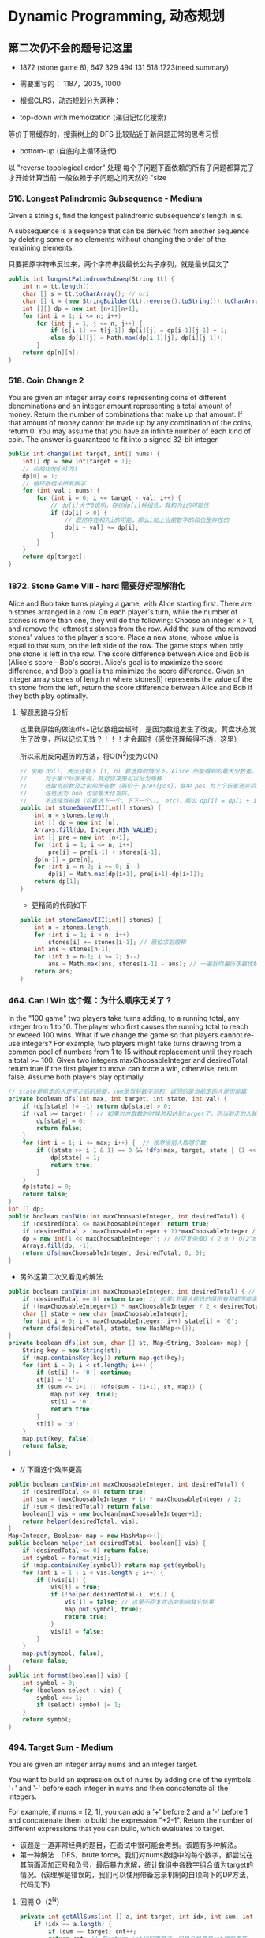 #+latex_class: book
#+STARTUP: show3levels

* Dynamic Programming, 动态规划
** 第二次仍不会的题号记这里
- 1872 (stone game 8), 647 329 494 131 518 1723(need summary)

- 需要重写的： 1187，2035, 1000

- 根据CLRS，动态规划分为两种：
- top-down with memoization (递归记忆化搜索)
等价于带缓存的，搜索树上的 DFS
比较贴近于新问题正常的思考习惯
- bottom-up (自底向上循环迭代)
以 "reverse topological order" 处理
每个子问题下面依赖的所有子问题都算完了才开始计算当前
一般依赖于子问题之间天然的 "size

*** 516. Longest Palindromic Subsequence - Medium
Given a string s, find the longest palindromic subsequence's length in s.

A subsequence is a sequence that can be derived from another sequence by deleting some or no elements without changing the order of the remaining elements.

只要把原字符串反过来，两个字符串找最长公共子序列，就是最长回文了

#+BEGIN_SRC csharp
public int longestPalindromeSubseq(String tt) {
    int n = tt.length();
    char [] s = tt.toCharArray(); // ori
    char [] t = (new StringBuilder(tt).reverse().toString()).toCharArray(); // reverse
    int [][] dp = new int [n+1][n+1];
    for (int i = 1; i <= n; i++) 
        for (int j = 1; j <= n; j++) {
            if (s[i-1] == t[j-1]) dp[i][j] = dp[i-1][j-1] + 1;
            else dp[i][j] = Math.max(dp[i-1][j], dp[i][j-1]);
        }
    return dp[n][n];
}
#+END_SRC

*** 518. Coin Change 2
You are given an integer array coins representing coins of different denominations and an integer amount representing a total amount of money.
Return the number of combinations that make up that amount. If that amount of money cannot be made up by any combination of the coins, return 0.
You may assume that you have an infinite number of each kind of coin.
The answer is guaranteed to fit into a signed 32-bit integer.
#+BEGIN_SRC csharp
public int change(int target, int[] nums) {
    int[] dp = new int[target + 1];
    // 初始化dp[0]为1
    dp[0] = 1;
    // 循环数组中所有数字
    for (int val : nums) {
        for (int i = 0; i <= target - val; i++) {
            // dp[i]大于0说明，存在dp[i]种组合，其和为i的可能性
            if (dp[i] > 0) {
                // 既然存在和为i的可能，那么i加上当前数字的和也是存在的
                dp[i + val] += dp[i];
            }
        }
    }
    return dp[target];
}
#+END_SRC

*** 1872. Stone Game VIII - hard 需要好好理解消化
Alice and Bob take turns playing a game, with Alice starting first.
There are n stones arranged in a row. On each player's turn, while the number of stones is more than one, they will do the following:
Choose an integer x > 1, and remove the leftmost x stones from the row.
Add the sum of the removed stones' values to the player's score.
Place a new stone, whose value is equal to that sum, on the left side of the row.
The game stops when only one stone is left in the row.
The score difference between Alice and Bob is (Alice's score - Bob's score). Alice's goal is to maximize the score difference, and Bob's goal is the minimize the score difference.
Given an integer array stones of length n where stones[i] represents the value of the ith stone from the left, return the score difference between Alice and Bob if they both play optimally.
**** 解题思路与分析

这里我原始的做法dfs+记忆数组会超时，是因为数组发生了改变，萁盘状态发生了改变，所以记忆无效？！！！才会超时（感觉还理解得不透，这里）

所以采用反向遍历的方法，将O(N^2)变为O(N)
  
[[./pic/stone8.png]]
  
[[./pic/stone82.png]]


#+BEGIN_SRC csharp
// 使用 dp(i) 表示还剩下 [i, n) 要选择的情况下，Alice 所能得到的最大分数差。
//     对于某个玩家来说，其对应决策可以分为两种：
//     选取当前数及之前的所有数（等价于 pres[pos]，其中 pos 为上个玩家选完后的下个位置），那么 dp[i] = pres[i] - dp[i+1]。
//     这是因为 bob 也会最大化发挥。
//     不选择当前数（可能选下一个，下下一个。。。 etc），那么 dp[i] = dp[i + 1]
public int stoneGameVIII(int[] stones) {
    int n = stones.length;
    int [] dp = new int [n];
    Arrays.fill(dp, Integer.MIN_VALUE);
    int [] pre = new int [n+1];
    for (int i = 1; i <= n; i++)
        pre[i] = pre[i-1] + stones[i-1];
    dp[n-1] = pre[n];
    for (int i = n-2; i >= 0; i--) 
        dp[i] = Math.max(dp[i+1], pre[i+1]-dp[i+1]);
    return dp[1];
}
#+END_SRC
- 更精简的代码如下
#+BEGIN_SRC csharp
public int stoneGameVIII(int[] stones) {
    int n = stones.length;
    for (int i = 1; i < n; i++) 
        stones[i] += stones[i-1]; // 原位求前缀和
    int ans = stones[n-1];
    for (int i = n-1; i >= 2; i--) 
        ans = Math.max(ans, stones[i-1] - ans); // 一遍反向遍历求最优解
    return ans;
}
#+END_SRC

*** 464. Can I Win 这个题：为什么顺序无关了？
In the "100 game" two players take turns adding, to a running total, any integer from 1 to 10. The player who first causes the running total to reach or exceed 100 wins.
What if we change the game so that players cannot re-use integers?
For example, two players might take turns drawing from a common pool of numbers from 1 to 15 without replacement until they reach a total >= 100.
Given two integers maxChoosableInteger and desiredTotal, return true if the first player to move can force a win, otherwise, return false. Assume both players play optimally.
#+BEGIN_SRC csharp
// state是前走的人走完之后的局面，sum是当前数字总和，返回的是当前走的人是否能赢
private boolean dfs(int max, int target, int state, int val) {
    if (dp[state] != -1) return dp[state] > 0;
    if (val >= target) { // 如果对方取数的时候总和达到target了，则当前走的人输了，做记忆并返回false
        dp[state] = 0;
        return false;
    }
    for (int i = 1; i <= max; i++) {  // 枚举当前人取哪个数
        if ((state >> i-1 & 1) == 0 && !dfs(max, target, state | (1 << i-1), val + i)) {
            dp[state] = 1;
            return true;
        }
    }
    dp[state] = 0;
    return false;
}
int [] dp;
public boolean canIWin(int maxChoosableInteger, int desiredTotal) {
    if (desiredTotal <= maxChoosableInteger) return true;
    if (desiredTotal > (maxChoosableInteger + 1)*maxChoosableInteger / 2) return false;
    dp = new int[1 << maxChoosableInteger]; // 时空复杂度O ( 2 m ) O(2^m)O(2 
    Arrays.fill(dp, -1);
    return dfs(maxChoosableInteger, desiredTotal, 0, 0);
}
#+END_SRC
- 另外这第二次又看见的解法
#+BEGIN_SRC csharp
public boolean canIWin(int maxChoosableInteger, int desiredTotal) { // 这个师与其它类假题相比，为什么顺序无关？
    if (desiredTotal == 0) return true; // 如果1到最大能选的值所有和都不能满足目标值，那么肯定失败
    if ((maxChoosableInteger+1) * maxChoosableInteger / 2 < desiredTotal) return false;
    char [] state = new char [maxChoosableInteger];
    for (int i = 0; i < maxChoosableInteger; i++) state[i] = '0';
    return dfs(desiredTotal, state, new HashMap<>());
}
private boolean dfs(int sum, char [] st, Map<String, Boolean> map) {
    String key = new String(st);
    if (map.containsKey(key)) return map.get(key);
    for (int i = 0; i < st.length; i++) {
        if (st[i] != '0') continue;
        st[i] = '1';
        if (sum <= i+1 || !dfs(sum - (i+1), st, map)) {
            map.put(key, true);
            st[i] = '0';
            return true;
        }
        st[i] = '0';
    }
    map.put(key, false);
    return false;
}
#+END_SRC
- // 下面这个效率更高 
#+BEGIN_SRC csharp
public boolean canIWin(int maxChoosableInteger, int desiredTotal) { 
    if (desiredTotal <= 0) return true;
    int sum = (maxChoosableInteger + 1) * maxChoosableInteger / 2;
    if (sum < desiredTotal) return false;
    boolean[] vis = new boolean[maxChoosableInteger+1];
    return helper(desiredTotal, vis);
}
Map<Integer, Boolean> map = new HashMap<>();
public boolean helper(int desiredTotal, boolean[] vis) {
    if (desiredTotal <= 0) return false;
    int symbol = format(vis);
    if (map.containsKey(symbol)) return map.get(symbol);
    for (int i = 1 ; i < vis.length ; i++) {
        if (!vis[i]) {
            vis[i] = true;
            if (!helper(desiredTotal-i, vis)) {
                vis[i] = false; // 这里不回复状态会影响其它结果
                map.put(symbol, true);
                return true;
            }
            vis[i] = false;
        }
    }
    map.put(symbol, false);
    return false;
}
public int format(boolean[] vis) {
    int symbol = 0;
    for (boolean select : vis) {
        symbol <<= 1;
        if (select) symbol |= 1;
    }
    return symbol;
}
#+END_SRC

*** 494. Target Sum - Medium
You are given an integer array nums and an integer target.

You want to build an expression out of nums by adding one of the symbols '+' and '-' before each integer in nums and then concatenate all the integers.

For example, if nums = [2, 1], you can add a '+' before 2 and a '-' before 1 and concatenate them to build the expression "+2-1".
Return the number of different expressions that you can build, which evaluates to target.
- 该题是一道非常经典的题目，在面试中很可能会考到。该题有多种解法。
- 第一种解法：DFS，brute force。我们对nums数组中的每个数字，都尝试在其前面添加正号和负号，最后暴力求解，统计数组中各数字组合值为target的情况。(该理解是错误的，我们可以使用带备忘录机制的自顶向下的DP方法，代码见下)
**** 回溯 O（2^N）
#+BEGIN_SRC csharp
private int getAllSums(int [] a, int target, int idx, int sum, int cnt) { // (2^20) 可否一试呢？理论上是可以过的
    if (idx == a.length) {                                                // n < 17 比较好 这个2^N的复朵度，真要命呀。。。。。。
        if (sum == target) cnt++;
        return cnt; // 有return int代码更简洁，但是全局变量cnt效率更高
    }
    // for (int i = idx; i < a.length; i++) { // 为什么要画蝇添足，加个多余的for loop呢？ 
        // getAllSums(a, target, idx+1, sum + a[idx]);
        // getAllSums(a, target, idx+1, sum - a[idx]);
    // }
    return getAllSums(a, target, idx+1, sum + a[idx], cnt)
        + getAllSums(a, target, idx+1, sum - a[idx], cnt);
}
public int findTargetSumWays(int[] a, int target) { 
    int n = a.length;
    return getAllSums(a, target, 0, 0, 0);
}
#+END_SRC
**** 解题思路与分析: dfs记忆化搜索
#+BEGIN_SRC csharp
private int dfs(int [] a, int target, int idx, int sum) {
    String key = idx + "_" + sum;
    if (dp.containsKey(key)) return dp.get(key);
    if (idx == n) {
        if (sum == target) return 1;
        else return 0;
    }
    int add = dfs(a, target, idx+1, sum + a[idx]);
    int sub = dfs(a, target, idx+1, sum - a[idx]);
    dp.put(key, add+sub);
    return add + sub;
}
Map<String, Integer> dp = new HashMap<>();
int n;
public int findTargetSumWays(int[] a, int target) {
    n = a.length;
    return dfs(a, target, 0, 0);
}
#+END_SRC
- 上面的方法比较慢，下面这个效率更好一点儿
#+BEGIN_SRC csharp
private int dfs(int [] a, int sum, int idx) {
    if (idx == a.length) {
        if (sum == 0) return 1;
        else return 0;
    }
    Map<Integer, Integer> tmp = dp.get(idx);
    if (tmp != null) {
        if (tmp.containsKey(sum))
            return tmp.get(sum);
    } else {
        tmp = new HashMap<>();
        dp.put(idx, tmp);
    }
    int cnt = dfs(a, sum - a[idx], idx+1) + dfs(a, sum + a[idx], idx+1);
    tmp.put(sum, cnt);
    return cnt;
}
Map<Integer, Map<Integer, Integer>> dp = new HashMap<>();
public int findTargetSumWays(int[] nums, int target) {
    return dfs(nums, target, 0);
}
#+END_SRC
**** DP
#+BEGIN_SRC csharp
// sum[p] + sum[n] = sum[nums];
// sum[p] - sum[n] = S;
// 2sum[p] = sum[nums] + S
// sum[p] = (sum[nums] +S) / 2
public int findTargetSumWays(int [] a, int S) {
    int sum = Arrays.stream(a).sum(), target = (sum + S) / 2; // 根据推导公式，计算出target
    if (S > 0 && sum < S || S < 0 && -sum > S) return 0; // 如果和小于S，说明无法得到解，返回false。（注意S有可能为负）
    if ((sum + S) % 2 != 0) return 0; // 如果计算出的target不是整数，返回false。
    int [] dp = new int [target + 1]; // dp[i]表示在原数组中找出一些数字，并且他们的和为下标i的可能有多少种。
    dp[0] = 1; // 初始化dp[0]为1
    for (Integer v : a) 
        // for (int i = target-v; i >= 0; i--) { // 从0循环到target - n, 注意逆序
        //     if (dp[i] > 0)        // dp[i]大于0说明，存在dp[i]种组合，其和为i的可能性
        //         dp[i+v] += dp[i]; // 既然存在和为i的可能，那么i加上当前数字的和也是存在的
        // }
        for (int i = target; i >= v; i--)  // 从0循环到target - n, 注意逆序
            dp[i] += dp[i-v];              // 两种写法都对
    return dp[target];
}
#+END_SRC
**** dp todo
我们使用Vi来表示数组中的前i个数所能求得的和的集合。初始化时
#+BEGIN_SRC csharp
V0 = {0}     //表示前0个数的和为0
Vi = {V(i-1) + ai} U {V(i-1) - ai}
#+END_SRC

Vn就是nums数组所有数字的组合值之和的集合

根据上面的思路，我们知道数组中数字若全为正号其和为sum，全为负号其和为-sum。若不选数组中任何一个数，则和为0。因此，我们设立一个长度为2*sum+1的数组ways，ways[i]表示我们选择前m个数，其和可能为i的情况数，m = 0,1,...nums.length。可参考下图

[[./pic/targetSum.png]]

[[./pic/targetSum2.png]]

    https://www.cnblogs.com/cnoodle/p/14869498.html
    https://leetcode.com/problems/target-sum/discuss/97334/Java-(15-ms)-C++-(3-ms)-O(ns)-iterative-DP-solution-using-subset-sum-with-explanation/239290
    http://www.noteanddata.com/leetcode-494-Target-Sum-java-solution-note.html
    https://www.i4k.xyz/article/gqk289/54709004
    https://github.com/cherryljr/LeetCode/blob/master/Target%20Sum.java

*** 647. Palindromic Substrings - Medium
Given a string s, return the number of palindromic substrings in it.

A string is a palindrome when it reads the same backward as forward.

A substring is a contiguous sequence of characters within the string.
#+BEGIN_SRC csharp
public int countSubstrings(String t) {
    int n = t.length(), ans = 0;
    char [] s = t.toCharArray();
    boolean [][] dp = new boolean [n][n];
    for (int i = n-1; i >= 0; i--) 
        for (int j = i; j < n; j++) {
            dp[i][j] = s[i] == s[j] && (j-i <= 2 || dp[i+1][j-1]);
            if (dp[i][j]) ans++;
        }
    return ans;
}
#+END_SRC
*** 1444. Number of Ways of Cutting a Pizza - Hard
Given a rectangular pizza represented as a rows x cols matrix containing the following characters: 'A' (an apple) and '.' (empty cell) and given the integer k. You have to cut the pizza into k pieces using k-1 cuts. 

For each cut you choose the direction: vertical or horizontal, then you choose a cut position at the cell boundary and cut the pizza into two pieces. If you cut the pizza vertically, give the left part of the pizza to a person. If you cut the pizza horizontally, give the upper part of the pizza to a person. Give the last piece of pizza to the last person.

Return the number of ways of cutting the pizza such that each piece contains at least one apple. Since the answer can be a huge number, return this modulo 10^9 + 7.
**** 解题思路与分析: 自底向上

常规的矩阵DP做法，这里还需要通过前缀和的思想来快速获取指定范围矩阵的苹果数量。

首先是建立状态表示数组，通过一个三维数组，分别代表矩阵左上角顶点xy坐标和需要分配的人数，数组值表示分该状态下的配方案数；

然后是进行状态转移，从右下角开始枚举所有以该点为状态中左上角的状态，再从低到高枚举需要分配的人数，接着进行切的操作，可以横着切和竖着切，分别枚举所有可能的切除的长度，当前状态的方案数需要从切除后剩下的矩阵状态中进行转移累加。

最后返回以原矩阵左上角为顶点的，分配人数为k的方案数即可。

这里为什么需要将状态表示中的xy设定为矩阵的左上角，还有为什么苹果数的前缀和也是求的右下角的前缀和呢？

因为题意中的切除操作后，要将上半部分或者左半部分给分掉，所以只有右下部分是剩余状态的，我们需要从切除之前的状态获取剩余状态。

#+BEGIN_SRC csharp
public int ways(String[] pizza, int p) {
    int mod = (int)1e9 + 7;
    int m = pizza.length, n = pizza[0].length();
    int [][] cnt = new int [m+1][n+1]; // 苹果数的前缀和，用于快速获得在指定矩阵范围内的苹果数量，两个维度也分别是左上角的x、y
    for (int i = m-1; i >= 0; i--) 
        for (int j = n-1; j >= 0; j--) 
            cnt[i][j] = cnt[i+1][j] + cnt[i][j+1] - cnt[i+1][j+1] + (pizza[i].charAt(j) == 'A' ? 1 : 0);
    int [][][] dp = new int [m+1][n+1][p+1]; // 状态数组，三个维度分别表示以x、y为左上角的矩阵中，分给k个人，元素值表示方案数
    for (int i = m-1; i >= 0; i--)       // 遍历矩阵，获取指定左上角矩阵中范围内的苹果数量
        for (int j = n-1; j >= 0; j--) { // 从右下角开始，向左上角开始枚举所有状态
            if (cnt[i][j] > 0) dp[i][j][1] = 1; // 如果这个范围矩阵内存在苹果，那么这个矩阵肯定可以分给1个人，且方案数为1
            for (int k = 2; k <= p; k++) {      // 枚举所有人数状态下的方案，前面已经判断了人数为1的状态，所以这里只需要从2开始枚举
                for (int x = m-1-i; x >= 0; x--)     // 横着切，枚举所有切法
                    if (cnt[i][j] - cnt[i+x][j] > 0) // 如果当前切掉的矩阵内存在苹果，则可以进行状态转移
                        dp[i][j][k] = (dp[i][j][k] + dp[i+x][j][k-1]) % mod;
                for (int y = n-1-j; y >= 0; y--)     // 竖着切
                    if (cnt[i][j] - cnt[i][j+y] > 0)
                        dp[i][j][k] = (dp[i][j][k] + dp[i][j+y][k-1]) % mod;
            }
        }
    return (int)dp[0][0][p];
}
#+END_SRC
**** 解题思路与分析: 自顶向下

先用dp方法求出以（i,j）位置为右下角，左上角为（0,0）的区域的苹果数量

建立3维数组，dp[i][j][k]表示切完k次后，剩余蛋糕左上角 在i, j位置时的方案数

初始化，dp[0][0][0] = 1

样本维度为切的次数 k

状态维度，这次切之前的状态（蛋糕左上角位置 i, j）

状态转移，这次切完后蛋糕左上角位置（横向切，ni，j；竖向切，i, nj，切的次数 +1）

转移条件：切出去的蛋糕当中有苹果（用上面求得的苹果数量，dp公式求得）

最后求结果总和：最后的一块蛋糕中有苹果，sum += dp[i][j][k-1]
#+BEGIN_SRC csharp
public int ways(String[] pizza, int p) { // 自顶向下: 与自底向上相比
    int mod = (int)1e9 + 7;
    int m = pizza.length, n = pizza[0].length();
    int [][] cnt = new int [m+1][n+1];  // 苹果数的前缀和，用于快速获得在指定矩阵范围内的苹果数量，两个维度也分别是左上角的x、y
    for (int i = 1; i <= m; i++) 
        for (int j = 1; j <= n; j++) 
            cnt[i][j] = cnt[i-1][j] + cnt[i][j-1] - cnt[i-1][j-1] + (pizza[i-1].charAt(j-1) == 'A' ? 1 : 0);
    int [][][] dp = new int [m+1][n+1][p]; // dp[i][j][k]表示切完k次后，剩余蛋糕左上角 在i,j位置时的方案数
    dp[1][1][0] = 1; // 初始值是为了程序的运行，
    for (int k = 1; k < p; k++) 
        for (int i = 1; i <= m; i++) 
            for (int j = 1; j <= n; j++) {
                System.out.println("(dp[i][j][k-1] == 0) : " + (dp[i][j][k-1] == 0) );
                if (dp[i][j][k-1] == 0) continue; // 上一次cut完后，剩余蛋糕左上角在i,j
                for (int x = i+1; x <= m; x++)   // 横向切，切完后的剩余左上角为 x, j
                    if (cnt[x-1][n] - cnt[i-1][n] - cnt[x-1][j-1] + cnt[i-1][j-1] > 0)
                        dp[x][j][k] = (dp[x][j][k] + dp[i][j][k-1]) % mod;
                for (int y = j+1; y <= n; y++)  // 竖向切
                    if (cnt[m][y-1] - cnt[m][j-1] - cnt[i-1][y-1] + cnt[i-1][j-1] > 0)
                        dp[i][y][k] = (dp[i][y][k] + dp[i][j][k-1]) % mod;
            }
    long ans = 0;
    for (int i = 1; i <= m; i++) 
        for (int j = 1; j <= n; j++) 
            if (cnt[m][n] - cnt[i-1][n] - cnt[m][j-1] + cnt[i-1][j-1] > 0) // 先前并没有确认切的结果有效，即最后剩下的那块是否有苹果
                ans = (ans + dp[i][j][p-1]) % mod;                         // 统计结果的时候，要先确保有效
    return (int)ans;
}
#+END_SRC


** 字符串、数组等双序列
   
   [[./pic/doubSeq.png]]
   
*** 题目拓展
**** 718. 最长重复子数组 （类似题目，只是由字符串变为数组）
**** 72. 编辑距离
**** 1143. 最长公共子序列
**** 10. 正则表达式匹配
**** 583. 两个字符串的删除操作
**** 727. 最小窗口子序列

你会发现这些都是 求 2 个字符串(或数组)之间的某种关系的题目
*** 10. Regular Expression Matching - Hard
Given an input string s and a pattern p, implement regular expression matching with support for '.' and '*' where:

'.' Matches any single character.​​​​
'*' Matches zero or more of the preceding element.
The matching should cover the entire input string (not partial).
**** 解题思路与分析
    
    [[./pic/regMatch.png]]

#+BEGIN_SRC csharp
public boolean isMatch(String s, String p) {
    int m = s.length();
    int n = p.length();
    boolean[][] f = new boolean[m + 1][n + 1];
    f[0][0] = true;
    for (int i = 0; i <= m; ++i) 
        for (int j = 1; j <= n; ++j) 
            if (p.charAt(j - 1) == '*') {
                f[i][j] = f[i][j - 2];
                if (matches(s, p, i, j - 1)) 
                    f[i][j] = f[i][j] || f[i - 1][j];
            } else {
                if (matches(s, p, i, j)) 
                    f[i][j] = f[i - 1][j - 1];
            }
    return f[m][n];
}
public boolean matches(String s, String p, int i, int j) {
    if (i == 0) return false;
    if (p.charAt(j - 1) == '.') return true;
    return s.charAt(i - 1) == p.charAt(j - 1);
}
#+END_SRC
*** 115. Distinct Subsequences - Hard
Given two strings s and t, return the number of distinct subsequences of s which equals t.

A string's subsequence is a new string formed from the original string by deleting some (can be none) of the characters without disturbing the remaining characters' relative positions. (i.e., "ACE" is a subsequence of "ABCDE" while "AEC" is not).

It is guaranteed the answer fits on a 32-bit signed integer.
**** 解题思路与分析
这道题不是求两个字符串是匹配，而是判断S有多少种方式可以得到T。但其实还是动态规划，我们一个定义二维数组dp，dp[i][j]为字符串s(0,i)变换到t(0,j)的变换方法的个数。

如果S[i]==T[j]，那么dp[i][j] = dp[i-1][j-1] + dp[i-1][j]

意思是：如果当前S[i]==T[j]，那么当前这个字符即可以保留也可以抛弃，所以变换方法等于保留这个字符的变换方法加上不用这个字符的变换方法， 

dp[i-1][j-1]为保留这个字符时的变换方法个数，dp[i-1][j]表示抛弃这个字符时的变换方法个数。

如果S[i]!=T[i]，那么dp[i][j] = dp[i-1][j]，意思是如果当前字符不等，那么就只能抛弃当前这个字符。

#+BEGIN_SRC csharp
public int numDistinct(String ss, String tt) {
    int m = ss.length(), n = tt.length();
    char [] s = ("#"+ss).toCharArray();
    char [] t = ("#"+tt).toCharArray();
    int [][] dp = new int [m+1][n+1];
    dp[0][0] = 1;
    for (int j = 1; j <= n; j++) // 注意这两行初始状态的设置
        dp[0][j] = 0;
    for (int i = 1; i <= m; i++) 
        dp[i][0] = 1;
    for (int i = 1; i <= m; i++) 
        for (int j = 1; j <= n; j++) 
            if (s[i] == t[j])
                dp[i][j] = dp[i-1][j-1] + dp[i-1][j];
            else dp[i][j] = dp[i-1][j];
    return dp[m][n];
}
#+END_SRC

*** 将一个数组分为两个部分，分别求和S1与S2，使得|S1-S2|最小
    
    [[./pic/dpArray.png]]
    
#+BEGIN_SRC csharp
public static int getMaxDiff(int[] array) {
    int sum = Arrays.stream(array).sum();
    int length = array.length;
    int [][] f = new int[length+1][sum/2+1];
    for (int i = 0; i < length; i++) 
        for (int j = 1; j <  = sum/2; j++) {
            f[i+1][j]  =  f[i][j];
            if (array[i] <= j && f[i][j-array[i]] + array[i] > f[i][j]) 
                f[i+1][j] = f[i][j-array[i]] + array[i];
        }
    return sum-2*f[length][sum/2];
}
#+END_SRC
*** 给定一个序列，不保证有序，求这个序列的最长等差序列的长度。
    
    [[./pic/dpArray2.png]]

#+BEGIN_SRC csharp
private static int lengthOfLongest(int[] set){
    Arrays.sort(set);
    int n = set.length;
    if (n <= 2) return n;
    int llap = 2;
    int[][] dp = new int[n][n];
    for (int i=0; i<n; i++) dp[i][n-1] = 2;
    for (int j=n-2; j>=1; j--) {
        int i=j-1, k=j+1;
        while (i>=0 && k<=n-1) {
            if (set[i] + set[k] < 2 * set[j])
                k++;
            else if (set[i] + set[k] > 2 * set[j]) {
                dp[i][j] = 2;
                i--;
            } else {
                dp[i][j] = dp[j][k] + 1;
                llap = Math.max(llap, dp[i][j]);
                i--;
                k++;
            }
        }
        while (i >= 0) {
            dp[i][j] = 2;
            i--;
        }
    }
    return llap;
}
#+END_SRC    
*** 求一个序列的最长子序列，使得最多修改一个数字使得这个子序列的为严格递增序列
    
    [[./pic/dpArray3.png]]
#+BEGIN_SRC csharp
private static int getMaxLength(int[] arr){
    if (arr.length <= 2) return arr.length;
    int[][] dp = new int[arr.length][2];
    dp[0][0] = 1;
    dp[0][1] = 1;
    for (int i = 1; i < arr.length; i++) {
        dp[i][0] = dp[i-1][0]+1;
        if (arr[i] <= arr[i-1])
            dp[i][0]--;
        if (dp[i-1][0] == dp[i-1][1] && arr[i] <= arr[i-1]) {// 说明前面还没有改的
            dp[i][1] = dp[i][0] + 1;
            arr[i] = arr[i-1]+1;
        } else {//说明前面已经改动或者arr[i] <= arr[i-1]
            if (arr[i] > arr[i-1]) {
                //判断前面是否已经改动
                dp[i][1] = dp[i-1][1]+1;
                if (dp[i-1][0] != dp[i-1][1]) 
                    dp[i][1]--;
            } else
                dp[i][1] = dp[i-1][1];
        }
    }
    return dp[arr.length-1][1];
}
#+END_SRC    

*** 801. Minimum Swaps To Make Sequences Increasing - Hard
You are given two integer arrays of the same length nums1 and nums2. In one operation, you are allowed to swap nums1[i] with nums2[i].

For example, if nums1 = [1,2,3,8], and nums2 = [5,6,7,4], you can swap the element at i = 3 to obtain nums1 = [1,2,3,4] and nums2 = [5,6,7,8].
Return the minimum number of needed operations to make nums1 and nums2 strictly increasing. The test cases are generated so that the given input always makes it possible.

An array arr is strictly increasing if and only if arr[0] < arr[1] < arr[2] < ... < arr[arr.length - 1].
**** 解题思路与分析
     #+BEGIN_SRC csharp
// 设 dp[0][i] 表示不交换 A[i] 和 B[i] 在下标 i 的交换次数
// 设 dp[1][i] 表示交换 A[i] 和 B[i] 在下标 i 的交换次数
// 可以看到交换与否只取决与前一个状态, 可以将空间复杂度压缩到 O(1)
//     时间复杂度为 O(n), 空间复杂度为 O(1)
public int minSwap(int[] a, int[] b) {
    int n = a.length;
    int [][] dp = new int [n][2]; // 0: 不换， 1: 换
    for (int i = 0; i < n; i++) 
        Arrays.fill(dp[i], Integer.MAX_VALUE);
    dp[0][0] = 0;
    dp[0][1] = 1;
    for (int i = 1; i < n; i++) {
        if (a[i] > a[i-1] && b[i] > b[i-1]) {
            dp[i][0] = Math.min(dp[i][0], dp[i-1][0]);     // 不换，取一个较小值
            dp[i][1] = Math.min(dp[i][1], dp[i-1][1] + 1); // 换就两个都换
        }
        if (a[i] > b[i-1] && b[i] > a[i-1]) {
            dp[i][0] = Math.min(dp[i][0], dp[i-1][1]); 
            dp[i][1] = Math.min(dp[i][1], dp[i-1][0] + 1);
        }
    }
    return Math.min(dp[n-1][0], dp[n-1][1]);
}
    #+END_SRC

*** 1639. Number of Ways to Form a Target String Given a Dictionary - Hard
You are given a list of strings of the same length words and a string target.

Your task is to form target using the given words under the following rules:

target should be formed from left to right.
To form the ith character (0-indexed) of target, you can choose the kth character of the jth string in words if target[i] = words[j][k].
Once you use the kth character of the jth string of words, you can no longer use the xth character of any string in words where x <= k. In other words, all characters to the left of or at index k become unusuable for every string.
Repeat the process until you form the string target.
Notice that you can use multiple characters from the same string in words provided the conditions above are met.

Return the number of ways to form target from words. Since the answer may be too large, return it modulo 109 + 7.
**** 解题思路与分析: dp
     #+BEGIN_SRC csharp
        思路：
        dp[i][j]  表示：words字符串列表的前 j 列来构造目标字符串target的前 i 个字符；
        cnt[i][j] 表示：words字符串列表的第 i 列 一共有多少 字符 j ；
        那dp公式就很好推出来了：
        1.第i个字符不使用第j列时，即通过前 j - 1 列得到
          dp[i][j] = dp[i][j-1];
        2.第i个字符使用第j列时
        *   dp[i][j] = dp[i-1][j-1] * cnt[j][第i个字符]；
        ==>>dp[i][j] = dp[i][j-1] + dp[i-1][j-1] * cnt[j][第i个字符]
     #+END_SRC
     #+BEGIN_SRC csharp
static final int mod = (int)1e9 + 7;
public int numWays(String[] words, String target) {
    int m = target.length(), n = words[0].length();
    char [] s = target.toCharArray();
    int [][] cnt = new int [n][26];
    for (String w : words) 
        for (int j = 0; j < n; j++) 
            cnt[j][w.charAt(j)-'a']++;
    // long [][] dp = new long [m][n];
    // dp[0][0] = cnt[0][s[0]-'a'];
    // for (int i = 1; i < n; i++) // 初始化： 由前i列来构成target第一个字符的方案数
    //     dp[0][i] = (dp[0][i] + dp[0][i-1] + cnt[i][s[0]-'a']) % mod;
    // for (int i = 1; i < m; i++) 
    //     for (int j = i; j < n; j++) 
    //         dp[i][j] = (dp[i][j-1] + dp[i-1][j-1] * cnt[j][s[i]-'a']) % mod;
    // return (int)dp[m-1][n-1];
    long [][] dp = new long [m+1][n+1];
    Arrays.fill(dp[0], 1l);
    // dp[0] = LongStream.range(0, n+1).map(e->1).toArray(); // 上下两行，效果差不多，filling first row of array with 1
    for (int i = 1; i <= m; i++)
        for (int j = i; j <= n + i - m; j++) 
            dp[i][j] = (dp[i][j-1] + dp[i-1][j-1] * cnt[j-1][s[i-1]-'a'] % mod) % mod;
    return (int)dp[m][n];
}
     #+END_SRC
- dp降维，压缩空间
#+BEGIN_SRC csharp
static final int mod = (int)1e9 + 7;
public int numWays(String[] words, String target) { // dp降维，压缩空间，但二维dp仍然是思路最为清晰好理解的
    int m = target.length(), n = words[0].length();
    char [] s = target.toCharArray();
    long [] dp = new long [m];
    for (int i = 0; i < n; i++) {  // 遍历字符数组的各列
        int [] cnt = new int [26]; // 当前-列-所有字符的出现次数
        for (String w : words) 
            cnt[w.charAt(i)-'a']++;
        for (int j = Math.min(i, m-1); j >= 0; j--) // 记住： 降维就容易产生赃数据，需要倒序遍历
            dp[j] = (dp[j] + (j > 0 ? dp[j-1] : 1) * cnt[s[j]-'a']) % mod;
    }
    return (int)dp[m-1];
}
#+END_SRC

** 区间型DP
- https://leetcode-cn.com/problems/minimum-cost-to-merge-stones/solution/yi-dong-you-yi-dao-nan-yi-bu-bu-shuo-ming-si-lu-he/

区间dp问题，旨在通过动态规划去求一个区间的最优解，通过将大区间划分为很多个小区间，再由小区间的解来组合出大区间的解，这体现了分治的思想。

- 区间动态规划三部曲
  - 定义状态：dp[i, j]为区间[i, j]的最优解
  - 定义状态转移方程：最常见的写法为：dp[i,j] = max/min{dp[i,j], dp[i, k] + dp[k+1, j] + cost}。选取[i, j]之间的一个分界点k，分别计算[i, k]和[k+1, j]的最优解，从而组合出[i, j]的最优解。
  - 初始化：dp[i][i] = 常数。区间长度为1时的最优解应当是已知的。

假设要求的区间最优解为dp[1, n]，区间dp问题有两种编码方法：

- 第一种：
#+BEGIN_SRC csharp
for (int i = n; i >= 1; --i) 
    for (int j = i + 1; j <= n; ++j) 
        for (int k = i; k < j; ++k) 
            dp[i,j] = max/min(dp[i,j], dp[i,k] + dp[k+1, j] + cost)
#+END_SRC

这种写法就是常规的dp写法，枚举i为子区间左边界，枚举j为子区间有边界，枚举k为分界点。要注意由于要求的是dp[1,n]，所以i必须从大往小遍历，j必须从小往大遍历。这样在状态转移方程中利用的就是已求解的dp状态。
- 第二种：
#+BEGIN_SRC csharp
for (int len = 2; len <= n; ++len) 
    for (int i = 1; i + len - 1  <= n; ++i) {
        int j = i + len - 1;
        for (int k = i; k < j; ++k) 
            dp[i,j] = max/min(dp[i,j], dp[i,k] + dp[k+1, j] + cost;
    }
#+END_SRC

这种写法最常见，枚举len为区间长度，枚举i为区间左端点，由此可以计算出区间右端点j，枚举k为分界点。区间长度从2到n，跟上一种写法相同。这种写法的正确性可能不如上一种那么直观，它从小到大枚举出所有区间，在求解大区间时，状态转移方程中利用的状态都是小区间的状态，必定在它之前被求解，所以也是正确的。

*** 1039. Minimum Score Triangulation of Polygon - Medium
You have a convex n-sided polygon where each vertex has an integer value. You are given an integer array values where values[i] is the value of the ith vertex (i.e., clockwise order).

You will triangulate the polygon into n - 2 triangles. For each triangle, the value of that triangle is the product of the values of its vertices, and the total score of the triangulation is the sum of these values over all n - 2 triangles in the triangulation.

Return the smallest possible total score that you can achieve with some triangulation of the polygon.

#+BEGIN_SRC csharp
// 动态规划，递归可以使逻辑简单（本质还是动态规划）将多边形起始位置设为start，end, 用一个数组dp来记录任意起始位置的score
// 为了计算dp[start][end], 我们用一个index k在start到end之间遍历
// dp[start][end] = min(dp[start][k] + dp[k][end] + A[start]* A[k] * A[end])结果为dp[0][n - 1]注意：相邻的dp[i][i + 1] = 0, 因为两条边无法组成三角形
private int dfs(int [] a, int i, int j) {
    if (j - i < 2) return 0; // 最开始终止条件没有写对
    if (dp[i][j] > 0) return dp[i][j];
    int ans = Integer.MAX_VALUE;
    for (int k = i+1; k < j; k++) 
        ans = Math.min(ans, a[i]*a[k]*a[j] + dfs(a, i, k) + dfs(a, k, j));
    return dp[i][j] = ans;
}
int [][] dp;
int n;
public int minScoreTriangulation(int[] a) {
    n = a.length;
    dp = new int [n][n];
    return dfs(a, 0, n-1);
}
#+END_SRC

*** 2019. The Score of Students Solving Math Expression - Hard 有人说这是区间dp，无感
You are given a string s that contains digits 0-9, addition symbols '+', and multiplication symbols '*' only, representing a valid math expression of single digit numbers (e.g., 3+5*2). This expression was given to n elementary school students. The students were instructed to get the answer of the expression by following this order of operations:

Compute multiplication, reading from left to right; Then,
Compute addition, reading from left to right.
You are given an integer array answers of length n, which are the submitted answers of the students in no particular order. You are asked to grade the answers, by following these rules:

If an answer equals the correct answer of the expression, this student will be rewarded 5 points;
Otherwise, if the answer could be interpreted as if the student applied the operators in the wrong order but had correct arithmetic, this student will be rewarded 2 points;
Otherwise, this student will be rewarded 0 points.
Return the sum of the points of the students.
**** 解题思路与分析
- 思路是记忆化搜索。先求一下正确答案，然后开始算所有可能得到的错误答案。枚举运算符，然后递归求解两边可能的答案，汇总成当前表达式可能得到的答案。用记忆化的方式避免重复计算。
- 时间复杂度O(l_s^3+l_A))，空间O(l_s^2)。注意有1000这个限制，上面所说的复杂度的常数是1000^2，是很大的
  
[[./pic/score.png]]
  
[[./pic/score2.png]]

#+BEGIN_SRC csharp
private int compute(String t) {
    ArrayDeque<Integer> st = new ArrayDeque<>();
    char [] s = t.toCharArray();
    for (int i = 0; i < s.length; i++) {
        char c = s[i];
        if (Character.isDigit(c)) 
            if (i > 0 && s[i-1] == '*') 
                st.push(st.pop() * (c-'0'));
            else st.push(c-'0');
    }
    int ans = 0;
    while (!st.isEmpty()) 
        ans += st.pop();
    return ans;
}
Set<Integer> dfs(String t, int l, int r, Set<Integer> [][] f) {
    if (f[l][r] != null) return f[l][r]; // 有记忆则调取记忆
    char [] s = t.toCharArray();
    int n = t.length(), v = 0;
    f[l][r] = new HashSet<>();
    if (l == r) {
        f[l][r].add(s[l] - '0');
        return f[l][r];
    }
    for (int i = l+1; i < r; i++) 
        if (!Character.isDigit(s[i])) { // 递归求解左右两边可能算出的答案
            Set<Integer> left = dfs(t, l, i-1, f);
            Set<Integer> right = dfs(t, i+1, r, f);
            for (Integer va : left) 
                for (Integer vb : right) {
                    if (s[i] == '*') v = va * vb;
                    else v = va + vb;
                    if (v >= 0 && v <= 1000) f[l][r].add(v);
                }
        }
    return f[l][r];
}
public int scoreOfStudents(String s, int [] num) { 
    int m = num.length, res = compute(s), n = s.length(), ans = 0;
    Set<Integer> [][] f = new HashSet[n][n]; // 第一次见，学习一下
    dfs(s, 0, n-1, f);
    Set<Integer> can = f[0][n-1];        // candidates: of wrong answers
    for (Integer v : num) 
        if (v == res) ans += 5;
        else if (can.contains(v)) ans += 2;
    return ans;
}
#+END_SRC  

*** 312. Burst Balloons 区间型动态规划的典型代表
You are given n balloons, indexed from 0 to n - 1. Each balloon is painted with a number on it represented by an array nums. You are asked to burst all the balloons.
If you burst the ith balloon, you will get nums[i - 1] * nums[i] * nums[i + 1] coins. If i - 1 or i + 1 goes out of bounds of the array, then treat it as if there is a balloon with a 1 painted on it.
Return the maximum coins you can collect by bursting the balloons wisely.
#+BEGIN_SRC csharp
public int maxCoins(int[] nums) {
    int n = nums.length;
    int [][]  dp = new int [n+2][n+2];
    int [] arr = new int [n+2];
    System.arraycopy(nums, 0, arr, 1, n);
    arr[0] = arr[n+1] = 1;  // [0, n+1] ==> [1, n]
    int j = 0;
    for (int len = 1; len <= n; len++) { // [1, n]
        for (int i = 1; i+len-1 <= n; i++) { // [1, n]
            j = i + len - 1;
            for (int k = i; k <= j; k++) 
                dp[i][j] = Math.max(dp[i][j], dp[i][k-1] + dp[k+1][j] + arr[i-1]*arr[k]*arr[j+1]);
        }
    }
    return dp[1][n];
}
// 0    0    0    0    0    0
// 0    3    30   159  167  0
// 0    0    15   135  159  0
// 0    0    0    40   48   0
// 0    0    0    0    40   0
// 0    0    0    0    0    0
private int memorizedSearch(int [] arr, int x, int y) {
    if (dp[x][y] > 0) return dp[x][y];
    // if (x == y) return dp[x][y] = arr[x]; // 没有这些个边际条件
    // if (x == y-1) 
    //     return dp[x][y] = arr[x] * arr[y] + Math.max(arr[x], arr[y]);
    int max = 0;
    for (int i = x; i <= y; i++) {
        max = Math.max(max, memorizedSearch(arr, x, i-1) + memorizedSearch(arr, i+1, y) + arr[x-1]*arr[i]*arr[y+1]);
    }
    return dp[x][y] = max;
}
int [][] dp;
int n;
public int maxCoins(int[] nums) {
    int n = nums.length + 2;
    dp = new int [n][n];
    int [] arr = new int [n];
    System.arraycopy(nums, 0, arr, 1, n-2);
    arr[0] = arr[n-1] = 1;
    return memorizedSearch(arr, 1, n-2);
}
#+END_SRC

*** 1000. Minimum Cost to Merge Stones - Hard
There are n piles of stones arranged in a row. The ith pile has stones[i] stones.
A move consists of merging exactly k consecutive piles into one pile, and the cost of this move is equal to the total number of stones in these k piles.
Return the minimum cost to merge all piles of stones into one pile. If it is impossible, return -1.
**** 解题思路与分析

看到了论坛上有人定义了三维的 dp 数组，把每次合并的堆数K也当作一维放入到 dp 数组中了，其实博主觉得不是很有必要，因为像这种必须要对 dp 数组进行升维操作的是当题目中有隐藏信息 Hidden Information，而当前定义的 dp 数组无法重现子问题，即无法找到状态转移方程的时候必须要做的，最典型的例子就是之前那道 Remove Boxes，那道题自区间的 dp 值非常依赖于区间左边相同的数字的个数，而这道题每次合并的堆数K并不是很依赖其他小于K的合并的堆数，所以博主感觉没有必要加。

#+BEGIN_SRC csharp
public int mergeStones(int[] stones, int k) {
    int n = stones.length;
    if ((n-1) % (k-1) != 0) return -1;
    int [][] dp = new int[n][n];
    int [] pre = new int[n+1];
    for (int i = 1; i <= n; i++) 
        pre[i] = pre[i-1] + stones[i-1];
    int j = 0;
    for (int len = k; len <= n; len++) {
        for (int i = 0; i+len-1 < n; i++) {
            j = i + len -1;
            dp[i][j] = Integer.MAX_VALUE; // have to initialize it here !!!
            for (int x = i; x < j; x += k-1) 
                dp[i][j] = Math.min(dp[i][j], dp[i][x] + dp[x+1][j]);
            if ((j - i) % (k - 1) == 0) // 如果总长度满足合并只剩一个数的条件，则可以再合并一次
                dp[i][j] += pre[j+1] - pre[i];
        }
    }
    return dp[0][n-1];
}
#+END_SRC
**** 解题思路与分析: 上述解法的时间复杂度是O(n^3*k).我们可以对它进行优化。
- https://leetcode.com/problems/minimum-cost-to-merge-stones/discuss/247657/JAVA-Bottom-Up-%2B-Top-Down-DP-With-Explaination

定义dp[i][j]为尽可能多的合并区间[i, j] 所需的成本，不一定能合并成一堆，但合并完成后剩下的堆数一定小于k，更具体地，剩余的堆数一定是(n - 1) % (k - 1) + 1。

证明：

已知一次合并会导致堆数减少k-1，假设最多进行了a次合并，则有

remain = n - (k - 1) * a，1 <= remain <= k - 1，

\Rightarrow⇒ remain - 1 = n - 1 - (k - 1) * a

\Rightarrow⇒ remain - 1 = (n - 1) % (k - 1)

\Rightarrow⇒ remain = (n - 1) % (k - 1) + 1

证毕。

我们参照解法一来定义状态转移方程，同样将区间[i，j]划分为两部分。

我们保证将左部分合并成1堆，而尽可能多地合并右部分。（左部分需要满足(len - 1) % (k - 1) == 0）。

右部分剩余堆数满足1 <= remain <= k - 1，如果最后右部分剩余k-1堆（也即(j - i) % (k - 1) == 0），则还可以继续将这两部分合并成1堆。

因此合并区间[i，j]的成本是合并其左右部分成本之和（对于最优的划分）。如果可以进一步合并的话，则额外的成本是sum(i, j)。

状态转移方程为：dp[i][j] = min(dp[i][p] + dp[p + 1][j]), i <= p < j，如果可以继续合并，dp[i][j] += sum(i, j)。

这样的话枚举的区间长度就必须从k开始了，因为长度在[1，k-1]之间的区间已经无法进行合并了，它们的dp[i][j] == 0。

     #+BEGIN_SRC csharp
public int mergeStones(int[] s, int k) {
    int n = s.length;
    if ((n - 1) % (k - 1) != 0) return -1;
    int [][] dp = new int [n+1][n+1];
    int [] sum = new int [n+1];
    for (int i = 1; i <= n; i++)  sum[i] = sum[i-1] + s[i-1];
    for (int len = k; len <= n; len++) // 枚举区间长度
        for (int i = 1; i+len <= n+1; i++) { // 枚举区间起点
            int j = i + len - 1;
            dp[i][j] = Integer.MAX_VALUE;
            for (int p = i; p < j; p += k-1) // 枚举分界点
                dp[i][j] = Math.min(dp[i][j], dp[i][p] + dp[p+1][j]);
            if ((j - i) % (k-1) == 0) dp[i][j] += sum[j] - sum[i-1];
        }
    return dp[1][n];
}
     #+END_SRC

*** 546. Remove Boxes - Hard: 带隐含信息，需要第三维参数加入的
You are given several boxes with different colors represented by different positive numbers.

You may experience several rounds to remove boxes until there is no box left. Each time you can choose some continuous boxes with the same color (i.e., composed of k boxes, k >= 1), remove them and get k * k points.

Return the maximum points you can get.
**** 解题思路与分析
     #+BEGIN_SRC csharp
public int removeBoxes(int [] b) { // 区间型dp
    n = b.length;
    dp = new int [n][n][n];
    return dfs(b, 0, n-1, 0);
}
int [][][] dp;
int n;
private int dfs(int [] a, int i, int j, int k) {
    if (i > j) return 0;
    if (dp[i][j][k] > 0) return dp[i][j][k];
    int ans = dfs(a, i, j-1, 0) + (k+1) * (k+1); // 消除[i, j-1]区间后，（k+1）个a[j]就可以连续消除
    for (int x = i; x < j; x++) 
        if (a[x] == a[j])       // 试图先消除掉 [x+1, j-1]范围内的数，然后剩下a[x], a[j] 以及j后面有k个连续与a[j]相等的数
            ans = Math.max(ans, dfs(a, x+1, j-1, 0) + dfs(a, i, x, k+1)); // [x+1,j-1]消除后，a[x]后面就跟了k+1个连续与a[x]相等的数
    return dp[i][j][k] = ans;
}
     #+END_SRC
*** 664. Strange Printer - Hard
There is a strange printer with the following two special properties:

The printer can only print a sequence of the same character each time.
At each turn, the printer can print new characters starting from and ending at any place and will cover the original existing characters.
Given a string s, return the minimum number of turns the printer needed to print it.
**** 解题思路与分析
     #+BEGIN_SRC csharp
public int strangePrinter(String t) { // dfs + memo
    n = t.length();
    s = t.toCharArray();
    dp = new int [n][n];
    return dfs(0, n-1);
}
int [][] dp;
char [] s;
int n;
private int dfs(int i, int j) {
    if (i > j) return 0;
    if (dp[i][j] > 0) return dp[i][j];
    int ans = dfs(i+1, j) + 1; // 初始化为先打i位置，再打[i+1, j]区间覆盖原 [i, j]区间
    for (int k = i+1; k <= j; k++) 
        if (s[i] == s[k])
            ans = Math.min(ans, dfs(i+1, k-1) + dfs(k, j));
    return dp[i][j] = ans;
}
public int strangePrinter(String s) { // dp
    int n = s.length();
    int [][] dp = new int[n][n];
    for (int i = n-1; i >= 0; i--) 
        for (int j = i; j < n; j++) {
            dp[i][j] = i == j ? 1 : 1 + dp[i+1][j]; // 同样是先打出[i, j]区间一次，再用[i+1,j]区间覆盖
            for (int k = i+1; k <= j; k++) 
                if (s.charAt(k) == s.charAt(i))     // 如果存在相同的字符，就可以进一步地优化
                    dp[i][j] = Math.min(dp[i][j], dp[i+1][k-1]+dp[k][j]);
        }
    return dp[0][n-1];
}[
     #+END_SRC
*** 1591. Strange Printer II - Hard todo
There is a strange printer with the following two special requirements:

On each turn, the printer will print a solid rectangular pattern of a single color on the grid. This will cover up the existing colors in the rectangle.
Once the printer has used a color for the above operation, the same color cannot be used again.
You are given a m x n matrix targetGrid, where targetGrid[row][col] is the color in the position (row, col) of the grid.

Return true if it is possible to print the matrix targetGrid, otherwise, return false.
**** 解题思路与分析

关于含有隐藏信息的 dp 题目，感觉巅峰就属于拣樱桃那题 Cherry Pickup ???

     #+BEGIN_SRC csharp
     #+END_SRC

** 扫描线类、时间戳、一维线性DP/ 单序列/ 接龙型
*** 1235. Maximum Profit in Job Scheduling - Hard
We have n jobs, where every job is scheduled to be done from startTime[i] to endTime[i], obtaining a profit of profit[i].

You're given the startTime, endTime and profit arrays, return the maximum profit you can take such that there are no two jobs in the subset with overlapping time range.

If you choose a job that ends at time X you will be able to start another job that starts at time X.
**** 解题思路与分析

Sort the elements by starting time, then define the dp[i] as the maximum profit taking elements from the suffix starting at i.

Use binarySearch (lower_bound/upper_bound on C++) to get the next index for the DP transition.- 

#+BEGIN_SRC csharp
// 目标：在最接近自己startime的endtime里得到最大的proft前缀
// 维护一个递增的endtime序列
// 该序列同时记录在此endtime下的最大profit
// 按递增endtime遍历工作
// 如果本次工作后profit比更早的endtime下的更多，就把这个工作记进去，不然做个p
// 因为升序，所以还能二分查找。exciting！
public int jobScheduling(int[] startTime, int[] endTime, int[] profit) { // 这个前后的时间点总是没能确定，所以思路不清晰
    int n = startTime.length;
    List<int []> map = new ArrayList<>();
    for (int i = 0; i < startTime.length; i++) 
        map.add(new int [] {startTime[i], endTime[i], profit[i]});
    Collections.sort(map, (a, b) -> a[0] - b[0]);
    for (int [] zz : map) 
        System.out.println(Arrays.toString(zz));

    int [] dp = new int [n];
    dp[n-1] = map.get(n-1)[2]; // 反向逆序遍历的优点：遍历过的时间点一定在当前事件之后，只有选与不选当前事件两种策略中取最优解
    int j = 0;
    for (int i = n-2; i >= 0; i--) {
        j = binarySearchNext(i+1, map);
        // j = getNext(i, map);
        dp[i] = Math.max(dp[i+1], (j == -1 ? 0 : dp[j]) + map.get(i)[2]);
    }
    return dp[0];
}
private int getNext(int idx, List<int []> ll) {
    for (int i = idx+1; i < ll.size(); i++) 
        if (ll.get(i)[0] >= ll.get(idx)[1]) return i;
    return -1;
}
private int binarySearchNext(int x, List<int []> ll) { // 这里居然写出bug来了 // bug todo
    int l = x + 1, r = ll.size()-1, v = ll.get(x)[1], ans = -1; // x end time
    while (l <= r) {
        int m = l + (r - l) / 2;
        if (ll.get(m)[0] >= v) {
            ans = m;
            r = m-1;
        } else l = m+1;
    }
    // return l < ll.size() && ll.get(l)[0] >= v ? l : -1;
    return ans;
}
#+END_SRC
*** 2008. Maximum Earnings From Taxi - Medium
There are n points on a road you are driving your taxi on. The n points on the road are labeled from 1 to n in the direction you are going, and you want to drive from point 1 to point n to make money by picking up passengers. You cannot change the direction of the taxi.

The passengers are represented by a 0-indexed 2D integer array rides, where rides[i] = [starti, endi, tipi] denotes the ith passenger requesting a ride from point starti to point endi who is willing to give a tipi dollar tip.

For each passenger i you pick up, you earn endi - starti + tipi dollars. You may only drive at most one passenger at a time.

Given n and rides, return the maximum number of dollars you can earn by picking up the passengers optimally.

Note: You may drop off a passenger and pick up a different passenger at the same point.
**** 解题思路与分析
     #+BEGIN_SRC csharp
public long maxTaxiEarnings(int n, int[][] rides) {
    Arrays.sort(rides, (a, b)-> (a[0] != b[0] ? a[0] - b[0] : a[1] - b[1]));
    Map<Integer, Set<int []>> m = new HashMap<>();
    for (int [] r : rides) 
        m.computeIfAbsent(r[1], z -> new HashSet<>()).add(r);
    long [] dp = new long [n+1];
    for (int i = 1; i <= n; i++) {
        dp[i] = dp[i-1];
        if (m.containsKey(i)) 
            for (int [] r : m.get(i)) 
                dp[r[1]] = Math.max(dp[r[1]], dp[r[0]] + r[1] - r[0] + r[2]);
    }
    return dp[n];
}
     #+END_SRC
**** 解题思路与分析
     #+BEGIN_SRC csharp
// Similar to 1235. Maximum Profit in Job Scheduling
// Sort by the end time to get non-overlapping intervals.
// Use the treemap to find the previous ride before the current ride.
public long maxTaxiEarnings(int n, int[][] rides) {
    if (rides == null || rides.length == 0) return 0;
    for (int[] r : rides) 
        r[2] = r[1] - r[0] + r[2];
    Arrays.sort(rides, (a, b) -> (a[1] - b[1]));
    TreeMap<Long, Long> map = new TreeMap<>();
    map.put((long)0, (long)0); 
    for (int[] r : rides) {
        long cur = map.floorEntry((long)r[0]).getValue() + r[2];
        if (cur > map.lastEntry().getValue()) {
            map.put((long)r[1], cur);
        }
    }
    return map.lastEntry().getValue();
}
     #+END_SRC

*** 1713. Minimum Operations to Make a Subsequence - Hard LIS 经曲题型，需要吃透
You are given an array target that consists of distinct integers and another integer array arr that can have duplicates.

In one operation, you can insert any integer at any position in arr. For example, if arr = [1,4,1,2], you can add 3 in the middle and make it [1,4,3,1,2]. Note that you can insert the integer at the very beginning or end of the array.

Return the minimum number of operations needed to make target a subsequence of arr.

A subsequence of an array is a new array generated from the original array by deleting some elements (possibly none) without changing the remaining elements' relative order. For example, [2,7,4] is a subsequence of [4,2,3,7,2,1,4] (the underlined elements), while [2,4,2] is not.
**** 解题思路与分析
     #+BEGIN_SRC csharp
public int minOperations(int[] t, int[] a) {
    int n = t.length;
    Map<Integer, Integer> m = new HashMap<Integer, Integer>();
    for (int i = 0; i < n; ++i) 
        m.put(t[i], i);
    List<Integer> d = new AayList<Integer>();
    for (int val : a) 
        if (m.containsKey(val)) {
            int idx = m.get(val);
            int it = binarySearch(d, idx);
            if (it != d.size()) 
                d.set(it, idx);
            else 
                d.add(idx);
        }
    return n - d.size();
}
public int binarySearch(List<Integer> li, int t) {
    int size = li.size();
    if (size == 0 || li.get(size - 1) < t) 
        return size;
    int low = 0, high = size - 1;
    while (low < high) {
        int mid = (high - low) / 2 + low;
        if (li.get(mid) < t) 
            low = mid + 1;
        else 
            high = mid;
    }
    return low;
}
     #+END_SRC
*** 1879. Minimum XOR Sum of Two Arrays - Hard
You are given two integer arrays nums1 and nums2 of length n.

The XOR sum of the two integer arrays is (nums1[0] XOR nums2[0]) + (nums1[1] XOR nums2[1]) + ... + (nums1[n - 1] XOR nums2[n - 1]) (0-indexed).

For example, the XOR sum of [1,2,3] and [3,2,1] is equal to (1 XOR 3) + (2 XOR 2) + (3 XOR 1) = 2 + 0 + 2 = 4.
Rearrange the elements of nums2 such that the resulting XOR sum is minimized.

Return the XOR sum after the rearrangement.
**** 解题思路与分析
     #+BEGIN_SRC csharp
// 参考 n 的范围 [1, 14]，可状态压缩后结合动态规划方法求解。
// 设计一个动态规划数组 dp[1 << n]，
// 对每个 dp[i]，若 i 的二进制表示中 1 的个数为 num, 1 的位置为 k1, k2, …, knum,
//     dp[i] 表示 nums1 的前 num 个数和 nums2 第 k1, k2, …, knum 个数的最小异或值之和。
public int minimumXORSum(int[] a, int[] b) { // 就像前面有题可以一个字母一个字母地match寻找最少单词个数，这里有每增加一个数对的异或都优化结果的细节在
    int n = a.length, r = 1 << n;
    int [] dp = new int [r]; // dp[]: 这个设计奇特，最开始居然没能想起来，要熟悉起来
    Arrays.fill(dp, Integer.MAX_VALUE);
    dp[0] = 0; // 每一个数对取最小值结果的优化是从0开始
    for (int i = 0; i < r; i++) 
        for (int j = 0; j < n; j++) 
            if (((i >> j) & 1) == 1)
                dp[i] = Math.min(dp[i], dp[i ^ (1 << j)] + (a[Integer.bitCount(i)-1] ^ b[j])); 
                // dp[i] = Math.min(dp[i], dp[i ^ (1 << j)] + a[Integer.bitCount(i)-1] ^ b[j]); // BUG: ^ 位操作符优先给很低，需要（）起来
    return dp[r-1];
}
     #+END_SRC
- 当这类题写熟悉了，要写得横看成岭侧成峰，远近高低各不同，要写得随心所欲，想怎么写都能写得出来才可以
#+BEGIN_SRC csharp
public int minimumXORSum(int[] a, int[] b) {
    int n = a.length, r = 1 << n;
    int [] dp = new int [r]; 
    Arrays.fill(dp, Integer.MAX_VALUE);
    for (int i = 0; i < n; i++) 
        dp[1 << i] = a[0] ^ b[i];
    int [] cnt = new int [r];
    for (int i = 0; i < r; i++)
        cnt[i] = Integer.bitCount(i);
    for (int i = 1; i < n; i++) 
        for (int j = r-1; j > 0; j--) { // 为避免产生赃数据，这里需要倒序遍历
            if (dp[j] == Integer.MAX_VALUE) continue;
            if (cnt[j] == i) // 原状态的 1 的个数 为 i 个，可以进行状态转移
                for (int k = 0; k < n; k++) 
                    if (((j >> k) & 1) == 0 && (j | (1 << k)) < r) // 遍历所有的位，碰到 state 0 的位置可以放一个异或
                        dp[j | (1 << k)] = Math.min(dp[j | (1 << k)], dp[j] + (a[i] ^ b[k])); // 新产生的数据向后覆盖
        }
    return dp[r-1];
}
#+END_SRC

*** 1883. Minimum Skips to Arrive at Meeting On Time - Hard
You are given an integer hoursBefore, the number of hours you have to travel to your meeting. To arrive at your meeting, you have to travel through n roads. The road lengths are given as an integer array dist of length n, where dist[i] describes the length of the ith road in kilometers. In addition, you are given an integer speed, which is the speed (in km/h) you will travel at.

After you travel road i, you must rest and wait for the next integer hour before you can begin traveling on the next road. Note that you do not have to rest after traveling the last road because you are already at the meeting.

For example, if traveling a road takes 1.4 hours, you must wait until the 2 hour mark before traveling the next road. If traveling a road takes exactly 2 hours, you do not need to wait.
However, you are allowed to skip some rests to be able to arrive on time, meaning you do not need to wait for the next integer hour. Note that this means you may finish traveling future roads at different hour marks.

For example, suppose traveling the first road takes 1.4 hours and traveling the second road takes 0.6 hours. Skipping the rest after the first road will mean you finish traveling the second road right at the 2 hour mark, letting you start traveling the third road immediately.
Return the minimum number of skips required to arrive at the meeting on time, or -1 if it is impossible.
**** 解题思路与分析
     #+BEGIN_SRC csharp
// dp[i][j] 表示途径 i 条道路跳过 j 次休息情况下的最小用时，遍历过程中根据上一道路是否休息选取最小值，结合状态转移方程求解。
public int minSkips(int [] dist, int speed, int hoursBefore) {
    int n = dist.length;
    double [][] dp = new double [n+1][n+1]; // dp[i][j]: 途经i条道路，跳过j次休息下的最小用时
    for (int i = 0; i <= n; i++) 
        Arrays.fill(dp[i], Integer.MAX_VALUE);
    dp[0][0] = 0;
    double eps = 1e-8; // eps用于避免浮点数计算误差导致向上取整后出现错误，inf作为最大值初始化动态规划数组
    for (int i = 1; i <= n; i++) {
        double t = (double)dist[i-1] / speed;       // 第i条道路耗时
        dp[i][0] = Math.ceil(dp[i-1][0] - eps) + t; // 单独计算不跳过休息时的值
        dp[i][i] = dp[i-1][i-1] + t;                // 单独计算跳过所有休息时的值
        for (int j = i-1; j > 0; j--) // 根据上一条路是否休息，来优化最小值
            dp[i][j] = Math.min(Math.ceil(dp[i-1][j] - eps) + t, dp[i-1][j-1] + t);
    }
    for (int i = 0; i <= n; i++) 
        if (dp[n][i] <= hoursBefore + eps) return i;
    return -1;
}   
     #+END_SRC

*** 1786. Number of Restricted Paths From First to Last Node - Dijkstra算法
There is an undirected weighted connected graph. You are given a positive integer n which denotes that the graph has n nodes labeled from 1 to n, and an array edges where each edges[i] = [ui, vi, weighti] denotes that there is an edge between nodes ui and vi with weight equal to weighti.
A path from node start to node end is a sequence of nodes [z0, z1, z2, ..., zk] such that z0 = start and zk = end and there is an edge between zi and zi+1 where 0 <= i <= k-1.
The distance of a path is the sum of the weights on the edges of the path. Let distanceToLastNode(x) denote the shortest distance of a path between node n and node x. A restricted path is a path that also satisfies that distanceToLastNode(zi) > distanceToLastNode(zi+1) where 0 <= i <= k-1.
Return the number of restricted paths from node 1 to node n. Since that number may be too large, return it modulo 109 + 7.
#+BEGIN_SRC csharp
public int countRestrictedPaths(int n, int[][] edges) {
    this.n = n;
    for (int [] e : edges) {
        adj.computeIfAbsent(e[0], z -> new HashMap<>()).put(e[1], e[2]);
        adj.computeIfAbsent(e[1], z -> new HashMap<>()).put(e[0], e[2]);
    }
    dist = new int [n+1];
    Arrays.fill(dist, Integer.MAX_VALUE);
    dist[n] = 0;
    dijkstra();
    dp = new int [n+1];
    Arrays.fill(dp, -1);
    return (int)dfs(1);
}
HashMap<Integer, Map<Integer, Integer>> adj = new HashMap<>();
int mod = (int)1e9 + 7;
int [] dist;
int [] dp;
int n;
private long dfs(int u) {
    if (u == n) return 1;
    if (dp[u] != -1) return dp[u];
    long ans = 0;
    Map<Integer, Integer> tmp = adj.get(u);
    if (tmp != null) 
        for (Integer v : tmp.keySet()) 
            if (dist[u] > dist[v])
                ans = (ans + dfs(v)) % mod;
    return dp[u] = (int)ans;
}
private void dijkstra() {
    // Queue<int []> q = new LinkedList<>(); // tle 
    Queue<int []> q = new PriorityQueue<>((a, b)->a[1] - b[1]); // 狠重要
    q.offer(new int [] {n, 0});
    while (!q.isEmpty()) {
        int [] u = q.poll();
        if (dist[u[0]] < u[1]) continue; // 狠重要
        Map<Integer, Integer> tmp = adj.get(u[0]);
        if (tmp == null) continue;
        for (Integer v : tmp.keySet()) 
            if (u[1] + tmp.get(v) < dist[v]) {
                dist[v] = u[1] + tmp.get(v);
                q.offer(new int [] {v, dist[v]});
            }
    }
}
#+END_SRC

*** 1911. Maximum Alternating Subsequence Sum - Medium todo: 还需要总结题解
The alternating sum of a 0-indexed array is defined as the sum of the elements at even indices minus the sum of the elements at odd indices.

For example, the alternating sum of [4,2,5,3] is (4 + 5) - (2 + 3) = 4.
Given an array nums, return the maximum alternating sum of any subsequence of nums (after reindexing the elements of the subsequence).

A subsequence of an array is a new array generated from the original array by deleting some elements (possibly none) without changing the remaining elements' relative order. For example, [2,7,4] is a subsequence of [4,2,3,7,2,1,4] (the underlined elements), while [2,4,2] is not.
**** 解题思路与分析: DP

设计两个长整数 evenDp 和 oddDp，分别记录上一元素为偶数下标、奇数下标时当前的最大交替和。根据是否添加当前元素，状态转移方程为：

evenDp = Math.max(上一 evenDp, 上一 oddDp + 当前元素)

oddDp = Math.max(上一 oddDp, 上一 evenDp + 当前元素)

最终得到的 evenDp 即为最大交替和。

     #+BEGIN_SRC csharp
public long maxAlternatingSum(int[] a) {
    long odd = 0, evn = a[0]; // 上一元素为偶数下标、奇数下标时的最大交替和
    for (int i = 1; i < a.length; i++) {
        evn = Math.max(evn, odd + a[i]); // 偶数下标交替和转移
        odd = Math.max(odd, evn - a[i]); // 奇数下标交替和转移
    }
    return evn;
}
     #+END_SRC
**** 解题思路与分析: 最大股票收益
参考Leetcode题解，发现有一个方法很巧妙。将样例[6,2,1,2,4,5]转化为[0,6,2,1,2,4,5]，那么题面就转化为模拟股票交易，数组中的数为股票价格，index为天数。

你可以在第i天买入股票，第j天卖出股票，其中i<=j。

那么其实我们可以用上帝视角来看，只要股票价格后一天比当天高，我们就当天买入，后一天卖出。

那么就如下所示：
#+BEGIN_SRC csharp
买入    卖出    收益
第0天   第1天   6-0=6
第3天   第4天   2-1=1
第4天   第5天   4-2=2
第5天   第6天   5-4=1  
#+END_SRC

那么总收益为6+1+2+1=10，即6-0+2-1+4-2+5-4，抵消之后就是6-1+5，就是样例中的最优子序列[6,1,5]~
     #+BEGIN_SRC csharp
public long maxAlternatingSum(int[] a) {
    int [] b = new int [a.length+1];
    System.arraycopy(a, 0, b, 1, a.length);
    long ans = 0;
    for (int i = 1; i < b.length; i++) 
        if (b[i] - b[i-1] > 0) ans += b[i] - b[i-1];
    return ans;
}
     #+END_SRC

*** 1928. Minimum Cost to Reach Destination in Time - Hard
There is a country of n cities numbered from 0 to n - 1 where all the cities are connected by bi-directional roads. The roads are represented as a 2D integer array edges where edges[i] = [xi, yi, timei] denotes a road between cities xi and yi that takes timei minutes to travel. There may be multiple roads of differing travel times connecting the same two cities, but no road connects a city to itself.

Each time you pass through a city, you must pay a passing fee. This is represented as a 0-indexed integer array passingFees of length n where passingFees[j] is the amount of dollars you must pay when you pass through city j.

In the beginning, you are at city 0 and want to reach city n - 1 in maxTime minutes or less. The cost of your journey is the summation of passing fees for each city that you passed through at some moment of your journey (including the source and destination cities).

Given maxTime, edges, and passingFees, return the minimum cost to complete your journey, or -1 if you cannot complete it within maxTime minutes.
**** 解题思路与分析
     #+BEGIN_SRC csharp
// 设计一个动态规划数组 dp[maxTime + 1][n]，其中 dp[t][i] 表示第 t 分钟到达城市 i 时的最少费用，则状态转移方程为：
// dp[t][c1] = Math.min(dp[t][c1], dp[t - time][c2] + passingFees[c1])
// dp[t][c2] = Math.min(dp[t][c2], dp[t - time][c1] + passingFees[c2])
public int minCost(int maxTime, int[][] edges, int[] passingFees) {
    int n = passingFees.length;
    int [][] dp = new int [maxTime+1][n];
    for (int i = 0; i <= maxTime; i++) 
        Arrays.fill(dp[i], Integer.MAX_VALUE / 2);
    dp[0][0] = passingFees[0];
    for (int t = 0; t <= maxTime; t++) 
        for (int [] e : edges) {
            if (e[2] > t) continue;
            int u = e[0], v = e[1], time = e[2];
            dp[t][u] = Math.min(dp[t][u], dp[t-time][v] + passingFees[u]); // v --> u
            dp[t][v] = Math.min(dp[t][v], dp[t-time][u] + passingFees[v]); // u --> v
        }
    int ans = Integer.MAX_VALUE / 2;
    for (int i = 1; i <= maxTime; i++)
        ans = Math.min(ans, dp[i][n-1]);
    return ans == Integer.MAX_VALUE / 2 ? -1 : ans;
}
     #+END_SRC

*** 730. Count Different Palindromic Subsequences - Hard
Given a string s, return the number of different non-empty palindromic subsequences in s. Since the answer may be very large, return it modulo 109 + 7.

A subsequence of a string is obtained by deleting zero or more characters from the string.

A sequence is palindromic if it is equal to the sequence reversed.

Two sequences a1, a2, ... and b1, b2, ... are different if there is some i for which ai != bi.

[[./pic/palindromSubSeq.png]]

[[./pic/palindromSubSeq2.png]]

#+BEGIN_SRC csharp
private int dfs(char[] s, int i, int j) {
    if (i > j) return 0;
    if (i == j) return 1;
    if (dp[i][j] > 0) return dp[i][j];
    long ans = 0;
    if (s[i] == s[j]) {
        ans += dfs(s, i + 1, j - 1) * 2;
        int l = i + 1;
        int r = j - 1;
        while (l <= r && s[l] != s[i]) ++l;
        while (l <= r && s[r] != s[i]) --r;
        if (l > r) ans += 2;
        else if (l == r) ans += 1;
        else ans -= dfs(s, l + 1, r - 1);
    } else 
        ans = dfs(s, i, j - 1) + dfs(s, i + 1, j) - dfs(s, i + 1, j - 1);
    return dp[i][j] = (int)((ans + mod) % mod);
}
private static final int mod = (int)1e9 + 7;
private int [][] dp;
public int countPalindromicSubsequences(String S) {
    int n = S.length();
    dp = new int[n][n];
    return dfs(S.toCharArray(), 0, n - 1);
}
#+END_SRC
- dp
#+BEGIN_SRC csharp
public int countPalindromicSubsequences(String s) {
    int n = s.length();
    int mod = (int)1e9 + 7;
    char [] arr = s.toCharArray();
    long [][] dp = new long [n][n];
    for (int i = 0; i < n; i++) 
        dp[i][i] = 1;
    for (int len = 1; len <= n; len++) {
        for (int i = 0; i+len < n; i++) {
            int j = i + len;
            if (arr[i] == arr[j]) {
                dp[i][j] = dp[i+1][j-1] * 2;
                int l = i+1;
                int r = j-1;
                while (l <= r && arr[l] != arr[i]) ++l;
                while (l <= r && arr[r] != arr[i]) --r;
                if (l == r) dp[i][j] += 1;
                else if (l > r) dp[i][j] += 2;
                else dp[i][j] -= dp[l+1][r-1];
            } else dp[i][j] = dp[i][j-1] + dp[i+1][j] - dp[i+1][j-1];
            dp[i][j] = (dp[i][j] + mod) % mod;
        }
    }
    return (int)dp[0][n-1];
}
#+END_SRC

*** 1125. Smallest Sufficient Team - Hard 这个题要多写几遍
In a project, you have a list of required skills req_skills, and a list of people. The ith person people[i] contains a list of skills that the person has.

Consider a sufficient team: a set of people such that for every required skill in req_skills, there is at least one person in the team who has that skill. We can represent these teams by the index of each person.

For example, team = [0, 1, 3] represents the people with skills people[0], people[1], and people[3].
Return any sufficient team of the smallest possible size, represented by the index of each person. You may return the answer in any order.

It is guaranteed an answer exists.
#+BEGIN_SRC csharp
// 强行剪枝: 收集到的size >= 目前的结果，直接return；
// 这题的思路就是先把skill 和set of people建立好，
// 然后去用skill set做backtracking收集，如果temp team的size大于结果，直接return，否则update结果，
// 这里有个小tricky的地方，就是如果people是新人，加入之后dfs，backtracking的时候，要判断如果是新人，则remove，否则不remove；
private void dfs(String[] req_skills, HashSet<Integer> team, int idx) {
    if (team.size() >= minTeamSize) return; // 强行剪枝: 收集到的size >= 目前的结果，直接return；
    if (idx == req_skills.length) {
        minTeamSize = team.size();
        resTeam = new HashSet<Integer>(team);
        return;
    }
    boolean isNewPerson = false;
    for (int people : map.get(req_skills[idx])) {
        isNewPerson = team.add(people);
        dfs(req_skills, team, idx + 1);
        if (isNewPerson)
            team.remove(people);
    }
}
HashMap<String, Set<Integer>> map;
Set<Integer> resTeam; 
int minTeamSize;
public int[] smallestSufficientTeam(String[] req_skills, List<List<String>> people) {
    minTeamSize = people.size();
    this.map = new HashMap<>(); 
    for (int i = 0; i < minTeamSize; i++) 
        for (String skill: people.get(i)) 
            map.computeIfAbsent(skill, k -> new HashSet<Integer>()).add(i);
    this.resTeam = new HashSet<Integer>();
    dfs(req_skills, new HashSet<Integer>(), 0);
    int [] res = new int[resTeam.size()];     
    int idx = 0;
    for (int person : resTeam) 
        res[idx++] = person;
    return res;
}
#+END_SRC
- Java soution using Bit DP 10ms
#+BEGIN_SRC csharp
public int[] smallestSufficientTeam(String[] req_skills, List<List<String>> people) {
    int n = req_skills.length, range = 1 << n, cur, idx;
    Map<String, Integer> idxMap = new HashMap<>();
    for (int i = 0; i < n; i++) 
        idxMap.put(req_skills[i], i);
    long [] dp = new long [range]; // 每个bit位实际存了构成答案最小组的各成员的下标, 60个人, long
    int [] cnt = new int [range];
    Arrays.fill(cnt, Integer.MAX_VALUE);
    cnt[0] = 0;
    for (int i = 0; i < people.size(); i++) {
        List<String> l = people.get(i);
        cur = 0;
        for (String skill : l) 
            if (idxMap.containsKey(skill))
                cur |= 1 << idxMap.get(skill);
        for (int j = range-1; j > 0; j--) {
            idx = (j & cur) ^ j; // 由其它人所构成的拥有j的这些种技能的子集/ j的这些种技能可以由j一个人来替换(其它可能需要很多人才能最终拥有这些技能)
            if (cnt[idx] != Integer.MAX_VALUE && cnt[j] > cnt[idx] + 1) {
                cnt[j] = cnt[idx] + 1;
                dp[j] = dp[idx] | (1L << i); // at most 60 people
            }
        }
    }
    int [] res = new int[cnt[range-1]];
    long preRes = dp[range-1]; // 5 people: 11111, 1111, 111, 11, 1
    int valIdx = 0;
    long val = 0;
    idx = 0;
    while (preRes != 0) {
        val = preRes & 1;
        if (val == 1) res[idx++] = valIdx;
        preRes >>= 1;
        valIdx++;
    }
    return res;
}
#+END_SRC
- DFS + Memorizaion (A real O(2^skill * people) Solution) Java 8ms
  - https://leetcode.com/problems/smallest-sufficient-team/discuss/1011135/DFS-%2B-Memorizaion-(A-real-O(2skill-*-people)-Solution)-Java-8ms
#+BEGIN_SRC csharp
List<Integer> minComb;
int[] peopleSkillMasks;
Integer[] memo;  // 这个方法确实快一点儿
int[] nextPerson;
int n;
public int[] smallestSufficientTeam(String[] req_skills, List<List<String>> people) {
    // 1. some preprocess to get bitmask for people skills
    this.n = req_skills.length;
    Map<String, Integer> skillToIdx = new HashMap<>();
    for (int i = 0; i < n; i++) 
        skillToIdx.put(req_skills[i], i);
    this.peopleSkillMasks = new int[people.size()];
    for (int i = 0; i < peopleSkillMasks.length; i++) {
        int skillMask = 0;
        for (String skill : people.get(i)) 
            skillMask |= (1 << skillToIdx.get(skill));
        peopleSkillMasks[i] = skillMask;
    }
    // 2. dfs
    memo = new Integer[1 << n];
    nextPerson = new int[1 << n];
    dfs(0, 0);
    // 3. reconstruct the path
    int curSkillSet = 0;
    List<Integer> res = new ArrayList<>();
    while(curSkillSet != (1 << n) - 1) {
        res.add(nextPerson[curSkillSet]);
        curSkillSet |= peopleSkillMasks[nextPerson[curSkillSet]];
    }
    return res.stream().mapToInt(i->i).toArray();
}
// a very simple dfs with memo to compute all combinations of people. 
// Use memorization to optimize the time complexity to O(2^skill * people) 2^skill for 2^skill node in the tree, people because each node has people computation
private int dfs(int curSkillSet, int startIdx) {
    if (curSkillSet == (1 << n) - 1) return 0;
    if (memo[curSkillSet] == null) {
        int res = Integer.MAX_VALUE / 2;
        int nextPersonIdx = -1;
        for (int i = startIdx; i < peopleSkillMasks.length; i++) {
            int withNewSkill = peopleSkillMasks[i] | curSkillSet; 
            if (withNewSkill != curSkillSet) {
                int numPeople = dfs(withNewSkill, i+1) + 1;
                if (res > numPeople) {
                    res = numPeople;
                    nextPersonIdx = i;
                }
            }
        }
        memo[curSkillSet] = res;
        nextPerson[curSkillSet] = nextPersonIdx; 
    }
    return memo[curSkillSet];
}
#+END_SRC
- Recursion + Memoization + bit mask , with Simple JAVA solution
  - https://leetcode.com/problems/smallest-sufficient-team/discuss/1487180/Recursion-%2B-Memoization-%2B-bit-mask-with-Simple-JAVA-solution
上面的这些方法相对较偏，就暂时顾不上了

*** 1575. Count All Possible Routes - Hard
You are given an array of distinct positive integers locations where locations[i] represents the position of city i. You are also given integers start, finish and fuel representing the starting city, ending city, and the initial amount of fuel you have, respectively.

At each step, if you are at city i, you can pick any city j such that j != i and 0 <= j < locations.length and move to city j. Moving from city i to city j reduces the amount of fuel you have by |locations[i] - locations[j]|. Please notice that |x| denotes the absolute value of x.

Notice that fuel cannot become negative at any point in time, and that you are allowed to visit any city more than once (including start and finish).

Return the count of all possible routes from start to finish.

Since the answer may be too large, return it modulo 10^9 + 7.
#+BEGIN_SRC csharp
// 自顶向下 （记忆化搜索）
// 每个dfs搜索当前状态为城市i，油量f到达终点的方案数。这样决策的时候就很直观：当前这个状态的方案数，由可去的城市的，且油量为剩余油量的到达终点方案数加起来。
// 初始化：每个状态都初始化为-1。
// 当走到终点时，这个状态的可走到终点的方案数+1。
private int dfs(int [] arr, int end, int idx, int fu) {
    if (dp[idx][fu] != -1) return dp[idx][fu];
    dp[idx][fu] = 0;
    if (idx == end) {
        dp[idx][fu] += 1;
        dp[idx][fu] %= mod;
    }
    for (int i = 0; i < n; i++) {
        if (i == idx || Math.abs(arr[i] - arr[idx]) > fu) continue;
        dp[idx][fu] = (dp[idx][fu] + dfs(arr, end, i, fu-Math.abs(arr[i]-arr[idx]))) % mod;
    }
    return dp[idx][fu];
}
int mod = (int)1e9 + 7;
int [][] dp;
int n;
public int countRoutes(int[] locations, int start, int finish, int fuel) {
    n = locations.length;
    if (fuel < Math.abs(locations[start] - locations[finish])) return 0;
    dp = new int[n][fuel+1];
    for (int i = 0; i < n; i++) 
        Arrays.fill(dp[i], -1);
    dfs(locations, finish, start, fuel);
    return dp[start][fuel];
}
// 自底向上
// 为什么想到动态规划：最优子结构：到达终点的方案数肯定由到达其他点的,不同油量的方案数求和。
//     如何定义状态：城市肯定在状态里，因为其他城市有不同的剩余油量的状态，且油量为0无法到达，也成为限制之一。所以油量也必须在状态里：
//     d p ( i , f ) dp(i, f)dp(i,f)表示到达第 i ii个城市，剩余油量为f ff 的方案数。
//     状态转移：第i ii个城市，可以由除本身外的城市转移过来，只要剩余的油量不小于所用的油量就够了，最后答案是求总共的个数，所以只要方案数相加就行:
//     dp(i,f−dist)=dp(i,f−dist)+dp(k,f)(f−dist>=0)
//     枚举顺序：每个城市肯定都要枚举一遍，因为还需要从另一个城市转移过来，所以除本身外的城市肯定还要再枚举一遍。
//     关键是油量的枚举，因为油量肯定是慢慢减少的，可以想到是逆序枚举，而且油量要放在最外层枚举。因为如果先枚举城市i ii，再枚举城市j jj，再枚举油量的话，只是不断更新了i ii城市方案数，而j jj城市不同油量的方案数根本没变化。
// dp：最优子结构 到达终点的方案数肯定由到达其他点的,不同油量的方案数求和
// 搜索：反过来 在第 i 个城市到达 fin 的方案数，也可以由其他的点到达 fin 的方案数转移过来， 但是油量有限制，所以油量肯定在状态里
// 所以城市 和 剩余油量肯定在状态里
// dp(i, j) 表示到达第 i 个城市，剩余油量为 j 的方案数
// dp(i, j) = dp(i, j) + dp(k, j - dist)
public int countRoutes(int[] locations, int start, int finish, int fuel) {
    int n = locations.length;
    if (fuel < Math.abs(locations[start] - locations[finish])) return 0;
    int [][] dp = new int[n][fuel+1];
    dp[start][fuel] = 1; // 初始点且燃料满的点方案数为1
    int leftFu = 0, mod = (int)1e9 + 7;
    for (int j = fuel; j >= 0; j--) { // fuel leftover
        for (int i = 0; i < n; i++) { // cur city
            for (int k = 0; k < n; k++) { // next city
                if (i == k) continue;
                leftFu = j - Math.abs(locations[i] - locations[k]);
                if (leftFu < 0) continue;
                dp[i][leftFu] = (dp[i][leftFu] + dp[k][j]) % mod; // 这里好别扭呀: 想呀想呀 
            }
        }
    }
    int ans = 0;
    for (int i = 0; i <= fuel; i++) 
        ans = (ans + dp[finish][i]) % mod;
    return ans;
}
#+END_SRC

*** 1012. Numbers With Repeated Digits - Hard 数位DP + 压缩状态 经典
Given an integer n, return the number of positive integers in the range [1, n] that have at least one repeated digit.

题意:统计1-N中，满足每个位置都不同的数有几个。

思路：数位DP。通过一个1<<10的mask表示当前这个数，1-9哪些数被用了。

比赛的时候，一直想通过一个dfs直接找到不重复的数，一直不对。

赛后发现，别人都是通过一个dfs找重复的数，然后总个数减去。

#+BEGIN_SRC csharp
private int dfs(int len, int limit, int mask) { // 不重复数的个数
    if (len == 0) return 1;
    if (limit == 0 && dp[len][mask][limit] > 0) return dp[len][mask][limit]; // 记忆化部分
    int maxn = limit > 0 ? bit[len] : 9; // 求出最高可以枚举到哪个数字
    int ans = 0;
    for (int i = 0; i <= maxn; i++)  // 当前位
        if ((mask&(1 << i)) == 0)
            if (mask == 0 && i == 0)
                ans += dfs(len - 1, (limit > 0 && i == maxn ? 1 : 0), mask); // 有前导0,所以0不能统计,不更新mask
            else ans += dfs(len - 1, (limit > 0 && i == maxn ? 1 : 0), mask | (1 << i)); // 更新mask
    if (limit == 0) dp[len][mask][limit] = ans; // 如果没有限制,代表搜满了,可以记忆化,否则就不能
    return ans;
}
int [][][] dp;
int [] bit;
public int numDupDigitsAtMostN(int N) {
    int sum = N + 1;
    bit = new int [19];
    dp = new int [19][1 << 10][2];
    int idx = 0;
    while (N > 0) {
        bit[++idx] = N % 10;
        N /= 10;
    }
    return sum - dfs(idx, 1, 0);
}
#+END_SRC
**** 解题思路与分析: 降维一下 数位DP + 压缩状态 经典
     #+BEGIN_SRC csharp
public int numDupDigitsAtMostN(int n) {
    if (n <= 10) return 0;
    int m = n + 1, r = 1 << 10, idx = 0; // r = 1 << 10 表示n值最多会有10个位，通过记忆化暴搜每个位的可能性、来数<=n的不重复数的个数
    d = new int[10]; // n 转化为数组
    while (n != 0) {
        d[idx++] = n % 10;
        n /= 10;
    }
    dp = new int [r][idx];
    for (int i = 0; i < r; i++) Arrays.fill(dp[i], -1);
    return m - dfs(idx-1, 0, 1); // 自底向上 
}
int [][] dp;
int [] d;  // dfs: 返回不得复数的个数
private int dfs(int idx, int r, int l) {   // l: limit flag: 当第一次搜到某数位，该数位能取的最大值是受限制的
    if (idx == -1) return 1;               // l: limit 有没有限制， 这个参数结合两种方法看得还是有些迷糊
    if (dp[r][idx] != -1 && l == 0) return dp[r][idx];
    int up = l == 1 ? d[idx] : 9, ans = 0; // 当前位的最大取值，求出当前位最高可以枚举到哪个数字
    for (int i = 0; i <= up; i++) { // 遍历当前位的所有可能的取值: [0, 1, 2, ... up]
        // 首先当前位的状态没有出现过 
        //（本体计算的是不满足 至少两次的所有情况 逆向思维） 
        if ((r & (1 << i)) == 0) { // 当前位第i位在r的状态里还没有出现过
            if (i == 0 && r == 0)  // 001的情况: 有前导 0, 所以 0 不能统计 , 不更新mask r(就是这个最高位为0的数不计入结果，去遍历下一个低位的数。。)
                ans += dfs(idx-1, r, 0);
            else // 当前数没有前导0、完全合法，计入结果，并进一步统计
                ans += dfs(idx-1, r | (1 << i), (l == 1 && i == d[idx] ? 1 : 0));
        }
    }
    if (l == 0) dp[r][idx] = ans; // 如果没有限制 , 代表搜满了 , 可以记忆化 , 否则就不能
    return ans;
}
     #+END_SRC
**** 解题思路与分析

这道题给了一个正整数N，让返回所有不大于N且至少有一个重复数字的正整数的个数，题目中给的例子也可以很好的帮助我们理解。要求的是正整数的位数上至少要有一个重复数字，当然最简单暴力的方法就是从1遍历到N，然后对于每个数字判断是否有重复数字，看了一眼题目难度 Hard，想都不用想，肯定是超时的。这道题需要更高效的解法，首先来想，若是直接求至少有一个重复数字的正整数，由于并不知道有多少个重复数字，可能1个，2个，甚至全是重复数字，这样很难找到规律。有时候直接求一个问题不好求，可以考虑求其相反的情况，至少有一个重复数字反过来就是一个重复数字都没有，所以这里可以求不大于N且一个重复数字都没有的正整数的个数，然后用N减去这个数字即为所求。好，接下来看怎么求，对于任意一个N，比如 7918，是个四位数，而所有的三位数，两位数，一位数，都一定比其小，所以可以直接求出没有重复数字的三位数，两位数，和一位数。比如三位数，由于百位上不能有0，则只有9种情况，十位上可以有0，则有9种情况，个位上则有8种情况，所以就是 9*9*8。可以归纳出没有重复数字的n位数的个数，最高位去除0还有9种，剩余的 n-1 位则依次是 9，8，7... 则后面的 n-1 位其实是个全排列，从9个数中取出 n-1 个数字的全排列，初中就学过的。这里写一个全排列的子函数，求从m个数字中取n个数字的全排列，方便后面计算。算完这些后，还要来算符合题意的四位数，由于第一位是7，若千位上是小于7的数字（共有6种，千位上不能是0），则后面的百位，十位，个位又都可以全排列了，从9个数字中取3个数字的全排列，再乘以千位上小于7的6种情况。若当千位固定为7，则百位上可以放小于9的数字（共有8种，百位不能放7，但可以放0），则后面的十位和个位都可以全排列了，从8个数字种取出2个数字的全排列，再乘以百位上小于9的8种情况。需要注意的是，遍历给定数字的各个位时，有可能出现重复数字，一旦出现了之后，则该 prefix 就不能再用了，因为已经不合题意了。所以要用一个 HashSet 来记录访问过的数字，一旦遇到重复数字后就直接 break 掉。最后还有一个小 trick 需要注意，由于N本身也需要计算进去，所以再计算的时候，使用 N+1 进行计算的话，就可以把N这种情况算进去了
#+BEGIN_SRC csharp
private int A(int m, int n) {
    return n == 0 ? 1 : A(m, n-1) * (m-n+1);
}
public int numDupDigitsAtMostN(int n) {
    List<Integer> digits = new ArrayList<>();
    Set<Integer> vis = new HashSet<>();
    for (int i = n+1; i > 0; i /= 10) 
        digits.add(0, i % 10);
    int res = 0, m = digits.size();
    for (int i = 1; i < m; i++) res += 9 * A(9,  i-1);
    for (int i = 0; i < m; i++) {
        for (int j = i > 0 ? 0 : 1; j < digits.get(i); ++j) {
            if (vis.contains(j)) continue;
            res += A(9-i, m-i-1);
        }
        if (vis.contains(digits.get(i))) break;
        vis.add(digits.get(i));
    }
    return n - res;
}
#+END_SRC

*** 600. Non-negative Integers without Consecutive Ones - Hard
Given a positive integer n, return the number of the integers in the range [0, n] whose binary representations do not contain consecutive ones.
**** 解题思路与分析

我们就可以通过DP的方法求出长度为k的二进制数的无连续1的数字个数。由于题目给我们的并不是一个二进制数的长度，而是一个二进制数，比如100，如果我们按长度为3的情况计算无连续1点个数个数，就会多计算101这种情况。所以我们的目标是要将大于num的情况去掉。下面从头来分析代码，首先我们要把十进制数转为二进制数，将二进制数存在一个字符串中，并统计字符串的长度。然后我们利用这个帖子中的方法，计算该字符串长度的二进制数所有无连续1的数字个数，然后我们从倒数第二个字符开始往前遍历这个二进制数字符串，如果当前字符和后面一个位置的字符均为1，说明我们并没有多计算任何情况，不明白的可以带例子来看。如果当前字符和后面一个位置的字符均为0，说明我们有多计算一些情况，就像之前举的100这个例子，我们就多算了101这种情况。我们怎么确定多了多少种情况呢，假如给我们的数字是8，二进制为1000，我们首先按长度为4算出所有情况，共8种。仔细观察我们十进制转为二进制字符串的写法，发现转换结果跟真实的二进制数翻转了一下，所以我们的t为"0001"，那么我们从倒数第二位开始往前遍历，到i=1时，发现有两个连续的0出现，那么i=1这个位置上能出现1的次数，就到one数组中去找，那么我们减去1，减去的就是0101这种情况，再往前遍历，i=0时，又发现两个连续0，那么i=0这个位置上能出1的次数也到one数组中去找，我们再减去1，减去的是1001这种情况

     #+BEGIN_SRC csharp
public int findIntegers(int n) {
    int cnt = 0;
    String t = "";
    while (n > 0) {
        ++cnt;
        t += (n & 1) == 1 ? "1" : "0"; // 这里把t倒过来了
        n >>= 1;
    }
    char [] s = t.toCharArray();
    int [] one = new int [cnt], zero = new int [cnt];
    one[0] = zero[0] = 1;
    for (int i = 1; i < cnt; i++) {
        zero[i] = zero[i-1] + one[i-1];
        one[i] = zero[i-1];
    }
    int ans = zero[cnt-1] + one[cnt-1]; // 长度为cnt的所有不含重复1的数字的个数，但数多了
    for (int i = cnt-2; i >= 0; i--) {
        if (s[i] == '1' && s[i+1] == '1') break;
        if (s[i] == '0' && s[i+1] == '0') ans -= one[i];
    }
    return ans;
}
     #+END_SRC
**** 解题思路与分析

其实长度为k的二进制数字符串没有连续的1的个数是一个斐波那契数列f(k)。比如当k=5时，二进制数的范围是00000-11111，我们可以将其分为两个部分，00000-01111和10000-10111，因为任何大于11000的数字都是不成立的，因为有开头已经有了两个连续1。而我们发现其实00000-01111就是f(4)，而10000-10111就是f(3)，所以f(5) = f(4) + f(3)，这就是一个斐波那契数列啦。那么我们要做的首先就是建立一个这个数组，方便之后直接查值。我们从给定数字的最高位开始遍历，如果某一位是1，后面有k位，就加上f(k)，因为如果我们把当前位变成0，那么后面k位就可以直接从斐波那契数列中取值了。然后标记pre为1，再往下遍历，如果遇到0位，则pre标记为0。如果当前位是1，pre也是1，那么直接返回结果。最后循环退出后我们要加上数字本身这种情况

     #+BEGIN_SRC csharp
public int findIntegers(int n) {
    int k = 31, pre = 0, ans = 0;
    int [] dp = new int [32];
    dp[0] = 1;
    dp[1] = 2;
    for (int i = 2; i < 32; i++) 
        dp[i] = dp[i-1] + dp[i-2];
    while (k >= 0) {
        if ((n & (1 << k)) > 0) {
            ans += dp[k];
            if (pre == 1) return ans;
            pre = 1;
        } else pre = 0;
        k--;
    }
    return ans + 1;
}
     #+END_SRC

*** 514. Freedom Trail - Hard
In the video game Fallout 4, the quest "Road to Freedom" requires players to reach a metal dial called the "Freedom Trail Ring" and use the dial to spell a specific keyword to open the door.

Given a string ring that represents the code engraved on the outer ring and another string key that represents the keyword that needs to be spelled, return the minimum number of steps to spell all the characters in the keyword.

Initially, the first character of the ring is aligned at the "12:00" direction. You should spell all the characters in key one by one by rotating ring clockwise or anticlockwise to make each character of the string key aligned at the "12:00" direction and then by pressing the center button.

At the stage of rotating the ring to spell the key character key[i]:

You can rotate the ring clockwise or anticlockwise by one place, which counts as one step. The final purpose of the rotation is to align one of ring's characters at the "12:00" direction, where this character must equal key[i].
If the character key[i] has been aligned at the "12:00" direction, press the center button to spell, which also counts as one step. After the pressing, you could begin to spell the next character in the key (next stage). Otherwise, you have finished all the spelling.
**** 解题思路分析: dfs + 记忆数组(这个图把钥匙中每个字母的出现位置记住了，以后拿去用不搜)
- 记录下所有字母对应的位置，这样在找字母相对位置的时候就不需要循环搜索了
- 采用递归的方法，找出当前字母对应的位置最小的步数：只需要把当前字母对应的所有位置找出来，然后计算最小值即可
- 下一个位置再次迭代计算即可
#+BEGIN_SRC csharp
public int findRotateSteps(String ring, String key) { // dfs
    m = ring.length();
    n = key.length();
    char [] s = ring.toCharArray();
    for (int i = 0; i < m; i++) {
        if (key.indexOf(s[i]) == -1) continue; // 只记录在key中出现过的字母的位置
        idx.computeIfAbsent(s[i], z -> new ArrayList<>()).add(i);
    }
    dp = new int [m][n];
    return dfs(0, 0, ring, key);
}
Map<Character, List<Integer>> idx = new HashMap<>();
int [][] dp;
int m, n;
private int dfs(int i, int j, String s, String t) {
    if (j == n) return 0;
    if (dp[i][j] > 0) return dp[i][j];
    int ans = Integer.MAX_VALUE;
    for (Integer v : idx.get(t.charAt(j))) 
        ans = Math.min(ans, dfs(v, j+1, s, t) + getDist(v, i) + 1); // + 1 for confirm push
    return dp[i][j] = ans;
}
private int getDist(int i, int j) {
    int min = Math.min(i, j), max = Math.max(i, j);
    return Math.min(Math.abs(i - j), Math.abs(m - max + min)); 
}
#+END_SRC
**** 解题思路分析 动态规划
- 博主最先尝试的用贪婪算法来做，就是每一步都选最短的转法，但是OJ中总有些test case会引诱贪婪算法得出错误的结果，因为全局最优解不一定都是局部最优解，而贪婪算法一直都是在累加局部最优解，这也是为啥DP解法这么叼的原因。贪婪算法好想好实现，但是不一定能得到正确的结果。DP解法难想不好写，但往往才是正确的解法，这也算一个trade off吧。
- 此题需要使用一个二维数组dp，其中dp[i][j]表示转动从i位置开始的key串所需要的最少步数(这里不包括spell的步数，因为spell可以在最后统一加上)，此时表盘的12点位置是ring中的第j个字符。不得不佩服这样的设计的确很巧妙，我们可以从key的末尾往前推，这样dp[0][0]就是我们所需要的结果，因为此时是从key的开头开始转动，而且表盘此时的12点位置也是ring的第一个字符。现在我们来看如何找出递推公式，对于dp[i][j]，我们知道此时要将key[i]转动到12点的位置，而此时表盘的12点位置是ring[j]，我们有两种旋转的方式，顺时针和逆时针，我们的目标肯定是要求最小的转动步数，而顺时针和逆时针的转动次数之和刚好为ring的长度n，这样我们求出来一个方向的次数，就可以迅速得到反方向的转动次数。为了将此时表盘上12点位置上的ring[j]转动到key[i]，我们要将表盘转动一整圈，当转到key[i]的位置时，我们计算出转动步数diff，然后计算出反向转动步数，并取二者较小值为整个转动步数step，此时我们更新dp[i][j]，更新对比值为step + dp[i+1][k]，这个也不难理解，因为key的前一个字符key[i+1]的转动情况suppose已经计算好了，那么dp[i+1][k]就是当时表盘12点位置上ring[k]的情况的最短步数，step就是从ring[k]转到ring[j]的步数，也就是key[i]转到ring[j]的步数，用语言来描述就是，从key的i位置开始转动并且此时表盘12点位置为ring[j]的最小步数(dp[i][j])就等价于将ring[k]转动到12点位置的步数(step)加上从key的i+1位置开始转动并且ring[k]已经在表盘12点位置上的最小步数(dp[i+1][k])之和。
- 突然发现这不就是之前那道Reverse Pairs中解法一中归纳的顺序重现关系的思路吗，都做了总结，可换个马甲就又不认识了，泪目中。。。
#+BEGIN_SRC csharp
public int findRotateSteps(String ring, String key) { // dfs
    int m = key.length(), n = ring.length();
    char [] s = key.toCharArray();
    char [] t = ring.toCharArray();
    int [][] dp = new int [m+1][n];
    int dif = 0, cnt = 0;
    for (int i = m-1; i >= 0; i--) 
        for (int j = 0; j < n; j++) { // j 是固定在12点钟表盘的位置
            dp[i][j] = Integer.MAX_VALUE;
            for (int k = 0; k < n; k++) 
                if (s[i] == t[k]) {
                    dif = Math.abs(j - k);
                    cnt = Math.min(dif, n - dif);
                    dp[i][j] = Math.min(dp[i][j], cnt + dp[i+1][k]);
                }
        }
    return dp[0][0] + m;
}
#+END_SRC

**** 解题思路分析: dfs + 记忆数组 todo: 这个写得太繁琐了，没看 

过程就是需要一步一步求key里面的每个字符。 如果当前位置已经是对应到这个字符，那么直接按按钮就可以

如果当前位置不是，那么有两种旋转方式，顺时针或者逆时针, 然后找到第一个字符就是在同一个方向上的最短距离，

因为在同一个方向上，即使后面有重复的字符，无论后面的字符在那里，遇到第一个符合条件的字符就按按钮一定是最优解。

但是在不同方向上就不一定了，有可能一个方向上当前字符距离更短，但是有可能后面的字符距离会更远，

  比如ring=ABCDEFGBF , key=BG, 如果看第一个字符， 那应该是顺时针，只需要转一格就到，逆时针需要转两格，

  但是顺时针第一步快了以后， 后面到G会需要更长的步骤。 而逆时针会比较快。

所以，基本的逻辑是每一步不能决定当前哪个方向是否是最优解， 只有不断递归，把每步的两个方向全部尝试完到key结束才可以

当然， 如果不做任何处理，这样做是要超时的（我开始就写了这样一个版本）， 一个直观的做法，就是在递归的基础上

  加一个记忆表， 针对ring的位置index和key的kindex做记录， 如果已经存在一个解了就可以直接返回结果

这个递归+memorization的解法，那一定存在一个bottom up的动态规划解法， 这个后面再学习

#+BEGIN_SRC csharp
private int helper(String s, String t, int i, int j) { // s: ring, t: key, i: idxRing, j: idxKey
    Map<Integer, Integer> locMap = mem.get(i);
    if (locMap != null) 
        if (locMap.get(j) != null) return locMap.get(j);
    if (j == n) return 0;
    int step = 0, k = i;
    boolean foundK = false;
    for (; step <= m/2; ++step) {
        k = (i + step + m) % m;
        if (s.charAt(k) == t.charAt(j)) {
            foundK = true;
            break;
        }
    }
    int rstep = 0, x = i;
    boolean foundX = false;
    while (rstep <= m/2) {
        x = (i - rstep + m) % m;
        if (s.charAt(x) == t.charAt(j)) {
            foundX = true;
            break;
        }
        rstep++;
    }
    int min = Integer.MAX_VALUE;
    if (foundK) min = helper(s, t, k, j+1) + step + 1;
    if (foundX) min = Math.min(min, helper(s, t, x, j+1) + rstep + 1);
    if (locMap == null) {
        locMap = new HashMap<>();
        mem.put(i, locMap);
    }
    locMap.put(j, min);
    return min;
}
Map<Integer, Map<Integer, Integer>> mem = new HashMap<>();
int m, n;
public int findRotateSteps(String ring, String key) {
    m = ring.length();
    n = key.length();
    return helper(ring, key, 0, 0);
}
#+END_SRC

*** 78. Subsets - Medium 典型subset题目new ArrayList<>(){{add(v);}}
Given an integer array nums of unique elements, return all possible subsets (the power set).

The solution set must not contain duplicate subsets. Return the
solution in any order.
**** 解题思路与分析: Bitmasking
     #+BEGIN_SRC csharp
public List<List<Integer>> subsets(int[] a) { // 这种应该是最简单最快的了
    int n = a.length, r = (1 << n);
    List<List<Integer>> ll = new ArrayList<>();
    for (int i = 0; i < r; i++) {
        List<Integer> l = new ArrayList<>();
        if (i == 0) {
            ll.add(l);
            continue;
        }
        for (int j = 0; j < n; j++) 
            if (((i >> j) & 1) == 1) l.add(a[j]);
        ll.add(l);
    }
    return ll;
}
#+END_SRC
**** 解题思路与分析: Cascading
     #+BEGIN_SRC csharp
public List<List<Integer>> subsets(int[] a) { // 在后面的动态规划中也会常用到，还是需要熟悉一下
    int n = a.length, r = (1 << n);
    List<List<Integer>> ll = new ArrayList<>();
    ll.add(new ArrayList<>());
    for (int v : a) {
        List<List<Integer>> tmp = new ArrayList<>();
        for (List<Integer> l : ll)
            tmp.add(new ArrayList<>(l) {{ add(v); }}); // 这种写法，见过一次，上次找了半天也没能找出来
        for (List<Integer>  l : tmp) 
            ll.add(l);
    }
    return ll;
}
#+END_SRC
**** 解题思路与分析: backtracking
     #+BEGIN_SRC csharp
public List<List<Integer>> subsets(int[] a) { // 这个最原始本能的、回溯的写法被我忘记了。。。。。。
    n = a.length;
    vis = new boolean [n];
    getASubset(new ArrayList<>(), 0, a);
    return ll;
}
List<List<Integer>> ll = new ArrayList<>();
boolean [] vis;
int n;
void getASubset(List<Integer> l, int idx, int [] a) {
    if (idx == n) {
        ll.add(new ArrayList<>(l));
        return ;
    }
    getASubset(l, idx+1, a);
    l.add(a[idx]);
    getASubset(l, idx+1, a);
    l.remove(l.size()-1);
}
#+END_SRC
*** 368. Largest Divisible Subset - Medium 要求返回序列的接龙型
Given a set of distinct positive integers nums, return the largest subset answer such that every pair (answer[i], answer[j]) of elements in this subset satisfies:

answer[i] % answer[j] == 0, or
answer[j] % answer[i] == 0
If there are multiple solutions, return any of them.
**** 解题思路与分析: 万能的dfs记忆化搜索
     #+BEGIN_SRC csharp
public List<Integer> largestDivisibleSubset(int[] a) { // 出来一个新题: 恁是认不是它是dfs记忆化搜索，岂不是很悲催？
    Arrays.sort(a);
    n = a.length;
    dp = new List [n];
    for (int i = 0; i < n; i++) {
        List<Integer> cur = dfs(a, i, 1);
        if (cur.size() > ans.size())
            ans = cur;
    }
    return ans;
}
List<Integer> ans = new ArrayList<>();
List<Integer> [] dp;
int n;
// pre: dfs路径中前一节点
// 返回值：当前节点的倍数数组（包含当前节点）
private List<Integer> dfs(int [] a, int i, int pre) { 
    int cur = a[i];
    if (cur % pre != 0) return new ArrayList<>(); 
    if (dp[i] != null) return dp[i]; // 记忆数组存在当前结果的话直接返回，避免重复计算
    List<Integer> maxList = new ArrayList<>();
    for (int j = i+1; j < n; j++) {
        List<Integer> tmp = dfs(a, j, cur);
        if (tmp.size() > maxList.size())
            maxList = new ArrayList<>(tmp);
        // maxList = tmp; // bug: 
    }
    maxList.add(cur); // 将当前节点加入到集合中, 有点儿回溯的样子，把路径中的数字反序加了回来
    dp[i] = maxList;  // 将当前结果存入记忆数组
    return maxList;
}
     #+END_SRC
**** 解题思路与分析: 接龙型动态规划

属于接龙型动态规划，类似于 Longest Increasing Subsequence 的做法。 这个题不同之处有两点：

需要记录具体方案O（N^2） 的时间复杂度不能通过测试

具体的优化在于找上一个接龙的数的时候，不是 for 循环所有比他小的数，而是直接 for 循环他的因子。而获取因子可以用O(√n) 的时间做到。

     #+BEGIN_SRC csharp
public List<Integer> largestDivisibleSubset(int[] a) { // todo: 感觉想得还不是很透
    if (a == null || a.length == 0) return new ArrayList();
    Arrays.sort(a);
    int n = a.length;
    HashMap<Integer, Integer> dp = new HashMap();
    HashMap<Integer, Integer> pre = new HashMap();
    for (int i = 0; i < n; i++) {
        dp.put(a[i], 1);
        pre.put(a[i], -1);
    }
    int lastNum = a[0];
    for (int i = 0; i < n; i++) {
        int num = a[i];
        for (Integer factor : getFactors(num)) {
            if (!dp.containsKey(factor)) continue;
            if (dp.get(num) < dp.get(factor) + 1) {
                dp.put(num, dp.get(factor) + 1);
                pre.put(num, factor);
            }
        }
        if (dp.get(num) > dp.get(lastNum)) 
            lastNum = num;
    }
    return getPath(pre, lastNum);
}
private List<Integer> getPath(HashMap<Integer, Integer> pre, int lastNum) {
    List<Integer> path = new ArrayList();
    while (lastNum != -1) {
        path.add(lastNum);
        lastNum = pre.get(lastNum);
    }
    Collections.reverse(path);
    return path;
}
private List<Integer> getFactors(int num) {
    List<Integer> factors = new ArrayList();
    if (num == 1) return factors;
    int factor = 1;
    while (factor * factor <= num) {
        if (num % factor == 0) {
            factors.add(factor);
            if (factor != 1 && num / factor != factor) // 这里会把所有质因子的倍数也加进去，怕数组中不存在最小质因子，而是存在其某个倍数？
                factors.add(num / factor);
        }
        factor++;
    }
    return factors;
}
     #+END_SRC
**** 解题思路与分析: 一个极为简洁的dp

这里有个很简单的数学性质，就是整除的传递性，如果a%b==0 且 b%c == 0，那么a%c == 0，说白了如果c是b的因子，b又是a的因子，那么c肯定是a的因子。这样我们就可以在数组中找出很多整除链（a->b->c->d，其中b是a的因子，c是b的因子，d是c的因子），这样的链条就满足两两整除的条件，题目就变成了求最长的链条。

     #+BEGIN_SRC csharp
public List<Integer> largestDivisibleSubset(int[] nums) {
    int n = nums.length;
    List<Integer> ans = new ArrayList<Integer>();
    if (n < 2) {
        if (n == 0) return ans;
        ans.add(nums[0]);
        return ans;
    }
    Arrays.sort(nums);
    int[] preFactIdx = new int[n];
    int[] factCnt = new int[n];
    int maxlength = 0;
    int maxnum = 0;
    for (int i = n-1; i >= 0; i--) 
        for (int j = i; j < n; j++) 
            if (nums[j] % nums[i] == 0 && factCnt[i] < factCnt[j]+1) {
                factCnt[i] = factCnt[j]+1;
                preFactIdx[i] = j;
                if (factCnt[i] > maxlength) {
                    maxlength = factCnt[i];
                    maxnum = i;
                }
            }
    for (int i = 0; i < maxlength; i++) {
        ans.add(nums[maxnum]);
        maxnum = preFactIdx[maxnum];
    }
    return ans;
}
     #+END_SRC

首先我先对nums排序，这里我用了两个数组prefactors[]和factorcount[]，prefactors[i]里其实保存的是以nums[i]未结尾的整除链前面一个数的下标，factorcount[i]存的是以nums[i]结尾的整除链长度。这里我们就可以用动态规划的方式求出factorcount[i]的值了，取最大的一个，然后再根据prefactors[i]推算出整除链中所有的元素。

　　这里开两个脑洞，发散下思维。

- 脑洞1：　　其实所有整除链可以合并为一个多叉整除树，这里得增加一个额外的根节点，使得根节点可以被nums中任何一个数整除。这个整除树有个很重要的性质——除根节点以为任意节点可以整除其父节点。 这道题就会演变成求整除树中最深的路径。 对于树的问题，我们往往能用递归的方式解决，代码也会变得比较好理解。
- 脑洞2：　　看下代码，是不是很像01背包，其实我觉得这到题可以认为是带限制条件的01背包，限制条件可以简化为放入背包的数必须能整除背包中最小的一个数，背包为无穷大，每个数的价值为1。

*** 673. Number of Longest Increasing Subsequence
Given an integer array nums, return the number of longest increasing subsequences.
Notice that the sequence has to be strictly increasing.
#+BEGIN_SRC csharp
public int findNumberOfLIS(int[] nums) { // dynamic programming
    int n = nums.length;
    int [][] arr = new int[n][2];
    int maxLength = 1;
    for (int i = 0; i < n; i++) 
        Arrays.fill(arr[i], 1);
    for (int i = 0; i < n; i++) {
        for (int j = i+1; j < n; j++) {
            if (nums[j] > nums[i]) {
                if (arr[i][0] + 1 > arr[j][0]) {
                    arr[j][0] = arr[i][0] +1;
                    arr[j][1] = arr[i][1];
                    maxLength = Math.max(maxLength, arr[j][0]);
                } else if (arr[i][0] + 1 == arr[j][0])
                    arr[j][1] += arr[i][1];
            }
         }
    }
    int cnt = 0;
    for (int i = 0; i < n; i++) 
        if (arr[i][0] == maxLength) cnt += arr[i][1];
    return cnt;
}
#+END_SRC

*** 1987. Number of Unique Good Subsequences - Hard
You are given a binary string binary. A subsequence of binary is considered good if it is not empty and has no leading zeros (with the exception of "0").

Find the number of unique good subsequences of binary.

For example, if binary = "001", then all the good subsequences are ["0", "0", "1"], so the unique good subsequences are "0" and "1". Note that subsequences "00", "01", and "001" are not good because they have leading zeros.
Return the number of unique good subsequences of binary. Since the answer may be very large, return it modulo 109 + 7.

A subsequence is a sequence that can be derived from another sequence by deleting some or no elements without changing the order of the remaining elements.

这里的思路是：扫出从左起第一个1所在的位置，从左到右遍历，对于当前字符来说就是 *用* 当前字符或 *不用* 当前字符两种选择，然后会有重复的部分，需要把重复的部分减掉
#+BEGIN_SRC csharp
小写字母a的ascii编码值为97，小写字母z的ascii编码值为122，
将数字97表示为小写字母a,那么每一个字母都可以由97+i来表示,i=0~25
例如 b --> 97+1
所以，dp[i]的下标i就能用来表示字母97+i,这样只需要26个空间即可表示所有的26个字母
然后dp[i]，这里表示的是以97+i结尾的子序列的个数
下面是对字符串S，从左到右进行遍历
这样的遍历，有这样的特点，以字符串"abcsade"为例子来描述
当遍历到字符s的时候，显然前面的字符"abc"都已经遍历了一次，
注意！子问题出现 : 
假设前面的"abc"，已经找出了所有的不重复的子序列:a,b,c,ab,ac,bc
那么当遍历到's'时，这个's'可以添加到所有上述子序列的末尾，构成新的子序列
由于原子序列不重复，显然在其所有子序列后添加一个字符's'得到的新的一系列子序列，
依然是不重复的。
所以能发现，以's'结尾的新的子序列实际就是上述这些末尾添加了's'的子序列
但是考虑到's'字符可以单独作为一个子序列，因此还需要加上1，表示这一特例
那么总结上述推断,假设dp[i]表示当前遍历到字符97+i时，以此字符结尾的子序列的个数
dp[i] = 1+dp[0]+dp[1]+dp[2]+...+dp[i-1] = 1+sum(dp)
#+END_SRC

#+BEGIN_SRC csharp
public int numberOfUniqueGoodSubsequences(String binary) {
    int mod = (int)1e9 + 7;
    int n = binary.length(), preZoo = 0, preOne = 0, m = 1;
    long [] dp = new long [n+1];
    String s = "#" + binary;
    while (m <= n && s.charAt(m) == '0') m++;
    if (m == n+1) return 1;
    dp[m] = 1;
    preOne = m;
    preZoo = m-1;
    for (int i = m+1; i <= n; i++) {
        char c = s.charAt(i);
        int j = (c == '0' ? preZoo : preOne);
        dp[i] = (2 * dp[i-1] % mod - (j >= 1 ? dp[j-1] : 0) + mod) % mod;
        if (c == '0') preZoo = i;
        else preOne = i;
    }
    return (int)dp[n] + (s.indexOf("0") != -1 ?  1 : 0);
}
#+END_SRC
[[./pic/distinctSubsequence.png]]
#+BEGIN_SRC csharp
public int numberOfUniqueGoodSubsequences(String binary) {
    int mod = (int)1e9 + 7;
    int endZoo = 0, endOne = 0, hasZoo = 0;
    for (int i = 0; i < binary.length(); i++) 
        if (binary.charAt(i) == '1')
            endOne = (endOne + endZoo + 1) % mod;
        else {
            endZoo = (endZoo + endOne) % mod;
            hasZoo = 1;
        }
    return (endOne + endZoo + hasZoo) % mod;
}
#+END_SRC
- 还有一个没有看懂的
  - https://leetcode-cn.com/problems/number-of-unique-good-subsequences/solution/ju-yi-fan-san-by-avenger-h-34xa/
  - https://leetcode-cn.com/problems/distinct-subsequences-ii/solution/dong-tai-gui-hua-cong-fen-xi-dao-shi-xian-by-my10y/
#+BEGIN_SRC python
def numberOfUniqueGoodSubsequences(self, binary: str) -> int:
        M = 10**9+7
        dp = [0]*10
        b = str(int(binary))
        l = len(binary) - len(b)
        if l > 0:
            dp[0] = 1
        for c in b:
            if dp[0] >= 1:
                dp[int(c)] = (sum(dp)) % M
            else:
                dp[int(c)] = ( 1+ sum(dp)) % M
        return sum(dp)%M 

#+END_SRC
*** 714. Best Time to Buy and Sell Stock with Transaction Fee
You are given an array prices where prices[i] is the price of a given stock on the ith day, and an integer fee representing a transaction fee.
Find the maximum profit you can achieve. You may complete as many transactions as you like, but you need to pay the transaction fee for each transaction.
Note: You may not engage in multiple transactions simultaneously (i.e., you must sell the stock before you buy again).
#+BEGIN_SRC csharp
public int maxProfit(int[] prices, int fee) {
    int n = prices.length;
    int [] sold = new int[n];
    int [] hold = new int[n];
    hold[0] = -prices[0];
    for (int i = 1; i < n; i++) {
        sold[i] = Math.max(sold[i-1], hold[i-1]+prices[i]-fee);
        hold[i] = Math.max(hold[i-1], sold[i-1]-prices[i]);
    }
    return sold[n-1];
}
#+END_SRC

*** 847. Shortest Path Visiting All Nodes
You have an undirected, connected graph of n nodes labeled from 0 to n - 1. You are given an array graph where graph[i] is a list of all the nodes connected with node i by an edge.
Return the length of the shortest path that visits every node. You may start and stop at any node, you may revisit nodes multiple times, and you may reuse edges.
#+BEGIN_SRC csharp
public int shortestPathLength(int[][] graph) {
    int n = graph.length;
    int tar = 0, res = 0;
    HashSet<String> s = new HashSet<>();
    Queue<Pair<Integer, Integer>> q = new LinkedList<>();
    for (int i = 0; i < n; i++) {
        int mask = (1 << i);
        tar |= mask;
        s.add(Integer.toString(mask) + "-" + Integer.toString(i));
        q.add(new Pair<>(mask, i));
    }
    while (!q.isEmpty()) {
        for (int i = q.size(); i > 0; i--) {
            Pair cur = q.remove();
            if ((int)cur.getKey() == tar) return res;
            for (int next : graph[(int)cur.getValue()]) {
                int path = (int)cur.getKey() | (1 << next);
                String str = Integer.toString(path) + "-" + Integer.toString(next);
                if (s.contains(str)) continue;
                s.add(str);
                q.add(new Pair<>(path, next));
            }
        }
        ++res;
    }
    return -1;
}
#+END_SRC

*** 926. Flip String to Monotone Increasing - Medium
A binary string is monotone increasing if it consists of some number of 0's (possibly none), followed by some number of 1's (also possibly none).

You are given a binary string s. You can flip s[i] changing it from 0 to 1 or from 1 to 0.

Return the minimum number of flips to make s monotone increasing.
**** 解题思路与分析：动态规划

这道题给了我们一个只有0和1的字符串，现在说是可以将任意位置的数翻转，即0变为1，或者1变为0，让组成一个单调递增的序列，即0必须都在1的前面，博主刚开始想的策略比较直接，就是使用双指针分别指向开头和结尾，开头的指针先跳过连续的0，末尾的指针向前跳过连续的1，然后在中间的位置分别记录0和1的个数，返回其中较小的那个。这种思路乍看上去没什么问题，但是实际上是有问题的，比如对于这个例子 "10011111110010111011"，如果按这种思路的话，就应该将所有的0变为1，从而返回6，但实际上更优的解法是将第一个1变为0，将后4个0变为1即可，最终可以返回5.

这说明了之前的解法是不正确的。这道题可以用动态规划 Dynamic Programming 来做，需要使用两个 dp 数组，其中 cnt1[i] 表示将范围是 [0, i-1] 的子串内最小的将1转为0的个数，从而形成单调字符串。同理，cnt0[j] 表示将范围是 [j, n-1] 的子串内最小的将0转为1的个数，从而形成单调字符串。这样最终在某个位置使得 cnt0[i]+cnt1[i] 最小的时候，就是变为单调串的最优解，这样就可以完美的解决上面的例子，子串 "100" 的最优解是将1变为0，而后面的 "11111110010111011" 的最优解是将4个0变为1，总共加起来就是5，参见代码如下：

     #+BEGIN_SRC csharp
// 可以用动态规划 Dynamic Programming 来做，需要使用两个 dp 数组，其中 cnt1[i] 表示将范围是 [0, i-1] 的子串内最小的将1转为0的个数，从而形成单调字符串。
// 同理，cnt0[j] 表示将范围是 [j, n-1] 的子串内最小的将0转为1的个数，从而形成单调字符串。
// 这样最终在某个位置使得 cnt0[i]+cnt1[i] 最小的时候，就是变为单调串的最优解，
public int minFlipsMonoIncr(String t) { // bug
    int n = t.length(), ans = Integer.MAX_VALUE;
    char [] s = t.toCharArray();
    int [] l = new int [n+1], r = new int [n+1];
    for (int i = 1, j = n-1; i <= n; i++, --j) {
        l[i] = l[i-1] + (s[i-1] == '0' ? 0 : 1); // cnt left --> right 1--> 0
        r[j] = r[j+1] + (s[j] == '0' ? 1 : 0);
    }
    for (int i = 0; i <= n; i++) 
        ans = Math.min(l[i] + r[i], ans);
    return ans;
}
#+END_SRC
**** 解题思路与分析: 空间压缩与简化

我们可以进一步优化一下空间复杂度，用一个变量 cnt1 来记录当前位置时1出现的次数，同时 res 表示使到当前位置的子串变为单调串的翻转次数，用来记录0的个数，因为遇到0就翻1一定可以组成单调串，但不一定是最优解，每次都要和 cnt1 比较以下，若 cnt1 较小，就将 res 更新为 cnt1，此时保证了到当前位置的子串变为单调串的翻转次数最少，并不关心到底是把0变为1，还是1变为0了，其实核心思想跟上面的解法很相近

#+BEGIN_SRC csharp
// 用一个变量 cnt1 来记录当前位置时1出现的次数，同时 res 表示使到当前位置的子串变为单调串的翻转次数，
// 用来记录0的个数，因为遇到0就翻1一定可以组成单调串，但不一定是最优解，
// 每次都要和 cnt1 比较以下，若 cnt1 较小，就将 res 更新为 cnt1，
// 此时保证了到当前位置的子串变为单调串的翻转次数最少，并不关心到底是把0变为1，还是1变为0了
public int minFlipsMonoIncr(String t) { // bug
    int n = t.length(), res = 0, cntOne = 0;
    char [] s = t.toCharArray();
    for (int i = 0; i < n; i++) {
        if (s[i] == '0') res++;
        else cntOne++;
        res = Math.min(res, cntOne);
    }
    return res;
}
     #+END_SRC
 
早上的时候不是刚写过一个这样的题吗 ？ 与1493 的第二种解法有什么区别？ 

*** 1931. Painting a Grid With Three Different Colors
You are given two integers m and n. Consider an m x n grid where each cell is initially white. You can paint each cell red, green, or blue. All cells must be painted.
Return the number of ways to color the grid with no two adjacent cells having the same color. Since the answer can be very large, return it modulo 109 + 7.
- lightweighted轻巧点儿的解题方案: bitmask
#+BEGIN_SRC csharp
// time O( (2^5) *2 * N)
// SPACE O(N)
//     For m = 5, there are at most 48 valid states for a single column so we can handle it column by column.
//     We encode the color arrangement by bit mask (3 bit for a position) and use dfs to generate the all valid states.
//         Then for each column, we iterator all the states and check if its still valid with the previous column.
public void helper(int m, int pos, HashMap<Integer, Long> dic, int pre, int cur) {
    if (pos == m) {
        dic.put(cur, 1L);
        return;
    }
    //不需要{1, 2, 4} {0, 1, 2} is ok 每个格（实际占用3个bit）
    for (int i = 0; i < 3; i++) {
        if (i == pre) continue; 
        helper(m, pos + 1, dic, i, (cur << 3) | (1 << i)); // 每处理一格，将当前状态左移3位？（实际每个格占用3个bit位）| 现在这个格的值？这个，我好昏呀
    }
}
static int mod = (int) 1e9 + 7;
public int colorTheGrid(int m, int n) {
    HashMap<Integer,Long> dic = new HashMap<>();
    helper(m, 0, dic, -1, 0);     // 这应该就是我想找的精巧不占多少空间的mask了，可是有点儿看不懂
    HashSet<Integer> set = new HashSet<>(dic.keySet());
    for (int i = 1; i < n; i++) { // 动态规划： 用两个图像滚动数组一样轮流记载得出答案
        HashMap<Integer, Long> tmp = new HashMap<>();
        for (int x: set) 
            for (int y : set) 
                if ((x & y) == 0) // 相邻涂色方案为有效方案
                    tmp.put(y, (tmp.getOrDefault(y, 0L) + dic.get(x)) % mod);
        dic = tmp;
    }
    long res = 0L;
    for (Long x : dic.values()) {
        res += x;
        res %= mod;
    }
    return (int) res;
}
#+END_SRC
- 比较传统一点儿的解法，思路清晰
#+BEGIN_SRC csharp
// 参考的答案里，这个最逻辑简单、通俗大众易懂，但稍显笨重，两个图，用一个链表来记忆一行的涂色方案，如果有更精巧一点儿的bitmask，是我想找的答案
// https://leetcode.com/problems/painting-a-grid-with-three-different-colors/discuss/1334366/Easy-Java-comments-28ms-O(n*P*P)-complexity-memory-O(P)-where-P-is-column-permutations-count 这个又稍嫌太偏了，考得极少，不易懂，容易出错，可是bitmask又只能set 1 or 0，BitSet()可以吗？
// 先预处理得到单行的所有有效涂色方案，
// 再进一步计算得到每种单行方案对应的有效邻行方案
// 在此基础上，结合动态规划方法，逐行求解各种涂色状态对应的方案总数，最后统计得到总方案数。
public int colorTheGrid(int m, int n) {
// 获得单行所有涂色方案
    Map<Integer, List<Integer>> line = new HashMap<>(); //  3^m ways of paying one row
    int range = (int)Math.pow(3, m); // 用0、1、2表示各个网格的颜色，key为方案对应的数值，value为方案对应的数组
    for (int i = 0; i < range; i++) {
        List<Integer> list = new ArrayList<>(); //  val val values (0, 1, 2) of every m cols into list
        int val = i;
        for (int j = 0; j < m; j++) {
            list.add(val % 3);
            val /= 3;
        }
        boolean valid = true; // 确认该数组中是否存在相邻位置颜色相同
        for (int j = 1; j < m; j++) 
            if (list.get(j-1) == list.get(j)) {
                valid = false;
                break;
            }
        if (valid) line.put(i, list); // 相邻网格颜色均不同，为有效方案，加入哈希表
    }
// 预处理得到每种单行方案对应的有效邻行方案
    Map<Integer, List<Integer>> adj = new HashMap<>();
    Iterator it = line.entrySet().iterator();
    while (it.hasNext()) {     //  3^m ways of paying one row
        Map.Entry entry = (Map.Entry)it.next();
        int va = (int)entry.getKey();
        List<Integer> lva = (List<Integer>)entry.getValue();
        adj.put(va, new ArrayList<Integer>());
        Iterator itb = line.entrySet().iterator();
        while (itb.hasNext()) { //  3^m ways of paying one row
            Map.Entry enb = (Map.Entry)itb.next(); 
            int vb = (int)enb.getKey();
            List<Integer> lvb = (List<Integer>)enb.getValue();
            boolean valid = true;
            for (int i = 0; i < m; i++) 
                if (lva.get(i) == lvb.get(i)) {
                    valid = false;
                    break;
                } // among 3^m ways of painting one row, how many is valid, and valid mask into adj.get(va);
            if (valid) adj.get(va).add(vb); 
        }
    }
// 动态规划，逐行求解方案数
    int mod = (int)(1e9+7);
    long [] dp = new long [range];  // 上一行各种涂色方案对应的总方法数
    for (int i = 0; i < range; i++) // 初始化
        dp[i] = line.containsKey(i) ? 1 : 0;
    for (int i = 1; i < n; i++) {   // 从第二行开始动态规划
        long [] cur = new long [range];  // 新一行各种涂色方案对应的总方法数
        for (int j = 0; j < range; j++) 
            if (adj.containsKey(j)) {    // 该方案有效
                for (int v : adj.get(j)) // 遍历有效的相邻方案
                    cur[j] = (cur[j] + dp[v]) % mod; // 总方法数累加
            }
        System.arraycopy(cur, 0, dp, 0, range);
    }
    long ans = 0;
    for (int i = 0; i < range; i++) 
        ans = (ans + dp[i]) % mod;
    return (int)ans;
}
#+END_SRC

*** 313. Super Ugly Number
A super ugly number is a positive integer whose prime factors are in the array primes.
Given an integer n and an array of integers primes, return the nth super ugly number.
The nth super ugly number is guaranteed to fit in a 32-bit signed integer.
#+BEGIN_SRC csharp
static class Node implements Comparable<Node> {
    private int index;
    private int val;
    private int prime;
    public Node(int index, int val, int prime) {
        this.index = index;
        this.val = val;
        this.prime = prime;
    }
    public int compareTo(Node other) {
        return this.val - other.val;
    }
}
public int nthSuperUglyNumber(int n, int[] primes) {
    final int [] arr = new int[n];
    arr[0] = 1;              // 1 is the first ugly number
    final Queue<Node> q = new PriorityQueue<>();
    for (int i = 0; i < primes.length; ++i) 
        q.add(new Node(0, primes[i], primes[i]));
    for (int i = 1; i < n; ++i) {
        Node node = q.peek(); // get the min element and add to arr
        arr[i] = node.val;
        do {             // update top elements
            node = q.poll();
            node.val = arr[++node.index] * node.prime;
            q.add(node); // push it back
        } while (!q.isEmpty() && q.peek().val == arr[i]); // prevent duplicate
    }
    return arr[n - 1];
}
#+END_SRC
- 下面这种解法也很巧妙
#+BEGIN_SRC csharp
public int nthSuperUglyNumber(int n, int[] primes) {
    int m = primes.length;
    int [] ans = new int[n]; // 存放1-n个SuperUglyNumber
    ans[0] = 1;              // 第一个SuperUglyNumber是1
    int [] next = new int[m];
    for (int i=0; i < m; i++)
        next[i] = 0;         // 初始化
    int cnt = 1, min = Integer.MAX_VALUE, tmp = 0;
    while (cnt < n) {
        min = Integer.MAX_VALUE;
        for (int i = 0; i < m; i++){
             tmp = ans[next[i]] * primes[i];
             min = Math.min(min, tmp);
        }
        for (int i = 0; i < m; i++)
            if (min == ans[next[i]] * primes[i])
                next[i]++;
        ans[cnt++] = min;			
    }
    return ans[n-1];		
}
#+END_SRC

*** backpack III
#+BEGIN_SRC csharp
public int backPackIII(int[] A, int[] V, int m) {
    int n = A.length;
    int [] dp = new int[m+1];
    for (int i = 1; i <= m; i++) {
        for (int j = 0; j < n; j++) {
            if (i - A[j] >= 0)
                dp[i] = Math.max(dp[i], dp[i-A[j]] + V[j]);
        }
    }
    return dp[m];
}
#+END_SRC

*** 879. Profitable Schemes - Hard 0-1背包问题
There is a group of n members, and a list of various crimes they could commit. The ith crime generates a profit[i] and requires group[i] members to participate in it. If a member participates in one crime, that member can't participate in another crime.

Let's call a profitable scheme any subset of these crimes that generates at least minProfit profit, and the total number of members participating in that subset of crimes is at most n.

Return the number of schemes that can be chosen. Since the answer may be very large, return it modulo 109 + 7.
***** 解题思路与分析: DP
    
    [[./pic/crime.png]]
    
- 题目中说了结果可能非常大，要对一个超大数取余，看到这里，我们也就该明白为了不爆栈，只能用动态规划 Dynamic Programming 来做，LeetCode 里有好多题都是要对这个 1e9+7 取余，不知道为啥都是对这个数取余。Anyway，who cares，还是来想想 dp 数组如何定义以及怎么推导状态转移方程吧。

首先来看分配黑帮资源时候都需要考虑哪些因素，总共有三点，要干几票买卖，要用多少人，能挣多少钱。所以我们需要一个三维的 dp 数组，其中 dp[k][i][j] 表示最多干k票买卖，总共用了i个人，获得利润为j的情况下分配方案的总数，初始化 dp[0][0][0] 为1。

现在来推导状态转移方程，整个规划的核心是买卖，总共买卖的个数是固定的，每多干一票买卖，可能的分配方法就可能增加，但不可能减少的，因为假如当前已经算出来做 k-1 次买卖的分配方法总数，再做一次买卖，之前的分配方法不会减少，顶多是人数不够，做不成当前这票买卖而已，所以我们的 dp[k][i][j] 可以先更新为 dp[k-1][i][j]，然后再来看这第k个买卖还能不能做，我们知道假设这第k个买卖需要g个人，能获得利润p，只有当我们现在的人数i大于等于g的时候，才有可能做这个任务，我们要用g个人来做任务k的话，那么其余的 k-1 个任务只能由 i-g 个人来做了，而且由于整个需要产生利润j，第k个任务能产生利润p，所以其余的 k-1 个任务需要产生利润 j-p，由于利润不能是负值，所以我们还需要跟0比较，取二者的最大值

综上所述，若我们选择做任务k，则能新产生的分配方案的个数为 dp[k-1][i-g][max(0,j-p)]，记得每次累加完要对超大数取余。最终我们需要将 dp[n][i][P] ( 0 <= i <= G ) 累加起来，因为我们不一定要全部使用G个人，只要能产生P的利润，用几个人都没关系，而k是表示最多干的买卖数，可能上并没有干到这么多，所以只需要累加人数这个维度即可，

#+BEGIN_SRC csharp
static final int mod = (int)1e9 + 7;
public int profitableSchemes(int n, int minProfit, int[] group, int[] profit) {
    int m = group.length, ans = 0;
    int [][][] dp = new int [m+1][n+1][minProfit+1];
    dp[0][0][0] = 1;
    for (int i = 1; i <= m; i++) {   // 遍历每桩案件
        int g = group[i-1], p = profit[i-1];
        for (int j = 0; j <= n; j++) // 遍历人数
            for (int k = 0; k <= minProfit; k++) {
                dp[i][j][k] = dp[i-1][j][k];
                if (j >= g)   // 在本桩案件人手够用的前提下，办与不办此案的方案数相加
                    dp[i][j][k] = (dp[i][j][k] + dp[i-1][j-g][Math.max(0, k-p)]) % mod;
            }
    }
    for (int i = 0; i <= n; i++) 
        ans = (ans + dp[m][i][minProfit]) % mod;
    return ans;
}
#+END_SRC
**** 优化一下空间复杂度: 二维dp Dimension reduction by using rolling array.

因为当前做的第k个任务，只跟前 k-1 个任务的分配方案有关，所以并不需要保存所有的任务个数的分配方式。这样我们就节省了一个维度，但是需要注意的是，更新的时候i和j只能从大到小更新，这个其实也不难理解，因为此时 dp[i][j] 存的是前 k-1 个任务的分配方式，所以更新第k个任务的时候，一定要从后面开始覆盖，因为用到了前面的值，若从前面的值开始更新的话，就不能保证用到的都是前 k-1 个任务的分配方式，有可能用到的是已经更新过的值，就会出错.
#+BEGIN_SRC csharp
static final int mod = (int)1e9 + 7;
public int profitableSchemes(int n, int minProfit, int[] group, int[] profit) {
    int m = group.length, ans = 0;
    int [][] dp = new int [n+1][minProfit+1];
    dp[0][0] = 1;
    for (int i = 1; i <= m; i++) {   // 遍历每桩案件
        int g = group[i-1], p = profit[i-1];
        for (int j = n; j >= g; j--)  // 当压缩了一维空间，从后往前遍历以免产生赃数据
            for (int k = minProfit; k >= 0; k--) 
                dp[j][k] = (dp[j][k] + dp[j-g][Math.max(0, k-p)]) % mod;
    }
    for (int i = 0; i <= n; i++) 
        ans = (ans + dp[i][minProfit]) % mod;
    return ans;
}
#+END_SRC
**** 递归dfs + 记忆数组

基本思想跟解法一没有太大的区别，递归的记忆数组其实跟迭代形式的 dp 数组没有太大的区别，作用都是保存中间状态从而减少大量的重复计算。这里稍稍需要注意下的就是递归函数中的 corner case，当 k=0 时，则根据j的值来返回0或1，当j小于等于0，返回1，否则返回0，相当于修改了初始化值（之前都初始化为了整型最小值），然后当j小于0时，则j赋值为0，因为利润不能为负值。然后就看若当前的 memo[k][i][j] 已经计算过了，则直接返回即可
#+BEGIN_SRC csharp
public int profitableSchemes(int n, int minProfit, int[] group, int[] profit) {
    m = group.length;
    this.n = n;
    this.minProfit = minProfit;
    dp = new int [m+1][n+1][minProfit+1];
    for (int i = 0; i <= m; i++) 
        for (int j = 0; j <= n; j++) 
            Arrays.fill(dp[i][j], Integer.MIN_VALUE);
    return dfs(m, n, minProfit, group, profit);
}
static final int mod = (int)1e9 + 7;
int m, n, minProfit;
int [][][] dp;
private int dfs(int i, int j, int k, int [] group, int [] profit) {
    if (i == 0) return k <= 0 ? 1 : 0;
    if (k < 0) k = 0;
    if (dp[i][j][k] != Integer.MIN_VALUE) return dp[i][j][k];
    int g = group[i-1], p = profit[i-1];
    int ans = dfs(i-1, j, k, group, profit);
    if (j >= g)
        ans = (ans + dfs(i-1, j-g, Math.max(0, k-p), group, profit)) % mod;
    return dp[i][j][k] = ans;
}
#+END_SRC

*** 377. Combination Sum IV 没能认出这个题目是考DP
Given an array of distinct integers nums and a target integer target, return the number of possible combinations that add up to target.
The answer is guaranteed to fit in a 32-bit integer.
**** 解题思路与分析: dfs记忆化搜索

思路: 一开始想到用DFS来做, 但是有个问题就是这种方式得到的答案各个数字排列是无序的, 也就是1, 3和3, 1这种只是一个答案, 

#+BEGIN_SRC csharp
public int combinationSum4(int[] a, int target) { // 带记忆化的来搜索,用数组还是用图，可能也看数据规模吧
    return helper(a, target);
}
Map<Integer, Integer> dp = new HashMap<>();
private int helper(int[] a, int target) {
    if (target < 0) return 0;
    if (target == 0) return 1;
    if (dp.containsKey(target)) return dp.get(target);
    int ans = 0;
    for (int i = 0; i < a.length; i++) 
        ans += helper(a, target-a[i]);
    dp.put(target, ans);
    return ans;
}
#+END_SRC
**** 解题思路与分析: DP

然后又想把数字保存起来, 在得到一个答案的时候对这些数字再求一次总共排列的个数, 这种方式还有问题就是在求总排列个数的时候比如2, 1, 1三个加一起等于4, 总的排列个数即为(3!/2!), 但是当数字个数很多的时候阶乘太大, 根本无法计算.

然后就想到可以用动态规划来做, 也是一个背包问题, 求出[1, target]之间每个位置有多少种排列方式, 这样将问题分化为子问题. 状态转移方程可以得到为: 

dp[i] = sum(dp[i - nums[j]]),  (i-nums[j] > 0);

如果允许有负数的话就必须要限制每个数能用的次数了, 不然的话就会得到无限大的排列方式, 比如1, -1, target = 1;

#+BEGIN_SRC csharp
public int combinationSum4(int[] nums, int target) {
    int n = nums.length;
    int [] dp = new int [target +1 ];
    dp [0] = 1;
    for (int i = 1; i <= target; i++) {
        for (int j = 0; j < n; j++) {
            if (i - nums[j] >= 0)
                dp[i] += dp[i-nums[j]];
        }
    }
    return dp[target];
}
#+END_SRC

- 针对适当情况的优化：如果 target 远大于 nums 数组的个数的话，上面的算法可以做适当的优化，先给 nums 数组排个序，然后从1遍历到 target，对于i小于数组中的数字x时，直接 break 掉，因为后面的数更大，其余地方不变
     #+BEGIN_SRC csharp
public int combinationSum4(int[] a, int target) { // if target 远大于 数组元素个数
    int n = a.length;
    Arrays.sort(a);
    int [] dp = new int [target + 1];
    dp[0] = 1;
    for (int i = 1; i <= target; i++)
        for (Integer v : a) {
            if (i < v) break;
            dp[i] += dp[i-v];
        }
    return dp[target];
}
     #+END_SRC


*** 1049. Last Stone Weight II
You are given an array of integers stones where stones[i] is the weight of the ith stone.
We are playing a game with the stones. On each turn, we choose any two stones and smash them together. Suppose the stones have weights x and y with x <= y. The result of this smash is:
If x == y, both stones are destroyed, and
If x != y, the stone of weight x is destroyed, and the stone of weight y has new weight y - x.
At the end of the game, there is at most one stone left.
Return the smallest possible weight of the left stone. If there are no stones left, return 0.
#+BEGIN_SRC csharp
public int lastStoneWeightII(int[] stones) {
    int n = stones.length;
    int sum = Arrays.stream(stones).sum();
    boolean[] dp = new boolean[sum+1];
    dp[0] = true;
    sum = 0;
    for (int v : stones) {
        sum += v;
        for (int i = sum; i >= v; i--) 
            if (dp[i-v]) dp[i] = true;
    }
    for (int i = sum/2; i >= 0; i--) 
        if (dp[i]) return sum - i * 2;
    return 0;
}
#+END_SRC

*** 810. Chalkboard XOR Game - Hard
You are given an array of integers nums represents the numbers written on a chalkboard.

Alice and Bob take turns erasing exactly one number from the chalkboard, with Alice starting first. If erasing a number causes the bitwise XOR of all the elements of the chalkboard to become 0, then that player loses. The bitwise XOR of one element is that element itself, and the bitwise XOR of no elements is 0.

Also, if any player starts their turn with the bitwise XOR of all the elements of the chalkboard equal to 0, then that player wins.

Return true if and only if Alice wins the game, assuming both players play optimally.
There are three cases to consider:
#+BEGIN_SRC csharp
Case 1- At the beginning of the game, XOR of all the elements are 0, then Alice wins before the game starts.

Case 2 - XOR!=0 and nums.length is even:
Let’s try to use proof by contradiction. S=(x1^x2…^xn)
Assume s!=0, let’s try to find contradiction
XOR s to both sides
s^s=s^(x1^x2…^xn)
s^s=0 => 0= s^(x1^x2…^xn)
0=(s^x1)^(s^x2)…^(s^xn)
Now let’s factor s from each bracket
0=(s^s…^s)^(x1^x2…^xn)
Since the number of x1..xn is even, the number of s in the left bracket is even, each number ^ itself even times results to 0.
0=0^(x1^x2…^xn)
0^ any number is itself so
0=(x1^x2…^xn)=s => 0=s
You see that there is a contradiction (compare with initial assumption s!=0), at the beginning we assumed s!=0
Then our assumption is wrong. So, s==0 then Alice wins

Case 3- XOR!=0 and nums.length is odd:
Let’s try to use proof by contradiction here like the other case
Assume s!=0, let’s try to find contradiction
XOR s to both sides
s^s=s^(x1^x2…^xn)
s^s=0 => 0= s^(x1^x2…^xn)
0=(s^x1)^(s^x2)…^(s^xn)
Now let’s factor s from each bracket
0=(s^s…^s)^(x1^x2…^xn)
Since the number of x1..xn is odd, the number of s in the left bracket is odd, each number ^ itself odd times results to itself.
0=s^(x1^x2…^xn) => 0=s^s
Any number XOR itself becomes zero
0=s^s=0
You see here we couldn’t find the contradiction
#+END_SRC

#+BEGIN_SRC csharp
public boolean xorGame(int[] nums) {
    int xor = 0 ;
    for (int i : nums) 
        xor = xor ^ i ;
    if (xor == 0 || (nums.length & 1) == 0)
        return true ;
    return false ;
}
#+END_SRC
- 硬瓣出来的： 注意同猫老鼠游戏2一样，要回的是某一方赢与否，与1有点儿区别.
#+BEGIN_SRC csharp
private boolean helper(int [] arr, int i, int xor) { // xor: the current leftover array xor result
    if (i == n) return (i % 2 == 0);
    if (dp[i] != null) return dp[i];
    if (xor == 0) return (i % 2 == 0); // to be noted
    int tmp = 0;
    if (i % 2 == 0) { // alice's turn
        for (int j = 0; j < n; j++) {
            if (arr[j] == -1) continue;
            if ((arr[j] ^ xor) == 0) continue;
            tmp = arr[j];
            arr[j] = -1;
            if (helper(arr, i+1, xor^tmp)) return dp[i] = true;
            arr[j] = tmp;
        }
        return dp[i] = false;
    } else { // bob's turn
        for (int j = 0; j < n; j++) {
            if (arr[j] == -1) continue;
            if ((arr[j] ^ xor) == 0) continue;
            tmp = arr[j];
            arr[j] = -1;
            if (!helper(arr, i+1, xor^tmp)) return dp[i] = false;
            arr[j]= tmp;
        }
        return dp[i] = true;
    }
}
Boolean [] dp; // alice win states
int n;
public boolean xorGame(int[] arr) {
    n = arr.length;
    dp = new Boolean [n];
    int [] xor = new int [n];
    for (int i = 0; i < n; i++) 
        xor[i] = (i == 0 ? 0 : xor[i-1]) ^ arr[i];
    return helper(arr, 0, xor[n-1]); // i: turn
}
#+END_SRC

*** 1449. Form Largest Integer With Digits That Add up to Target
Given an array of integers cost and an integer target. Return the maximum integer you can paint under the following rules:
The cost of painting a digit (i+1) is given by cost[i] (0 indexed).
The total cost used must be equal to target.
Integer does not have digits 0.
Since the answer may be too large, return it as string.
If there is no way to paint any integer given the condition, return "0".
#+BEGIN_SRC csharp
public String largestNumber(int[] cost, int target) { 
    int n = cost.length;
    int [] dp = new int [target+1];
    Arrays.fill(dp, -1);
    dp[0] = 0;
    for (int i = 0; i < n; i++) {
        for (int j = cost[i]; j <= target; j++) {
            if (dp[j-cost[i]] >= 0)
                dp[j] = Math.max(dp[j], dp[j-cost[i]]+1);
        }
    }
    if (dp[target] < 0) return "0";
    char [] ans = new char[dp[target]]; // 采樱桃机器人数组路线那天可以想出来，今天这个路径居然没有想出来！
    int left = target;
    for (int i = 0; i < dp[target]; i++) {
        for (int j = n; j > 0; j--) {
            if (left >= cost[j-1] && dp[left] == dp[left-cost[j-1]] + 1) {
                ans[i] = (char)('0' + j);
                left -= cost[j-1];
                break;
            }
        }
    }
    return String.valueOf(ans);
}
#+END_SRC

*** 516. Longest Palindromic Subsequence
Given a string s, find the longest palindromic subsequence's length in s.
A subsequence is a sequence that can be derived from another sequence by deleting some or no elements without changing the order of the remaining elements.
#+BEGIN_SRC csharp
 public int longestPalindromeSubseq(String s) {
    int n = s.length();
    int [][] dp = new int [n][n];
    dp[n-1][n-1] = 1;
    for (int i = n-2; i >= 0; i--) {
        dp[i][i] = 1;
        for (int j = i+1; j < n; j++) {
            if (s.charAt(i) == s.charAt(j))
                dp[i][j] = 2 + dp[i+1][j-1];
            else dp[i][j] = Math.max(dp[i+1][j], dp[i][j-1]);
        }
    }
    return dp[0][n-1];
}
#+END_SRC

*** 1143. Longest Common Subsequence
Given two strings text1 and text2, return the length of their longest common subsequence. If there is no common subsequence, return 0.
A subsequence of a string is a new string generated from the original string with some characters (can be none) deleted without changing the relative order of the remaining characters.
For example, "ace" is a subsequence of "abcde".
A common subsequence of two strings is a subsequence that is common to both strings.
#+BEGIN_SRC csharp
public int longestCommonSubsequence(String S, String T) {
    int m = S.length();
    int n = T.length();
    int [][] dp = new int [m+1][n+1];
    for (int i = 1; i <= m; i++) 
        for (int j = 1; j <= n; j++) 
            if (S.charAt(i-1) == T.charAt(j-1)) dp[i][j] = dp[i-1][j-1] + 1;
            else dp[i][j] = Math.max(dp[i-1][j], dp[i][j-1]);
    return dp[m][n];
}
#+END_SRC

*** 1092. Shortest Common Supersequence - Hard
Given two strings str1 and str2, return the shortest string that has both str1 and str2 as subsequences. If there are multiple valid strings, return any of them.

A string s is a subsequence of string t if deleting some number of characters from t (possibly 0) results in the string s.
- 参考的标准答案：
#+BEGIN_SRC csharp
public void longestCommonSubsequence(String S, String T) { // 标准模板，记住
    int m = S.length();
    int n = T.length();
    for (int i = 1; i <= m; i++) 
        for (int j = 1; j <= n; j++) 
            if (S.charAt(i-1) == T.charAt(j-1)) dp[i][j] = dp[i-1][j-1] + 1;
            else dp[i][j] = Math.max(dp[i-1][j], dp[i][j-1]);
}
int [][] dp;
public String shortestCommonSupersequence(String s, String t) {
    int m = s.length();
    int n = t.length();
    dp = new int [m+1][n+1];
    longestCommonSubsequence(s, t); // fill dp table
    int i = m, j = n;
    StringBuilder sb = new StringBuilder();
    while (i-1 >= 0 && j-1 >= 0) {
        if (s.charAt(i-1) == t.charAt(j-1)) {
            sb.append(s.charAt(i-1));
            --i;
            --j;
        } else {
            if (dp[i][j] == dp[i-1][j]) {
                sb.append(s.charAt(i-1));
                --i;
            } else {
                sb.append(t.charAt(j-1));
                --j;
            }
        }
    }
    if (i > 0) sb.append((new StringBuilder(s.substring(0, i))).reverse());
    if (j > 0) sb.append((new StringBuilder(t.substring(0, j))).reverse());
    return sb.reverse().toString();
}
#+END_SRC
- 自己写的
#+BEGIN_SRC csharp
public String getLongestCommonSubsequence(String S, String T) { // 标准模板，记住
    int m = S.length();
    int n = T.length();
    int [][] dp = new int [m+1][n+1];
    for (int i = 1; i <= m; i++) 
        for (int j = 1; j <= n; j++) 
            if (S.charAt(i-1) == T.charAt(j-1)) dp[i][j] = dp[i-1][j-1] + 1;
            else dp[i][j] = Math.max(dp[i-1][j], dp[i][j-1]);
    int i = m, j = n;
    StringBuilder sb = new StringBuilder();
    while (i-1 >= 0 && j-1 >= 0) {
        if (S.charAt(i-1) == T.charAt(j-1)) {
            sb.insert(0, S.charAt(i-1));
            --i;
            --j;
        } else {
            if (dp[i-1][j] >= dp[i][j-1]) --i;
            else --j;
        }
    }
    return sb.toString();
}
public String shortestCommonSupersequence(String s, String t) {
    int m = s.length();
    int n = t.length();
    int i = 0, j = 0;
    String sub = getLongestCommonSubsequence(s, t);
    String res = "";
    for (char c : sub.toCharArray()) {
        while (s.charAt(i) != c) {
            res += s.charAt(i);
            i++;
        }
        while (t.charAt(j) != c) {
            res += t.charAt(j);
            j++;
        }
        res += c;
        i++;
        j++;
    }
    return res + s.substring(i) + t.substring(j);
}
#+END_SRC
*** 546. Remove Boxes - Hard
You are given several boxes with different colors represented by different positive numbers.

You may experience several rounds to remove boxes until there is no box left. Each time you can choose some continuous boxes with the same color (i.e., composed of k boxes, k >= 1), remove them and get k * k points.

Return the maximum points you can get.
#+BEGIN_SRC csharp
// 定义dp[l][r][k]表示在[l, r]区间并且在后面包含了k个与boxes[r]相同颜色的boxes的情况下，可以获得的最大得分，显然题目要求的就是dp[0][boxes.size() - 1][0]。
// 首先将dp[l][r][k]的值初始化为dp[l][r - 1][0] + (k + 1)^2，表示首先消除l到r-1之间的boxes,然后将boxes[r]连同后面的k个boxes一起消除。
// 然后就尝试对dp[l][r][k]进行更新了：
// 如果在l到r-1区间内有boxes[i]和boxes[r]相同的字符，那么可以尝试首先将区间[i + 1, r - 1]消除，这样i就和后面的k + 1个boxes连起来了，
// 其可以获得分数就是需要进一步计算的dp[l][i][k + 1]。
private int dfs(int [] arr, int i, int j, int  k) {
    if (i > j) return 0;
    if (dp[i][j][k] > 0) return dp[i][j][k];
    int res = dfs(arr, i, j-1, 0) + (k+1)*(k+1);
    for (int x = i; x < j; x++) 
        if (arr[x] == arr[j]) {
            res = Math.max(res, dfs(arr, i, x, k+1) + dfs(arr, x+1, j-1, 0));
        }
    return dp[i][j][k] = res;
}
int [][][] dp;
int n;
public int removeBoxes(int[] boxes) {
    n = boxes.length;
    dp = new int [n][n][n];
    return dfs(boxes, 0, n-1, 0);
}
#+END_SRC
*** 1531. String Compression II - Hard
Run-length encoding is a string compression method that works by replacing consecutive identical characters (repeated 2 or more times) with the concatenation of the character and the number marking the count of the characters (length of the run). For example, to compress the string "aabccc" we replace "aa" by "a2" and replace "ccc" by "c3". Thus the compressed string becomes "a2bc3".

Notice that in this problem, we are not adding '1' after single characters.

Given a string s and an integer k. You need to delete at most k characters from s such that the run-length encoded version of s has minimum length.

Find the minimum length of the run-length encoded version of s after deleting at most k characters.
#+BEGIN_SRC csharp
public int getLengthOfOptimalCompression(String t, int k) {
    n = t.length();
    s = t.toCharArray();
    dp = new Integer [n][n-k+1]; // int [n][n-k+1] 而不是 [n][k+1] 
    return dfs(0, n-k);
}
Integer [][] dp;
char [] s;
int n;
private int dfs(int idx, int k) { // 求从下标 i 开始向后，所有长度为 k 的子序列中，编码后的最小长度
    if (k == 0) return 0;         // 当下标越界时还未找到长度为 k 的子序列
    if (idx == n) return Integer.MAX_VALUE;
    if (dp[idx][k] != null) return dp[idx][k];
    int ans = Integer.MAX_VALUE, cnt = 0;
    boolean [] vis = new boolean [26];
    for (int i = idx; i < n; i++) {
        if (vis[s[i]-'a']) continue; // 优化：当前字母是已处理过的字母, 遍历26个字母的可能性，重复的跳过
        if (idx > 0 && s[i] == s[idx-1]) continue; // 另一种重复的处理
        cnt = 0;
        for (int j = i; j < n; j++) {
            if (s[j] != s[i]) continue;
            cnt++; // 数左半片段中，与s[i]相同的字母的个数
            if (k - cnt < 0) break; // 如果左半部分长度大于子序列长度，退出
            int rite = dfs(j+1, k-cnt);
            if (rite == Integer.MAX_VALUE) continue; 
            int left = ("" + cnt).length();
            ans = Math.min(ans, left + rite + (left == 1 && cnt == 1 ? 0 : 1));
        }
    }
    return dp[idx][k] = ans;
}
#+END_SRC
**** 解题思路与分析: 动态规划
     #+BEGIN_SRC csharp
public int getLengthOfOptimalCompression(String s, int k) { // 与上面的思路差不多，这里自顶向下，上面的dfs自底向上
    int n = s.length();
    int [][] f = new int[n+1][k+1];
    for (int i = 0; i <= n; i++) 
        Arrays.fill(f[i], Integer.MAX_VALUE >> 1);
    f[0][0] = 0;
    for (int i = 1; i <= n; ++i) 
        for (int j = 0; j <= k && j <= i; ++j) {
            if (j > 0) // 先初始化为删除当前字符为删除的第j个字符的情况
                f[i][j] = f[i - 1][j - 1];
            int same = 0, diff = 0;
            for (int x = i; x >= 1 && diff <= j; x--) {
                if (s.charAt(x-1) == s.charAt(i-1)) {
                    same++; // 数与当前字符连续相同的字符的个数
                    f[i][j] = Math.min(f[i][j], f[x-1][j - diff] + calc(same));
                } else diff++;
            }
        }
    return f[n][k];
}
public int calc(int x) {
    if (x == 1) return 1;
    if (x < 10) return 2;
    if (x < 100) return 3;
    return 4;
}
     #+END_SRC
**** 决策类DP总结
  - https://leetcode-cn.com/problems/string-compression-ii/solution/jie-ti-si-kao-guo-cheng-yu-jie-fa-zong-jie-by-ruit/

*** 1039. Minimum Score Triangulation of Polygon
You have a convex n-sided polygon where each vertex has an integer value. You are given an integer array values where values[i] is the value of the ith vertex (i.e., clockwise order).
You will triangulate the polygon into n - 2 triangles. For each triangle, the value of that triangle is the product of the values of its vertices, and the total score of the triangulation is the sum of these values over all n - 2 triangles in the triangulation.
Return the smallest possible total score that you can achieve with some triangulation of the polygon.
#+BEGIN_SRC csharp
// 动态规划，递归可以使逻辑简单（本质还是动态规划）将多边形起
// 始位置设为start，end, 用一个数组dp来记录任意起始位置的score
// 为了计算dp[start][end], 我们用一个index k在start到end之间遍
// 历dp[start][end] = min(dp[start][k] + dp[k][end] + A[start]
// * A[k] * A[end])结果为dp[0][n - 1]注意：相邻的dp[i][i + 1]
// = 0, 因为两条边无法组成三角形
private int dfs(int [] arr, int x, int y) {
    if (y - x < 2) return dp[x][y] = 0;
    if (dp[x][y] > 0) return dp[x][y];
    int min = Integer.MAX_VALUE;
    for (int i = x+1; i < y; i++) 
        min = Math.min(min, dfs(arr, x,  i) + dfs(arr, i, y) + arr[x]*arr[i]*arr[y]);
    return dp[x][y] = min;
}
int [][] dp;
int n;
public int minScoreTriangulation(int[] arr) {
    n = arr.length;
    dp = new int [n][n];
    return dfs(arr, 0, n-1);
}
#+END_SRC

*** 375. Guess Number Higher or Lower II - Medium
We are playing the Guessing Game. The game will work as follows:

I pick a number between 1 and n.

You guess a number.

If you guess the right number, you win the game.

If you guess the wrong number, then I will tell you whether the number I picked is higher or lower, and you will continue guessing.

Every time you guess a wrong number x, you will pay x dollars. If you run out of money, you lose the game.

Given a particular n, return the minimum amount of money you need to guarantee a win regardless of what number I pick.

[[./pic/guessNumber.png]]

#+BEGIN_SRC csharp
private int dfs(int l, int r) {
    if (dp[l][r] > 0) return dp[l][r];
    if (l == r) return dp[l][r] = 0;
    if (l == r-1) return dp[l][r] = Math.min(l, r);
    int min = Integer.MAX_VALUE;
    for (int i = l; i <= r; i++) 
        min = Math.min(min, i + Math.max((i == r ? i : dfs(i+1, r)), (i == l ? i : dfs(l, i-1))));
    return dp[l][r] = min;
}
int [][] dp;
public int getMoneyAmount(int n) {
    dp = new int[n+1][n+1];
    return dfs(1, n);
}
#+END_SRC
*** 1478. Allocate Mailboxes - Hard
Given the array houses and an integer k. where houses[i] is the location of the ith house along a street, your task is to allocate k mailboxes in the street.

Return the minimum total distance between each house and its nearest mailbox.

The answer is guaranteed to fit in a 32-bit signed integer.

解题思路分析：

对于如何安排邮箱位置，看到很多文章说应放在中位数的位置上，比如一共有1，2，3，4这4间房屋，不论房屋间的距离是多少，如果只有一个邮箱的话，放在房间2处（3也可以）最为合理。这个说法虽然正确，但实际上并不恰当。我们简单的讨论一下这个问题：
#+BEGIN_SRC csharp
1.当只有1栋房屋, 1个邮箱时, 显然将邮箱放在房屋处最为合理, 这时邮箱与房屋的距离为0。
2.当有2栋房屋, 1个邮箱时, 比如房屋1在坐标0处, 房屋2在坐标10处, 此时如果将邮箱放在坐标0的话, 它与两栋房屋的距离和为10。
  放在坐标10的情况下距离和也为10。另外我们可以看出, 不论邮箱放在两栋房屋之间的任意位置上, 它与房屋的距离和都是10。因此
  通过此例可得出, 中位数的说法虽然正确, 但并不全面, 不过这不影响本题解题, 对于本题, 我们统一将邮箱安排在房屋位置上是为
  了方便计算, 因此才得出中位数的说法（本例房屋1和2都可以看做是中位数）。
3.当有3栋房屋, 1个邮箱时, 此时通过上面的例子可知, 对于两侧的房子, 将邮筒放在他们之间的任何位置对于结果没有任何影响, 距
  离和都是两栋房子间的距离。但邮箱的位置会对中间的房子产生影响, 因此, 将其放置在中间房子的坐标上最为合理, 这样邮箱与中
  间房屋的距离为0, 可使得全局总距离最小。而中间的房屋正是3个房屋的中位数。
4.当有4栋房屋, 1个邮箱时, 与上例同理, 对于两侧的房子, 将邮筒放在他们之间的任何位置对于结果没有任何影响, 因此邮箱可以考
  虑放在中间两个房屋的任何一个位置上。另外对于中间两个房屋, 不论邮箱放置在其任何一个位置上, 对于总距离都不会产生影响
 （这相当于第2条）。
#+END_SRC

因此我们可以得出结论，当有N栋房屋，1个邮箱时，我们将邮箱放在房屋下标的中位数上最为合理。那么，如果有多个邮箱时该怎么办？其实也不难，本题最终可以理解为，我们将一个房屋数组分割为K个子数组（k为邮筒个数），每一个子数组中放置一个邮筒，求最优分割方式。这就变为了经典的动态规划DP问题，对于DP问题我习惯采用递归加记忆数组的方式，本题我们也采用递归方式讲解。

首先建立一个递归函数，参数为当前子区间开始位置index，以及剩余未分配邮筒个数k。起始时，子区间开始位置为下标0，邮筒个数为题目给定的整数k。递归时，当前子区间的开始坐标是参数index，结束坐标范围理论上可以是当前index到数组末尾为止，不过这里有一处可以优化，即要保证剩下的k-1个邮筒都能分配出去的话，还需要至少k-1个子区间，也就是说除了当前子区间外还至少需要k-1个房屋，因此当前子区间的结束坐标范围应该是当前index到length-k为止。我们从index循环至length-k，分别作为当前子区间的结束位置end。并通过中位数方式求出当前子区间[index, end]放置邮筒后的距离和（后文会给出方法）。然后将end加一作为下一个子区间的开始位置，同时k值减去一作为参数传入递归子问题中继续求解。递归函数的返回值加上当前子区间的距离和即是选择当前子区间范围后的一个结果sum。循环完所有当前子区间的结束位置end之后，所有sum中的最小值即是最优方案，也是本层递归的返回值。

接下来再为递归加上一个记忆数组。记忆数组相当于动态规划中使用到的DP数组。由于递归函数中存在2个变量，因此我们需要使用一个2维数组来描述该递归函数，并记录它的返回值。

最后，上文中提到需要求解子区间内放置一个邮筒后所有房屋与邮筒的距离和。这个问题没有太好的方式，只能暴力累加每个房屋与中位数房屋所在位置的距离。为了提高效率，我们可以事先计算好所有区间（排列组合）内放置一个邮筒时的距离和，方便递归中使用，也避免重复运算。这里可能有人会提出质疑，既然递归方法中已经使用了记忆数组，目的就是防止重复计算，这里为什么还担心重复计算距离和呢？原因很简单，记忆数组是二维数组，即在两个条件都满足的情况下才会使用记忆数组中的数据，比如我们计算过以下标5作为子区间起点，并且当前还剩2个油桶的递归函数返回值为x，即memo[5][2]=x，再次遇到相同问题时我们可以直接返回x。但是遇到memo[5][1]或者memo[5][3]时，我们尚未做出过计算，同样还会进入到递归函数内部，如果没有事前计算好下标5到end（end取值范围是5到length-k）的距离和的话，还要重复计算一遍。

对于上述问题，还有一个更好的优化方式即再建立一个保存距离和的记忆数组，计算一个距离和记录一个，方便下次使用。

#+BEGIN_SRC csharp
private int getDist(int [] arr, int i, int j) { // 求区间start到end间放置邮筒后的距离和 i: left, j: right
    if (dist[i][j] > 0) return dist[i][j];
    int m = i + (j-i)/2, v = arr[m], sum = 0;
    for (int k = i; k <= j; k++) 
        sum += Math.abs(arr[k] - v);
    return dist[i][j] = sum;
}
private int dfs(int [] arr, int idx, int k) {  // idx: 待分割大子区间的起始坐标；k: 待分割成的子区间的个数 
    if (idx == n || idx == n-k) return 0;
    if (dp[idx][k] > 0) return dp[idx][k];
    if (k == 1) return dp[idx][k] = getDist(arr, idx, n-1);
    int res = Integer.MAX_VALUE;
    for (int i = idx; i < n-(k-1); i++) 
        res = Math.min(res, getDist(arr, idx, i) + dfs(arr, i+1, k-1));
    return dp[idx][k] = res;
}
int [][] dp;
int [][] dist; // 这也是一种记忆数组优化
int n;
public int minDistance(int [] houses, int k) {
    n = houses.length;
    dist = new int [n][n];
    dp = new int [n][k+1];
    Arrays.sort(houses);
    return dfs(houses, 0, k);
}
#+END_SRC
**** 解题思路与分析: 动态规划
- 复杂度分析

时间复杂度：O(n^2k)，其中 nn 是数组 houses 的长度。在预处理部分，需要的时间为 O(n^2)；在动态规划部分，我们需要 O(nk)O(nk) 的时间枚举每个状态 f[i][j]，并使用O(n) 的时间枚举进行状态转移，相乘即可得到总时间复杂度。

空间复杂度：O(n^2 + nk), 即为存储 cost 以及动态规划的状态需要的空间。

     #+BEGIN_SRC csharp
public int minDistance(int[] h, int k) {
    int n = h.length;
    Arrays.sort(h);
    int [][] medsum = new int[n][n];
    for (int i = n - 2; i >= 0; --i) 
        for (int j = i + 1; j < n; ++j) 
            medsum[i][j] = medsum[i + 1][j - 1] + h[j] - h[i];
    int [][] f = new int[n][k + 1];
    for (int i = 0; i < n; ++i) 
        Arrays.fill(f[i], Integer.MAX_VALUE / 2);
    for (int i = 0; i < n; ++i) {
        f[i][1] = medsum[0][i];
        for (int j = 2; j <= k && j <= i + 1; ++j)
            for (int x = 0; x < i; x++) 
                f[i][j] = Math.min(f[i][j], f[x][j-1] + medsum[x+1][i]);
    }
    return f[n - 1][k];
}
     #+END_SRC

*** 1477. Find Two Non-overlapping Sub-arrays Each With Target Sum
Given an array of integers arr and an integer target.
You have to find two non-overlapping sub-arrays of arr each with a sum equal target. There can be multiple answers so you have to find an answer where the sum of the lengths of the two sub-arrays is minimum.
Return the minimum sum of the lengths of the two required sub-arrays, or return -1 if you cannot find such two sub-arrays.
#+BEGIN_SRC csharp
// 找出数组中等于target的最小非重叠区间的长度，用dp[i]表示当前i以及i之前的满足条件的最小区间长度,状态更新规则为
//     dp[i]=min(dp[i-1],i-j+1) if sum[j,i]=target
//     答案更新规则
//     res=min(res,dp[j−1]+i−j+1)
public int minSumOfLengths(int[] arr, int target) {
    int n = arr.length;
    int [] dp = new int [n];
    Arrays.fill(dp, Integer.MAX_VALUE);
    int cur = 0, s = 0;
    int res = Integer.MAX_VALUE, minLen = Integer.MAX_VALUE;
    for (int i = 0; i < n; i++) {
        cur += arr[i];
        while (cur > target) {
            cur -= arr[s];
            s += 1;
        }
        if (cur == target) {
            int curLen = i - s + 1;
            if (s > 0 && dp[s-1] != Integer.MAX_VALUE) 
                res = Math.min(res, curLen + dp[s-1]);
            minLen = Math.min(minLen, curLen);
        }
        dp[i] = minLen;
    }
    return res == Integer.MAX_VALUE ? -1 : res;
}
#+END_SRC

*** 1771. Maximize Palindrome Length From Subsequences
You are given two strings, word1 and word2. You want to construct a string in the following manner:
Choose some non-empty subsequence subsequence1 from word1.
Choose some non-empty subsequence subsequence2 from word2.
Concatenate the subsequences: subsequence1 + subsequence2, to make the string.
Return the length of the longest palindrome that can be constructed in the described manner. If no palindromes can be constructed, return 0.
A subsequence of a string s is a string that can be made by deleting some (possibly none) characters from s without changing the order of the remaining characters.
A palindrome is a string that reads the same forward as well as backward.
#+BEGIN_SRC csharp
public int longestPalindrome(String ss, String tt) { // 比较喜欢2维dp，比较直接直观
    int m = ss.length(), n = m + tt.length(), ans = 0;
    char [] s = (ss + tt).toCharArray(); // 先求这个联接合并字条串的最长回文子序列
    int [][] dp = new int [n][n];
    for (int i = n-2; i >= 0; i--) {
        dp[i][i] = 1;
        for (int j = i+1; j < n; j++) 
            if (s[i] == s[j]) {
                dp[i][j] = dp[i+1][j-1] + 2;
                if (i < m && j >= m) // 确认来自于两个不同的字条串
                    ans = Math.max(ans, dp[i][j]);
            } else dp[i][j] = Math.max(dp[i+1][j], dp[i][j-1]);
    }
    return ans;
}
#+END_SRC
- 下面是降了一维空间的
#+BEGIN_SRC csharp
public int longestPalindrome(String ss, String tt) {
    int m = ss.length(), n = m + tt.length(), ans = 0;
    char [] s = (ss + tt).toCharArray(); // 先求这个联接合并字条串的最长回文子序列
    int [] dp = new int[n];
    Arrays.fill(dp, 1);
    int max = 0;
    for (int i = n - 1; i >= 0; i--) {
        int curMax = 0;
        for (int j = i + 1; j < n; j++) {
            int mem = dp[j]; // remember prev dp[j] val
            // curMax = Math.max(curMax, dp[j]);  // bug: curMax 不可以提前更新
            if (s[i] == s[j]) {
                dp[j] = curMax + 2; // 要用更新前的值
                if (i < m && j >= m)
                    max = Math.max(max, dp[j]);
            }
            curMax = Math.max(mem, curMax);
        }
    }
    return max;
}
#+END_SRC

*** 486. Predict the Winner
You are given an integer array nums. Two players are playing a game with this array: player 1 and player 2.
Player 1 and player 2 take turns, with player 1 starting first. Both players start the game with a score of 0. At each turn, the player takes one of the numbers from either end of the array (i.e., nums[0] or nums[nums.length - 1]) which reduces the size of the array by 1. The player adds the chosen number to their score. The game ends when there are no more elements in the array.
Return true if Player 1 can win the game. If the scores of both players are equal, then player 1 is still the winner, and you should also return true. You may assume that both players are playing optimally.

博弈类题目，使用minMax思想,使自己分数最大化，对手分数尽量小，递归自顶向下求解。

该题不使用备忘机制同样能通过测试例，只不过耗时相对较长，单纯的比较取数后两players的分数差即可：Math.max(nums[l] - getScore(nums, l + 1, r), nums[r] - getScore(nums, l, r - 1));

[[./pic/predictWinner.png]]

#+BEGIN_SRC csharp
private int helper( int [] arr, int i, int j) {
    if (i == j) return arr[i];
    else return Math.max(arr[i] - helper(arr, i+1, j), arr[j] - helper(arr, i, j-1));
}
public boolean PredictTheWinner(int[] nums) {
    int n = nums.length;
    if (n == 1) return true;
    return helper(nums, 0, n-1) >= 0;
}
#+END_SRC

*** 1896. Minimum Cost to Change the Final Value of Expression - Hard
You are given a valid boolean expression as a string expression consisting of the characters '1','0','&' (bitwise AND operator),'|' (bitwise OR operator),'(', and ')'.

For example, "()1|1" and "(1)&()" are not valid while "1", "(((1))|(0))", and "1|(0&(1))" are valid expressions.
Return the minimum cost to change the final value of the expression.

For example, if expression = "1|1|(0&0)&1", its value is 1|1|(0&0)&1 = 1|1|0&1 = 1|0&1 = 1&1 = 1. We want to apply operations so that the new expression evaluates to 0.
The cost of changing the final value of an expression is the number of operations performed on the expression. The types of operations are described as follows:

Turn a '1' into a '0'.
Turn a '0' into a '1'.
Turn a '&' into a '|'.
Turn a '|' into a '&'.
Note: '&' does not take precedence over '|' in the order of calculation. Evaluate parentheses first, then in left-to-right order.
#+BEGIN_SRC csharp
private int [] getMinOperations(int va, int vb, int ca, int cb, char sign) {
    if (sign == '&') {
        if (va == 1 && vb == 1)      // 1&1, 将其中一个1反转为0
            return new int [] {1, Math.min(ca, cb)};
        else if (va == 0 && vb == 0) // 0&0, 将其中一个0反转为1,并将&反转为|
            return new int [] {0, Math.min(ca, cb) + 1};
        else return new int [] {0, 1}; // 1&0, 将&反转为|
    } else {
        if (va == 1 && vb == 1)        // 1|1,将其中一个1反转为0，并将|反转为&
            return new int [] {1, Math.min(ca, cb) + 1};
        else if (va == 0 && vb == 0)   // 0|0，将其中一个0反转为1
            return new int [] {0, Math.min(ca, cb)};
        else return new int [] {1, 1}; // 1|0,将|反转为&
    }
}
public int minOperationsToFlip(String expression) {
    Stack<Integer> res = new Stack<>();
    Stack<Character> sgn = new Stack<>();
    Stack<Integer> cnt = new Stack<>();
    for (char c : expression.toCharArray()) {
        if (c == '(' || c == '&' || c == '|') {
            sgn.push(c);
            continue;
        } else if (c == ')') sgn.pop();
        else {
            res.push((int)(c - '0'));
            cnt.push(1);
        }
        if (res.size() > 1 && sgn.peek() != '(') {
            int [] loc = getMinOperations(res.pop(), res.pop(), cnt.pop(), cnt.pop(), sgn.pop());
            res.push(loc[0]); // expr results
            cnt.push(loc[1]); // min operations
        }
    }
    return cnt.peek();
}
#+END_SRC

*** 823. Binary Trees With Factors
Given an array of unique integers, arr, where each integer arr[i] is strictly greater than 1.
We make a binary tree using these integers, and each number may be used for any number of times. Each non-leaf node's value should be equal to the product of the values of its children.
Return the number of binary trees we can make. The answer may be too large so return the answer modulo 109 + 7.
#+BEGIN_SRC csharp
public int numFactoredBinaryTrees(int[] arr) {
    int n = arr.length;
    Arrays.sort(arr);
    Map<Integer, Long> dp = new HashMap<>();
    int mod = 1_000_000_007;
    long res = 0;
    long max = 0;
    for (int i = 0; i < n; i++) {
        dp.put(arr[i], 1l);
        for (int j = 0; j < i; j++) {
            if (arr[i] % arr[j] == 0 && dp.containsKey(arr[i]/arr[j])) {
                max = dp.get(arr[i]) + dp.get(arr[j]) * dp.get(arr[i]/arr[j]);
                dp.put(arr[i], max % mod);
            }
        }
        res += dp.get(arr[i]);
        res %= mod;
    }
    return (int)(res % mod);
}
#+END_SRC

*** 907. Sum of Subarray Minimums
Given an array of integers arr, find the sum of min(b), where b ranges over every (contiguous) subarray of arr. Since the answer may be large, return the answer modulo 109 + 7.
#+BEGIN_SRC csharp
public int sumSubarrayMins(int[] arr) {
    int n = arr.length;
    // for each A[i], find k <= i <= j, so that A[i] is the min from [k,j]
    // sum += A[i] * (i-k+1) * (j-i+1)
    // so we need to find the next min to the right and to the left
    //这个过程可以简化为使用一个栈。对于被某个数从栈中弹出的数而言，它右侧第一个比它小的数就是这个数。所以我们可以对所有被弹出的数得到左侧的区间范围和右侧的区间范围。我觉得这是一种非常聪明的做法。 这个栈我看得稀里糊涂，再想一下
public int sumSubarrayMins(int[] a) { // 以每一个数为最小值找出左右边界。累加和
    int mod = (int)1e9 + 7;
    int n = a.length;
    int [] l = new int [n]; // 以每个当前数为最小值的左右最长边界
    int [] r = new int [n];
    ArrayDeque<Integer> s = new ArrayDeque<>();
    for (int i = 0; i < n; i++) {
        while (!s.isEmpty() && a[i] <= a[s.peek()]) // bug: a[i] < a[s.peek()]
            r[s.pop()] = i-1;
        s.push(i);
    }
    while (!s.isEmpty()) r[s.pop()] = n-1;
    for (int i = n-1; i >= 0; i--) {
        while (!s.isEmpty() && a[i] < a[s.peek()])
            l[s.pop()] = i+1;
        s.push(i);
    }
    while (!s.isEmpty()) 
        l[s.pop()] = 0;
    long sum = 0;
    long lcnt = 0, rcnt = 0;
    for (int i = 0; i < n; i++) {
        lcnt = i - l[i] + 1;
        rcnt = r[i] - i + 1;
        sum += a[i] * lcnt * rcnt;
        sum %= mod;
    }
    return (int)sum;
}
     #+END_SRC
**** 解题思路与分析
 
思路是单调栈。开一个单调递增栈，里面存A AA中的数的下标，并且要保持下标对应的A AA的值单调递增。

遍历A AA，当遍历到A [ i ] A[i]A[i]的时候，如果栈不空并且栈顶t tt对应的值A [ t ] > A [ i ]，那么我们就知道了A [ t ]作为最小值的最长的那个区间的左右端点，

先pop掉A [ t ] ，如果栈空了，说明左端点可以取到0 ，否则取栈顶加1（因为栈顶是A [ t ]左边第一个小于等于它的数的下标），而A [ i ] 是A [ t ]右边第一个小于它的数，所以右端点可以取到i − 1。

设左端点取l右端点取r，则以A [ t ]为最小值的区间的数量就是( t − l + 1 ) ( r − t + 1 ) 这么多，所以答案只需要累加一下A [ t ] × ( t − l + 1 ) ( r − t + 1 )即可。

     #+BEGIN_SRC csharp
public int sumSubarrayMins(int[] a) { // 将上面的三次遍历three passes变为一次遍历求结果
    int mod = (int)1e9 + 7;
    Deque<Integer> s = new ArrayDeque<>();
    long res = 0;
    for (int i = 0; i < a.length; i++) {
        while (!s.isEmpty() && a[i] < a[s.peek()]) { // 对于pop()出来的每一个数，计算出以它为最小值的左右边界，并累加和
            int pos = s.pop();                       // l和r是a[pos]左右数的选择数
            long l = pos - (s.isEmpty() ? -1 : s.peek()), r = i - pos;
            res += (l * r % mod) * a[pos] % mod;
            res %= mod;
        }
        s.push(i);
    }
    while (!s.isEmpty()) {
        int pos = s.pop();
        long l = pos - (s.isEmpty() ? -1 : s.peek()), r = a.length - pos;
        res += (l * r % mod) * a[pos] % mod;
        res %= mod;
    }
    return (int) res;
}
     #+END_SRC
- 上面的写法是包装出来的方法，用原始函数来写，效率狠好
#+BEGIN_SRC csharp
private int MOD = (int)(1e9 + 7);
public int sumSubarrayMins(int[] arr) {
    int n = arr.length;
    Deque<Integer> dk = new LinkedList<>(); // 单调递增栈， 效率狠好！
    long res = 0;
    for (int i = 0; i < n; i++) {
        while (!dk.isEmpty() && arr[dk.peekLast()] > arr[i]) {
            int pkIdx = dk.pollLast();
            int stIdx;
            if (dk.isEmpty()) stIdx = -1;
            else stIdx = dk.peekLast();
            res += (long)arr[pkIdx] * (long)(i - pkIdx) * (long)(pkIdx - stIdx);
        }
        dk.offerLast(i);
    }
    while (!dk.isEmpty()) {
        int pkIdx = dk.pollLast();
        int stIdx;
        if (dk.isEmpty()) stIdx = -1;
        else stIdx = dk.peekLast();
        res += (long)arr[pkIdx] * (long)(n - pkIdx) * (long)(pkIdx - stIdx);
    }
    return (int)(res % MOD);
}
#+END_SRC
- 找到的效率最高的写法
#+BEGIN_SRC csharp
public int sumSubarrayMins(int[] arr) {
    int sum = 0;
    int mod = (int) 1e9 + 7;
    int curStVal = 0;
    Deque<int[]> s = new ArrayDeque<>(); // int [] {value, count}
    for (int i = 0; i < arr.length; i++) {
        int curCnt = 1;
        int curVal = arr[i];
        while (!s.isEmpty() && s.peek()[0] >= curVal) {
            int[] popped = s.pop();
            curStVal -= popped[1] * popped[0];
            curCnt += popped[1]; // assign all previous count to current
        }
        s.push(new int[]{curVal, curCnt});
        curStVal += curVal * curCnt;
        sum = (sum + curStVal) % mod;
    }
    return sum;
}
#+END_SRC
**** 解题思路与分析: 另一种解法吧
     #+BEGIN_SRC csharp
int mod = 1_000_000_007;
public int sumSubarrayMins(int[] arr) {
    int n = arr.length;
    long [] left = new long[n];
    long [] right = new long[n];
    long sum = 0;
    long cnt = 0;
    int j = 0;
    for (int i = 0; i < n; i++) { // 计算左边比自身大的数的个数
        cnt = 1;
        j = i-1;
        while (j >= 0 && arr[j] >= arr[i]) {
            cnt += left[j];
            j -= left[j];
        }
        left[i] = cnt;
    }
    // 就是因为计算了两个方向，所以对于数组里面有相同元素的情况下，需要特别考虑一下。
    //     不能重复计算， 也不能漏掉，
    //     具体就是一个方向的时候用<=, 另外一个方向的时候用<。 这个在做的时候也bug了。
    for (int i = n-1; i >= 0; i--) { // 计算右边比自身大的数的个数
        cnt = 1;
        j = i+1;
        while (j < n && arr[j] > arr[i]) {
            cnt += right[j];
            j += right[j];
        }
        right [i] = cnt;
    }
    for (int i = 0; i < n; i++) 
        sum += arr[i] * left[i] * right[i];
    return (int) (sum % mod);
}
#+END_SRC

*** 689. Maximum Sum of 3 Non-Overlapping Subarrays
Given an integer array nums and an integer k, find three non-overlapping subarrays of length k with maximum sum and return them.
Return the result as a list of indices representing the starting position of each interval (0-indexed). If there are multiple answers, return the lexicographically smallest one.
#+BEGIN_SRC csharp
public int[] maxSumOfThreeSubarrays(int[] nums, int k) {
    int n = nums.length;
    int [] pre = new int [n+1];
    for (int i = 1; i <= n; i++) 
        pre[i] = pre[i-1] + nums[i-1];
    // left[i]表示在区间[0, i]范围内长度为k且和最大的子数组的起始位置
    // right[i]表示在区间[i, n - 1]范围内长度为k且和最大的子数组的起始位置
    int [] left = new int [n];
    int [] right = new int [n];
    int [] res = new int [3];
    Arrays.fill(right, n-k);
    for (int i = k, total = pre[k]-pre[0]; i < n; i++) {
        if (pre[i+1] - pre[i+1-k] > total) {
            left[i]= i+1-k;
            total = pre[i+1] - pre[i+1-k];
        } else left[i] = left[i-1];
    }
    for (int i = n-1-k, total = pre[n]-pre[n-k]; i >= 0; i--) {
        if (pre[i+k] - pre[i] >= total) {
            right[i] = i;
            total = pre[i+k] - pre[i];
        } else right[i] = right[i+1];
    }
    int max = Integer.MIN_VALUE;
    for (int i = k; i <= n-2*k; i++) {
        int l = left[i-1];
        int r = right[i+k];
        int total = (pre[i+k]-pre[i]) + (pre[k+l]-pre[l]) + (pre[r+k] - pre[r]);
        if (max < total) {
            max = total;
            res = new int [] {l, i, r};
        }
    }
    return res;
}
#+END_SRC

*** 363. Max Sum of Rectangle No Larger Than K
Given an m x n matrix matrix and an integer k, return the max sum of a rectangle in the matrix such that its sum is no larger than k.
It is guaranteed that there will be a rectangle with a sum no larger than k.
**** 解题思路与分析: prefix sum在二维矩阵上的应用

一维数组prefix sum在二维矩阵上的应用，考虑先降一下维度

#+BEGIN_SRC csharp
// 把二维数组按行或列拆成多个一维数组，然后利用一维数组的累加和来找符合要求的数字，
// 这里用了 lower _ bound 来加快的搜索速度，也可以使用二分搜索法来替代。
public int maxSumSubmatrix(int[][] mat, int target) {
    int x = mat.length, y = mat[0].length, ans = Integer.MIN_VALUE;
    boolean flag = x <= y;
    int m = Math.min(x, y), n = Math.max(x, y);
    int [] sum = new int [n]; // 定义一维大的数组
    TreeSet<Integer> ts = new TreeSet<>();
    for (int i = 0; i < m; i++) { // 找从第 i 行开始一直到第 0 行这 i+1 行的可能组成的矩形长度
        Arrays.fill(sum, 0);
        for (int j = i; j >= 0; j--) { // 遍历行: 行的和的累加是通过每列列的和的累加sum数组的值来实现的
            ts.clear();
            ts.add(0);
            int cur = 0;
// 因为要满足 （ sum-set 中的元素） <=target,
// 而且 sum-set 中的元素的值要尽可能的大，sum - target <= setElement(要set中的元素，尽可能地小)
// 所以也就是在求大于等于 sum-target 中满足条件的元素的最小的一个
// 正好 TreeSet 中提供了这个方法 ceil() ，可以很方便的找出这个元素： 返回大于或等于e的最小元素；如果没有这样的元素，则返回null
            for (int k = 0; k < n; k++) { // 遍历列： 原始矩阵的行的和，或者是列的和，比较长的大的那一维的和
                if (flag) sum[k] += mat[j][k];
                else sum[k] += mat[k][j];
                cur += sum[k];
                Integer tmp = ts.ceiling(cur - target);
                if (tmp != null) ans = Math.max(ans, cur - tmp);
                ts.add(cur);
            }
        }
    }
    return ans;
}
+END_SRC
- 再稍微简洁一点儿的代码
#+BEGIN_SRC csharp
public int maxSumSubmatrix(int[][] mat, int target) { // 这么再看一下，就清清楚楚地啦
    int m = mat.length, n = mat[0].length, ans = Integer.MIN_VALUE;
    int M = Math.min(m, n), N = Math.max(m, n);
    for (int i = 0; i < M; i++) {
        int [] sum = new int [N];
        for (int j = i; j < M; j++) {
            TreeSet<Integer> ts = new TreeSet<>();
            int cur = 0;
            for (int k = 0; k < N; k++) {
                sum[k] += m > n ? mat[k][j] : mat[j][k];
                cur += sum[k];
                if (cur <= target) ans = Math.max(ans, cur);
                Integer tmp = ts.ceiling(cur - target);
                if (tmp != null) ans = Math.max(ans, cur - tmp);
                ts.add(cur);
            }
        }
    }
    return ans;
}
#+END_SRC
**** 解题思路与分析: 暴力+优化

这道题给了我们一个二维数组，让求和不超过的K的最大子矩形，那么首先可以考虑使用 brute force 来解，就是遍历所有的子矩形，然后计算其和跟K比较，找出不超过K的最大值即可。就算是暴力搜索，也可以使用优化的算法，比如建立累加和，参见之前那道题 Range Sum Query 2D - Immutable，可以快速求出任何一个区间和，下面的方法就是这样的，当遍历到 (i, j) 时，计算 sum(i, j)，表示矩形 (0, 0) 到 (i, j) 的和，然后遍历这个矩形中所有的子矩形，计算其和跟K相比，这样既可遍历到原矩形的所有子矩形，参见代码如下：

#+BEGIN_SRC csharp
public int maxSumSubmatrix(int[][] mat, int k) {
    int m = mat.length;
    int n = mat[0].length;
    if (m == 1 && n == 1) return mat[0][0];
    int [][] pre = new int [m][n];
    int res = Integer.MIN_VALUE;
    for (int i = 0; i < m; i++) {
        for (int j = 0; j < n; j++) {
            int t = mat[i][j];
            if (i > 0) t += pre[i-1][j];
            if (j > 0) t += pre[i][j-1];
            if (i > 0 && j > 0) t -= pre[i-1][j-1];
            pre[i][j] = t;
            for (int r = 0; r <= i; r++) {
                for (int c = 0; c <= j; c++) {
                    int d = pre[i][j];
                    if (r > 0) d -= pre[r-1][j];
                    if (c > 0) d -= pre[i][c-1];
                    if (r > 0 && c > 0) d += pre[r-1][c-1];
                    if (d <= k) res = Math.max(res, d);
                }
            }
        }
    }
    return res;
}
#+END_SRC

*** 805. Split Array With Same Average
You are given an integer array nums.
You should move each element of nums into one of the two arrays A and B such that A and B are non-empty, and average(A) == average(B).
Return true if it is possible to achieve that and false otherwise.
Note that for an array arr, average(arr) is the sum of all the elements of arr over the length of arr.
#+BEGIN_SRC csharp
public boolean splitArraySameAverage(int[] nums) {
    int n = nums.length;
    int m = n / 2;
    int sum = Arrays.stream(nums).sum();
    boolean poss = false;
    for (int i = 1; i <= m; i++) 
        if (sum * i % n == 0) {
            poss = true;
            break;
        }
    if (!poss) return false;
    List<Set<Integer>> ls = new ArrayList<>();
    for (int i = 0; i <= m; i++) 
        ls.add(new HashSet<Integer>());
    ls.get(0).add(0);    // 这种构建子序列和的方法，要学习一下
    for (int v : nums)  // for each element in A, we try to add it to sums[i] by joining sums[i - 1]
        for (int i = m; i >= 1; i--) 
            for (int t : ls.get(i-1)) 
                ls.get(i).add(t + v);
    for (int i = 1; i <= m; i++) {
        if (sum * i % n == 0 && ls.get(i).contains(sum * i / n))
            return true;
    }
    return false;
}
#+END_SRC

*** 1884. Egg Drop With 2 Eggs and N Floors - Medium
You are given two identical eggs and you have access to a building with n floors labeled from 1 to n.

You know that there exists a floor f where 0 <= f <= n such that any egg dropped at a floor higher than f will break, and any egg dropped at or below floor f will not break.

In each move, you may take an unbroken egg and drop it from any floor x (where 1 <= x <= n). If the egg breaks, you can no longer use it. However, if the egg does not break, you may reuse it in future moves.

Return the minimum number of moves that you need to determine with certainty what the value of f is.
#+BEGIN_SRC csharp
    // 思路： https://zhuanlan.zhihu.com/p/41257286 可以借这个思路理解一下
    // DP[i][j]表示用i个鸡蛋，j层楼的情况下最坏情况下所需扔鸡蛋的最少数目。
    // 可知初始条件为：
    // DP[1][0] = 0; DP[2][0] = 0;
    // DP[1][1] = 1; DP[2][1] = 1;
    // DP[1][i] = i; //i = 1 … n
    // 对于DP[2][i], i = 2 … n的情况，我们可以这样考虑：
    //     遍历j=2…i，求DP[2][j]，分两种情况：
    //     如果第1个鸡蛋在第j-1层摔破了，则我们在第j层只需摔第2个鸡蛋一次即可，此时总摔鸡蛋数为DP[1][j-1]+1。
    //     注意上面的1是因为第j层需要摔第2个鸡蛋1次。为什么DP[1][j-1]不能写成1呢？因为第1个鸡蛋在第j-1层摔破了，我们不能肯定在第1,2,…,j-2层不会破，所以要用DP[1][j-1]。
    //     如果第1个鸡蛋在第j-1层没有摔破，则我们在第j到i层有2个鸡蛋可以摔，此时退化到DP[2][i-j]的情况。该种情形下总共扔1+DP[2][i-j]。那个1就是表示第1个鸡蛋在第j-1层扔了1次。这里我们为什么只考虑用1，而不用考虑DP[1][j-1]呢？因为如果第j-1层没有摔破，第1,2,…,j-2层也就不用考虑了。
    //     因为是求最坏情况下的数目，所以DP[2][j]=1 + max(DP[1][j-1]+1, DP[2][i-j])。
    //     而我们是要求所有最坏情况下的最少数目，所以DP[2][j]=min(1 + max(DP[1][j-1]+1, DP[2][i-j]))。i = 2…n, j = 2…i。
public int twoEggDrop(int n) { // 1 + 2 + 3 + ... + x >= n ==> get x
    if (n <= 1) return n;
    int [][] dp = new int [3][n+1]; // DP[i][j]表示用i个鸡蛋，j层楼的情况下最坏情况下所需扔鸡蛋的最少数目。
    for (int i = 0; i < 3; i++) 
        Arrays.fill(dp[i], Integer.MAX_VALUE);
    dp[1][0] = 0;
    dp[1][1] = 1;
    dp[2][0] = 0;
    dp[2][1] = 1;
    for (int i = 1; i <= n; i++) dp[1][i] = i;
    for (int i = 2; i <= n; i++) 
        for (int j = 2; j <= i; j++) 
            dp[2][i] = Math.min(dp[2][i], 1 + Math.max(dp[1][j-1], dp[2][i-j])); // 1: 这个鸡蛋在j-i层扔了一次，要统计入结果
    return dp[2][n];
}
public int twoEggDrop(int n) { // 1 + 2 + 3 + ... + x >= n ==> get x
    if (n <= 2) return n;
    return (int)(Math.ceil((-1 + Math.sqrt((long)n * 8 + 1)) / 2.0));
}
#+END_SRC
*** 887. Super Egg Drop - Hard
You are given k identical eggs and you have access to a building with n floors labeled from 1 to n.

You know that there exists a floor f where 0 <= f <= n such that any egg dropped at a floor higher than f will break, and any egg dropped at or below floor f will not break.

Each move, you may take an unbroken egg and drop it from any floor x (where 1 <= x <= n). If the egg breaks, you can no longer use it. However, if the egg does not break, you may reuse it in future moves.

Return the minimum number of moves that you need to determine with certainty what the value of f is.
**** 解题思路与分析
- https://charlesliuyx.github.io/2018/10/11/%E3%80%90%E7%9B%B4%E8%A7%82%E7%AE%97%E6%B3%95%E3%80%91Egg%20Puzzle%20%E9%B8%A1%E8%9B%8B%E9%9A%BE%E9%A2%98/
- https://www.shuzhiduo.com/A/D8548M4Q5E/
**** 解题思路与分析
1 <= K <= 100, 
1 <= N <= 10000

这道题说给了我们K个鸡蛋，还有一栋共N层的大楼，说是鸡蛋有个临界点的层数F，高于这个层数扔鸡蛋就会碎，否则就不会，问我们找到这个临界点最小需要多少操作，注意这里的操作只有当前还有没碎的鸡蛋才能进行。这道题是基于经典的扔鸡蛋的问题改编的，原题是有 100 层楼，为了测鸡蛋会碎的临街点，最少可以扔几次？答案是只用扔 14 次就可以测出来了，讲解可以参见[油管上的这个视频](https://www.youtube.com/watch?v=NGtt7GJ1uiM)，这两道题看着很相似，其实是有不同的。这道题限制了鸡蛋的个数K，假设我们只有1个鸡蛋，碎了就不能再用了，这时我们要测 100 楼的临界点的时候，只能一层一层去测，当某层鸡蛋碎了之后，就知道临界点了，所以最坏情况要测 100 次，注意要跟经典题目中扔 14 次要区分出来。那么假如有两个鸡蛋呢，其实需要的次数跟经典题目中的一样，都是 14 次，这是为啥呢？因为在经典题目中，我们是分别间隔 14，13，12，...，2，1，来扔鸡蛋的，当我们有两个鸡蛋的时候，我们也可以这么扔，第一个鸡蛋仍在 14 楼，若碎了，说明临界点一定在 14 楼以内，可以用第二个鸡蛋去一层一层的测试，所以最多操作 14 次。若第一个鸡蛋没碎，则下一次扔在第 27 楼，假如碎了，说明临界点在 (14,27] 范围内，用第二个鸡蛋去一层一层测，总次数最多 13 次。若第一个鸡蛋还没碎，则继续按照 39, 50, ..., 95, 99，等层数去测，总次数也只可能越来越少，不会超过 14 次的。但是照这种思路分析的话，博主就不太清楚有3个鸡蛋，在 100 楼测，最少的步骤数，答案是9次，博主不太会分析怎么测的，各位看官大神知道的话一定要告诉博主啊。

其实这道题比较好的解法是用动态规划 Dynamic Programming，因为这里有两个变量，鸡蛋数K和楼层数N，所以就要使用一个二维数组 DP，其中 dp[i][j] 表示有i个鸡蛋，j层楼要测需要的最小操作数。那么我们在任意k层扔鸡蛋的时候就有两种情况（注意这里的k跟鸡蛋总数K没有任何关系，k的范围是 [1, j]）：
#+BEGIN_SRC csharp
鸡蛋碎掉：接下来就要用 i-1 个鸡蛋来测 k-1 层，所以需要 dp[i-1][k-1] 次操作。
鸡蛋没碎：接下来还可以用i个鸡蛋来测 j-k 层，所以需要 dp[i][j-k] 次操作。
#+END_SRC

因为我们每次都要面对最坏的情况，所以在第j层扔，需要 max(dp[i-1][k-1], dp[i][j-k])+1 步，状态转移方程为：

dp[i][j] = min(dp[i][j], max(dp[i - 1][k - 1], dp[i][j - k]) + 1) ( 1 <= k <= j )

#+BEGIN_SRC csharp
public int superEggDrop(int k, int n) { // tle:  O(KN^2) 还需要优化一下
    if (k < 1 || n < 1) return 0;
    int [] pre = new int [n+1]; //上一层备忘录，存储鸡蛋数量-1的n层楼条件下的最优化尝试次数
    int [] cur = new int [n+1]; // 当前备忘录，存储当前鸡蛋数量的n层楼条件下的最优化尝试次数
    for (int i = 1; i <= n; i++) // 把备忘录每个元素初始化成最大的尝试次数
        cur[i] = i;
    for (int i = 2; i <= k; i++) {
        pre = cur.clone(); // 当前备忘录拷贝给上一次备忘录，并重新初始化当前备忘录
        for (int j = 1; j <= n; j++) cur[j] = j;
        for (int j = 1; j <= n; j++) // 需要想办法去优化时间复杂度。这种写法里面我们枚举了 [1, j] 范围所有的k值，总时间复杂度为 O(KN^2)，
            for (int x = 1; x < j; x++) 
// 扔鸡蛋的楼层从1到m枚举一遍，如果当前算出的尝试次数小于上一次算出的尝试次数，则取代上一次的尝试次数。
// 这里可以打印k的值，从而知道第一个鸡蛋是从第几次扔的。
                cur[j] = Math.min(cur[j], 1 + Math.max(pre[x-1], cur[j-x]));
    }
    return cur[n];
}
#+END_SRC 

这种写法会超时 Time Limit Exceeded，代码请参见评论区1楼，OJ 对时间卡的还是蛮严格的，所以我们就需要想办法去优化时间复杂度。这种写法里面我们枚举了 [1, j] 范围所有的k值，总时间复杂度为 O(KN^2)，若我们仔细观察 dp[i - 1][k - 1] 和 dp[i][j - k]，可以发现前者是随着k递增，后者是随着k递减，且每次变化的值最多为1，所以只要存在某个k值使得二者相等，那么就能得到最优解，否则取最相近的两个k值做比较，由于这种单调性，我们可以在 [1, j] 范围内对k进行二分查找，找到第一个使得 dp[i - 1][k - 1] 不小于 dp[i][j - k] 的k值，然后用这个k值去更新 dp[i][j] 即可，这样时间复杂度就减少到了 O(KNlgN)，其实也是险过，参见代码如下：

#+BEGIN_SRC csharp
// 若我们仔细观察 dp[i - 1][k - 1] 和 dp[i][j - k]，可以发现前者是随着k递增，后者是随着k递减，且每次变化的值最多为1，
// 所以只要存在某个k值使得二者相等，那么就能得到最优解，否则取最相近的两个k值做比较，
// 由于这种单调性，我们可以在 [1, j] 范围内对k进行二分查找，找到第一个使得 dp[i - 1][k - 1] 不小于 dp[i][j - k] 的k值，然后用这个k值去更新 dp[i][j] 即可，
// 这样时间复杂度就减少到了 O(KNlgN)
public int superEggDrop(int k, int n) { // O(KNlgN)
    int [][] dp = new int [k+1][n+1];
    for (int i = 1; i <= n; i++) dp[1][i] = i; // 把只有一个鸡蛋的情况初始化为最大值
    for (int i = 2; i <= k; i++) {
        for (int j = 1; j <= n; j++) {
            dp[i][j] = j;
            int l = 1, r = j, m = 0;
            while (l < r) {
                m = (l + r) / 2;
                if (dp[i-1][m-1] < dp[i][j-m]) l = m + 1; // < 左边随m递增，< 右边随m递减，这个性质在这里很重要，所以可以二分查找
                else r = m;
            } // 这里查找的右边界也注意一下
            dp[i][j] = Math.min(dp[i][j], Math.max(dp[i-1][r-1], dp[i][j-r]) + 1); // 用这个鸡蛋测试了一次了
        }
    }
    return dp[k][n];
}
#+END_SRC

进一步来想，对于固定的k，dp[i][j-k] 会随着j的增加而增加，最优决策点也会随着j单调递增，所以在每次移动j后，从上一次的最优决策点的位置来继续向后查找最优点即可，这样时间复杂度就优化到了 O(KN)，我们使用一个变量s表示当前的j值下的的最优决策点，然后当j值改变了，我们用一个 while 循环，来找到第下一个最优决策点s，使得 dp[i - 1][s - 1] 不小于 dp[i][j - s]，参见代码如下：

#+BEGIN_SRC csharp
public int superEggDrop(int k, int n) { // O(KN)
    int [][] dp = new int [k+1][n+1];
    for (int i = 1; i <= n; i++) dp[1][i] = i; // 把只有一个鸡蛋的情况初始化为最大值
    for (int i = 2; i <= k; i++) {
        int s = 1; // k
        for (int j = 1; j <= n; j++) { // n
            dp[i][j] = j;
            while (s < j && dp[i-1][s-1] < dp[i][j-s]) s++; // 因为单调性，s一直向右滑动，总共执行n次
            dp[i][j] = Math.min(dp[i][j], Math.max(dp[i-1][s-1], dp[i][j-s]) + 1);
        }
    }
    return dp[k][n];
}
#+END_SRC

其实我们还可以进一步优化时间复杂度到 O(KlgN)，不过就比较难想到了，需要将问题转化一下，变成已知鸡蛋个数，和操作次数，求最多能测多少层楼的临界点。还是使用动态规划 Dynamic Programming 来做，用一个二维 DP 数组，其中 dp[i][j] 表示当有i次操作，且有j个鸡蛋时能测出的最高的楼层数。再来考虑状态转移方程如何写，由于 dp[i][j] 表示的是在第i次移动且使用第j个鸡蛋测试第 dp[i-1][j-1]+1 层，因为上一个状态是第i-1次移动，且用第j-1个鸡蛋。此时还是有两种情况：

鸡蛋碎掉：说明至少可以测到的不会碎的层数就是 dp[i-1][j-1]。

鸡蛋没碎：那这个鸡蛋可以继续利用，此时我们还可以再向上查找 dp[i-1][j] 层。

那么加上当前层，总共可以通过i次操作和j个鸡蛋查找的层数范围是 [0, dp[i-1][j-1] + dp[i-1][j] + 1]，这样就可以得到状态转移方程如下：

dp[i][j] = dp[i - 1][j - 1] + dp[i - 1][j] + 1

当 dp[i][K] 正好小于N的时候，i就是我们要求的最小次数了，参见代码如下：

#+BEGIN_SRC csharp
public int superEggDrop(int k, int n) { // O(KlgN): 为什么说这里就是 O(klgN)呢？因为dp[m][k]的增长呈指数级的？
    int [][] dp = new int [n+1][k+1]; // 在第 i 次移动且使用第 j 个鸡蛋测试第 dp[i-1][j-1]+1 层
    int m = 0; // 最小测试次数
    while (dp[m][k] < n) { // 当dp[m][k] == n，退出循环的时候，m就是要求的最小操作次数了
        ++m;
        for (int j = 1; j <= k; j++) 
            dp[m][j] = dp[m-1][j-1] + dp[m-1][j] + 1; // 分上一次测的 第j-1个鸡蛋 碎了 和 没有碎 两种情况来更新当前值
    }
    return m;
}
#+END_SRC

我们可以进一步的优化空间，因为当前的操作次数值的更新只跟上一次操作次数有关，所以我们并不需要保存所有的次数，可以使用一个一维数组，其中 dp[i] 表示当前次数下使用i个鸡蛋可以测出的最高楼层。状态转移方程的推导思路还是跟上面一样，参见代码如下：
#+BEGIN_SRC csharp
public int superEggDrop(int k, int n) { // O(KlgN): 空间压缩
    int [] dp = new int [k+1]; // dp[i] 表示当前次数下使用 i 个鸡蛋可以测出的最高楼层
    int ans = 0;
    for (; dp[k] < n; ans++) // 压缩代码到一行
        for (int i = k; i >= 1; i--) // 压缩空间后，因为是想要根据上一行[ans-1]时的i-1/i来更新当前结果，需要倒序遍历以免产生脏数据
            dp[i] = dp[i] + dp[i-1] + 1;
    return ans;
}
#+END_SRC

下面这种方法就非常的 tricky 了，居然推导出了使用k个鸡蛋，移动x次所能测的最大楼层数的通项公式，推导过程可以参见[这个帖子](https://leetcode.com/problems/super-egg-drop/discuss/181702/Clear-C%2B%2B-codeRuntime-0-msO(1)-spacewith-explation.No-DPWhat-we-need-is-mathematical-thought!)，通项公式如下：

f(k,x) = x(x-1)..(x-k)/k! + ... + x(x-1)(x-2)/3! + x(x-1)/2! + x

这数学功底也太好了吧，有了通向公式后，我们就可以通过二分搜索法 Binary Search 来快速查找满足题目的x。这里其实是博主之前总结贴 [LeetCode Binary Search Summary 二分搜索法小结](http://www.cnblogs.com/grandyang/p/6854825.html) 中的第四类，用子函数当作判断关系，这里子函数就是用来实现上面的通向公式的，不过要判断，当累加和大于等于N的时候，就要把当的累加和返回，这样相当于进行了剪枝，因为在二分法中只需要知道其跟N的大小关系，并不 care 到底大了多少，这样快速定位x的方法运行速度貌似比上面的 DP 解法要快不少，但是这通项公式尼玛谁能容易的推导出来，只能膜拜叹服了，参见代码如下：

#+BEGIN_SRC csharp
public int superEggDrop(int k, int n) { // O(KlgN)：数学推导找出了推理公式，速度最快
    int l = 1, r = n;
    while (l < r) { // 寻找右边界
        int m = l + (r - l) / 2;
        if (helper(m, k, n) < n) l = m + 1;
        else r = m;
    }
    return r;
}
int helper(int m, int k, int n) { // 能查找到的最大楼层数
    int ans = 0, r = 1;
    for (int i = 1; i <= k; i++) {
        r *= m - i + 1;
        r /= i;
        ans += r;
        if (ans >= n) break;
    }
    return ans;
}
#+END_SRC

*** 1981. Minimize the Difference Between Target and Chosen Elements
You are given an m x n integer matrix mat and an integer target.
Choose one integer from each row in the matrix such that the absolute difference between target and the sum of the chosen elements is minimized.
Return the minimum absolute difference.
The absolute difference between two numbers a and b is the absolute value of a - b.
#+BEGIN_SRC csharp
// DP + BitSet : 这里面有个小问题需要挑出来
// 使用一个DP数组存下当前行和之前行每行选一个数可能构成的和，
// 在本题中，可以使用BitSet（简介）来存储之前行可以组成的和（由于所有数的最大值为70，而行数最大也为70，故BitSet最大的位数即为4900）。
// 对于当前行，遍历BitSet已经set过的位（即代表之前行可能组成的和），然后加上当前数，set新的和
// 最后遍历BitSet，求出当前位与target的最小值
public int minimizeTheDifference(int[][] mat, int target) {
    int m = mat.length;
    int n = mat[0].length;
    BitSet sum = new BitSet(); // 遍历每一行，存下当前行和之前行可能组成的和
    for (int i = 0; i < n; i++) // 初始时存下第一行
        sum.set(mat[0][i]);
    for (int i = 1; i < m; i++) {
        BitSet newSum = new BitSet(); // 用来存新的和
        for (int j = 0; j < n; j++) {
            // 注意：要遍历BitSet中的真实位，请使用以下循环：previousSetBit()方法 用于查找在指定的起始索引上或之前是否存在任何真位
            // for (int i = bs.length(); (i = bs.previousSetBit(i-1)) >= 0; ) {
            //     // operate on index i here
            // }
            for (int k = sum.length(); (k = sum.previousSetBit(k-1)) >= 0; ) {
                newSum.set(k+mat[i][j]);
            }
        }
        sum = newSum;
    }
    int ans = 4900;
    for (int k = sum.length(); (k = sum.previousSetBit(k-1)) >= 0;) {
        int diff = Math.abs(k - target);
        ans = Math.min(ans, diff);
    }
    return ans;
}
public int minimizeTheDifference(int[][] mat, int target) {
    int m = mat.length;
    int n = mat[0].length;
    int diff = Integer.MAX_VALUE, limit = 4900;
    int [] dp = new int[limit];
    for (int i = 0; i < n; i++) // 相当于是手工实现java BitSet
        dp[mat[0][i]] = 1;
    for (int i = 1; i < m; i++) {
        int [] tmp = new int [limit];
        for (int v = limit-1; v >= 0; v--) {
            if (dp[v] == 0) continue;
            for (int j = 0; j < n; j++) {
                if (v + mat[i][j] < limit)
                    tmp[v+mat[i][j]] = 1;
            }
        }
        System.arraycopy(tmp, 0, dp, 0, dp.length);
    }
    for (int i = 0; i < limit; i++) 
        if (dp[i] > 0) diff = Math.min(diff, Math.abs(i-target));
    return diff;  // min difference
}
#+END_SRC

*** 805. Split Array With Same Average
You are given an integer array nums.
You should move each element of nums into one of the two arrays A and B such that A and B are non-empty, and average(A) == average(B).
Return true if it is possible to achieve that and false otherwise.
Note that for an array arr, average(arr) is the sum of all the elements of arr over the length of arr.
#+BEGIN_SRC csharp
    //     1）如果一个长度为n的数组可以被划分为A和B两个数组，我们假设A的长度小于B并且A的大小是k，那么：total_sum / n == A_sum / k == B_sum / (n - k)，其中1 <= k <= n / 2。那么可以知道：A_sum = total_sum * k / n。由于A_sum一定是个整数，所以我们可以推导出total_sum * k % n == 0，那就是说，对于特定的total_sum和n而言，符合条件的k不会太多。这样我们在第一步中就首先验证是否存在符合条件的k，如果不存在就可以提前返回false。
    //     2）如果经过第一步的验证，发现确实有符合条件的k，那么我们在第二步中，就试图产生k个子元素的所有组合，并且计算他们的和。这里的思路就有点类似于背包问题了，vector<unordered_set<int>> sums，其中sums[i][j]表示A[0, i]这个子数组中的任意j个元素的所有可能和。可以得到递推公式是：sums[i][j] = sums[i - 1][j] "join" (sums[i][j - 1] + A[i])，其中等式右边的第一项表示这j个元素中不包含A[i]，而第二项表示这j个元素包含A[i]。这样就可以采用动态规划的思路得到sums[n - 1][k]了（1 <= k <= n / 2）。
    // 3）有了sums[n - 1][k]，我们就检查sums[n - 1][k]中是否包含(total_sum * k / n)。一旦发现符合条件的k，就返回true，否则就返回false。
    // 在递推公式中我们发现，sums[i][j]仅仅和sums[i - 1][j]，sums[i][j - 1]有关，所以可以进一步将空间复杂度从O(n^2*M)降低到O(n*M)，其中M是n中的所有元素的组合数（可能高达O(2^n)）。时间复杂度为O(n^3*M)。
public boolean splitArraySameAverage(int[] nums) {
    int n = nums.length;
    int m = n / 2;
    int sum = Arrays.stream(nums).sum();
    boolean poss = false;
    for (int i = 1; i <= m; i++) {
        if (sum * i % n == 0) {
            poss = true;
            break;
        }
    }
    if (!poss) return false;
    List<Set<Integer>> ls = new ArrayList<>();
    for (int i = 0; i <= m; i++) 
        ls.add(new HashSet<Integer>());
    ls.get(0).add(0);    // 这种构建子序列和的方法，要学习一下
    for (int v : nums) { // for each element in A, we try to add it to sums[i] by joining sums[i - 1]
        for (int i = m; i >= 1; i--) {
            for (int t : ls.get(i-1)) {
                ls.get(i).add(t + v);
            }
        }
    }
    // System.out.println("ls.size(): " + ls.size());
    // for (int z = 0; z < ls.size(); ++z) {
    //     for (Integer x : ls.get(z))
    //         System.out.print(x + ", ");
    //     System.out.print("\n");
    //     System.out.print("\n ");
    // }
    for (int i = 1; i <= m; i++) {
        if (sum * i % n == 0 && ls.get(i).contains(sum * i / n))
            return true;
    }
    return false;
}
private boolean helper(int [] arr, int curSum, int cur, int start) {
    if (cur == 0) return curSum == 0;
    if (arr[start] > curSum / cur) return false;
    for (int i = start; i < arr.length - cur + 1; i++) {
        if (i > start && arr[i] == arr[i-1]) continue;
        if (helper(arr, curSum - arr[i], cur-1, i+1)) return true;
    }
    return false;
}
public boolean splitArraySameAverage(int[] nums) {
    int n = nums.length;
    int m = n / 2;
    int sum = Arrays.stream(nums).sum();
    boolean poss = false;
    for (int i = 1; i <= m; i++) {
        if (sum * i % n == 0) {
            poss = true;
            break;
        }
    }
    if (!poss) return false;
    Arrays.sort(nums);
    for (int i = 1; i <= m; i++) 
        if (sum * i % n == 0 && helper(nums, sum * i / n, i, 0)) return true;
    return false;
}
bool splitArraySameAverage(vector<int>& A) {  // https://www.cnblogs.com/grandyang/p/10285531.html
    int n = A.size(), m = n / 2, sum = accumulate(A.begin(), A.end(), 0);
    bool possible = false;
    for (int i = 1; i <= m && !possible; ++i) {
        if (sum * i % n == 0) possible = true;
    }
    if (!possible) return false;
    bitset<300001> bits[m + 1] = {1};
    for (int num : A) {
        for (int i = m; i >= 1; --i) {
            bits[i] |= bits[i - 1] << num;
        }
    }
    for (int i = 1; i <= m; ++i) {
        if (sum * i % n == 0 && bits[i][sum * i / n]) return true;
    }
    return false;
}
#+END_SRC

*** 801. Minimum Swaps To Make Sequences Increasing - Hard
You are given two integer arrays of the same length nums1 and nums2. In one operation, you are allowed to swap nums1[i] with nums2[i].

For example, if nums1 = [1,2,3,8], and nums2 = [5,6,7,4], you can swap the element at i = 3 to obtain nums1 = [1,2,3,4] and nums2 = [5,6,7,8].
Return the minimum number of needed operations to make nums1 and nums2 strictly increasing. The test cases are generated so that the given input always makes it possible.

An array arr is strictly increasing if and only if arr[0] < arr[1] < arr[2] < ... < arr[arr.length - 1].
#+BEGIN_SRC csharp
// 设 dp[0][i] 表示不交换 A[i] 和 B[i] 在下标 i 的交换次数
// 设 dp[1][i] 表示交换 A[i] 和 B[i] 在下标 i 的交换次数
// 可以看到交换与否只取决与前一个状态, 可以将空间复杂度压缩到 O(1)
//     时间复杂度为 O(n), 空间复杂度为 O(1)
public int minSwap(int[] a, int[] b) {
    int n = a.length;
    int [][] dp = new int [2][n];
    for (int [] row : dp) 
        Arrays.fill(row, Integer.MAX_VALUE);
    dp[0][0] = 0;
    dp[1][0] = 1;
    for (int i = 1; i < n; i++) {
        if (a[i] > a[i-1] && b[i] > b[i-1]) {
            dp[0][i] = Math.min(dp[0][i], dp[0][i-1]);    // 不需要交换不用增加交换次数
            dp[1][i] = Math.min(dp[1][i], dp[1][i-1] + 1);// 如果要交换前一个也必须交换才能满足递增的条件
        }
        if (a[i] > b[i-1] && b[i] > a[i-1]) {
            dp[0][i] = Math.min(dp[0][i], dp[1][i-1]);    // 表示 i - 1 位置发生交换  
            dp[1][i] = Math.min(dp[1][i], dp[0][i-1] + 1);// 表示在 i - 1 不换的基础上, i 发生了交换 
        }
    }
    return Math.min(dp[0][n-1], dp[1][n-1]);
}
#+END_SRC
*** 837. New 21 Game - Medium
Alice plays the following game, loosely based on the card game "21".

Alice starts with 0 points and draws numbers while she has less than k points. During each draw, she gains an integer number of points randomly from the range [1, maxPts], where maxPts is an integer. Each draw is independent and the outcomes have equal probabilities.

Alice stops drawing numbers when she gets k or more points.

Return the probability that Alice has n or fewer points.

Answers within 10-5 of the actual answer are considered accepted.
#+BEGIN_SRC csharp
// When the draws sum up to K, it stops, calculate the possibility K<=sum<=N.
//     Think about one step earlier, sum = K-1, game is not ended and draw largest card W.
//     K-1+W is the maximum sum could get when game is ended. If it is <= N, then for sure the possiblity when games end ans sum <= N is 1.
//     Because the maximum is still <= 1.
//     Otherwise calculate the possibility sum between K and N.
//     Let dp[i] denotes the possibility of that when game ends sum up to i.
//     i is a number could be got equally from i - m and draws value m card.
//     Then dp[i] should be sum of dp[i-W] + dp[i-W+1] + ... + dp[i-1], devided by W.
//     We only need to care about previous W value sum, accumlate winSum, reduce the possibility out of range.
//     Time Complexity: O(N).
//     Space: O(N).
public double new21Game(int n, int k, int w) { // k : threshold
    if (k == 0 || n >= (k + w)) return 1.0;
    if (k > n) return 0;
    double [] dp = new double [n+1];
    dp[0] = 1.0;
    double winSum = 1;
    double res = 0;
    for (int i = 1; i <= n; i++) {
        dp[i] = winSum / w;
        if (i < k) winSum += dp[i];
        else res += dp[i];
        if (i >= w) winSum -= dp[i-w];
    }
    return res;
}
#+END_SRC
*** 1105. Filling Bookcase Shelves - Medium
You are given an array books where books[i] = [thicknessi, heighti] indicates the thickness and height of the ith book. You are also given an integer shelfWidth.

We want to place these books in order onto bookcase shelves that have a total width shelfWidth.

We choose some of the books to place on this shelf such that the sum of their thickness is less than or equal to shelfWidth, then build another level of the shelf of the bookcase so that the total height of the bookcase has increased by the maximum height of the books we just put down. We repeat this process until there are no more books to place.

Note that at each step of the above process, the order of the books we place is the same order as the given sequence of books.

For example, if we have an ordered list of 5 books, we might place the first and second book onto the first shelf, the third book on the second shelf, and the fourth and fifth book on the last shelf.
Return the minimum possible height that the total bookshelf can be after placing shelves in this manner.
#+BEGIN_SRC csharp
// 求摆放前i本书需要的最小高度，首先需要求摆放前i-1书需要的最小高度，以此类推，最初需要计算的是摆放第0本书需要的最小高度，也就是0。
// 根据前i-1本书求前i书需要的最小高度的思路是：
// 尝试①将第i本书放在前i-1本书的下面
// 以及②将前i-1本书的最后几本和第i本书放在同一层两种方案，看哪种方案高度更小就用哪种方案，依次求出摆放前1,…,n本书需要的最小高度。
public int minHeightShelves(int[][] books, int shelfWidth) {
    int [] dp = new int [books.length + 1];
    for (int i = 1; i < dp.length; i++) { // 依次求摆放前i本书的最小高度
        int width = books[i-1][0];
        int height = books[i-1][1];
        dp[i] = dp[i-1] + height;
        // 将前i - 1本书从第i - 1本开始放在与i同一层，直到这一层摆满或者所有的书都摆好
        for (int j = i-1; j > 0 && width + books[j-1][0] <= shelfWidth; j--) {
            height = Math.max(height, books[j-1][1]); // 每层的高度由最高的那本书决定
            width += books[j-1][0];
            dp[i] = Math.min(dp[i], dp[j-1] + height);// 选择高度最小的方法
        }
    }            
    return dp[books.length];
}
#+END_SRC
- 后来又出的bug
#+BEGIN_SRC csharp
public int minHeightShelves(int [][] b, int w) { 
    int n = b.length, curLayerWidth = 0, max = 0;
    int [] dp = new int [n+1];
    Arrays.fill(dp, n+1);
    dp[0] = 0;
    for (int i = 1; i <= n; i++) {   // 依次求摆放前i本书的最小高度
        dp[i] = dp[i-1] + b[i-1][1]; // 初始化为最大值：单列一行，再看之前的行有没有空隙可以放入之前的层？
        curLayerWidth = b[i-1][0];
         max = b[i-1][1];
        for (int j = i-1; j > 0 && curLayerWidth + b[j-1][0] <= w; j--) { // 将前i - 1本书从第i - 1本开始放在与i同一层，直到这一层摆满或者所有的书都摆好
            curLayerWidth += b[j-1][0];
            max = Math.max(max, b[j-1][1]);
            // dp[i] = Math.min(dp[i], dp[j] + max);  // bug: dp[j] + max 是从第j本开始，包括第j本，这与之后的书放到最后一层所能形成的最小高度
            dp[i] = Math.min(dp[i], dp[j - 1] + max); // 所以，是用j之前所开成的最小高度，dp[j-1]加上最后一层所能形成的最小高度
        }
    }
    return dp[n];
}
#+END_SRC
*** 790. Domino and Tromino Tiling
You have two types of tiles: a 2 x 1 domino shape and a tromino shape. You may rotate these shapes.

Given an integer n, return the number of ways to tile an 2 x n board. Since the answer may be very large, return it modulo 109 + 7.

In a tiling, every square must be covered by a tile. Two tilings are different if and only if there are two 4-directionally adjacent cells on the board such that exactly one of the tilings has both squares occupied by a tile.
**** 解题思路与分析
     
     [[./pic/790.png]]
     
     #+BEGIN_SRC csharp
public int numTilings(int n) {
    int mod = (int)1e9 + 7;
    int [][] dp = new int [n+1][2];
    dp[0][0] = 1;
    dp[1][0] = 1;
    for (int i = 2; i <= n; i++) {
        dp[i][0] = (int)((dp[i-1][0] + dp[i-2][0]) % mod + (2 * dp[i-1][1]) % mod) % mod;
        dp[i][1] = (int)(dp[i-2][0] + dp[i-1][1]) % mod;
    }
    return dp[n][0];
}
     #+END_SRC
*** 1997. First Day Where You Have Been in All the Rooms - Medium
There are n rooms you need to visit, labeled from 0 to n - 1. Each day is labeled, starting from 0. You will go in and visit one room a day.

Initially on day 0, you visit room 0. The order you visit the rooms for the coming days is determined by the following rules and a given 0-indexed array nextVisit of length n:

Assuming that on a day, you visit room i,
if you have been in room i an odd number of times (including the current visit), on the next day you will visit a room with a lower or equal room number specified by nextVisit[i] where 0 <= nextVisit[i] <= i;
if you have been in room i an even number of times (including the current visit), on the next day you will visit room (i + 1) mod n.
Return the label of the first day where you have been in all the rooms. It can be shown that such a day exists. Since the answer may be very large, return it modulo 109 + 7.
#+BEGIN_SRC csharp
public int firstDayBeenInAllRooms(int [] nextVisit) {
    int n = nextVisit.length, mod = (int)1e9 + 7;
    long [] dp = new long [n];
    dp[0] = 0;
    for (int i = 1; i < n; i++) 
        dp[i] = (2 * dp[i-1] % mod + mod - dp[nextVisit[i-1]] + 2) % mod;
    return (int)dp[n-1];
}
#+END_SRC

*** 943. Find the Shortest Superstring - Hard
Given an array of strings words, return the smallest string that contains each string in words as a substring. If there are multiple valid strings of the smallest length, return any of them.

You may assume that no string in words is a substring of another string in words.
- 深搜 + 记忆数组 + 裁枝
#+BEGIN_SRC csharp
public String shortestSuperstring(String [] sa) { // 回塑: 暴搜+剪枝,但回塑仍然是最慢的方法
    n = sa.length;
    max = new int [n][n];
    for (int i = 0; i < n; i++) 
        for (int j = 0; j < n; j++) {
            if (i == j) continue;
            for (int k = Math.min(sa[i].length(), sa[j].length()); k >= 1; k--) // 不想遍历所有，找到一个有效最优解，就剪枝中断
                if (sa[i].substring(sa[i].length()-k).equals(sa[j].substring(0, k))) {
                    max[i][j] = k; // sa[i] 的尾 与 sa[j]的头的 最长公共后前缀 长度
                    break;
                }
        }                
    dp = new int [1 << n][n];
    ans = new int [n]; // 最终答案： 最小长度的字符串下标位置
    vis = new boolean [n];
    dfs(new int [n], 0, 0, 0);
    String s = sa[ans[0]];
    for (int i = 1; i < n; i++) { // 当前字符串的前缀已经被上一个字符串的后缀cover了，所以只取后没被覆盖住的后半部分
        int cmnLen = max[ans[i-1]][ans[i]];
        s += sa[ans[i]].substring(cmnLen);
    }
    return s;
}
int [][] dp;
int [][] max; // max common length between two strings
boolean [] vis;
int n, maxLen = Integer.MIN_VALUE; // BUG: has to be initialized 
int [] ans;
private void dfs(int [] a, int idx, int sum, int state) {
    if (idx == n) {
        if (sum > maxLen) {
            maxLen = sum;
            // ans = Arrays.copyOf(a, n);
            ans = a.clone(); // 效果一样
        }
        return ;
    }
    for (int i = 0; i < n; i++) {
        if (vis[i]) continue;
        int mask = state | (1 << i);
        int curLen = sum + (idx == 0 ? 0 : max[a[idx-1]][i]);
        if (dp[mask][i] > 0 && dp[mask][i] >= curLen) continue; // == 的情况可以剪枝，因为dp[][]本来就是记忆着各路径状态下的全局最优解，不能更优就剪掉
        vis[i] = true;
        a[idx] = i;
        dp[mask][i] = curLen; // BUG: 需要这一行记忆化，加速搜索与剪枝，重中之重不可记忆, otherwise tle ！！！
        dfs(a, idx+1, curLen, mask);
        vis[i] = false;
    }
}
#+END_SRC
- 动态规划
#+BEGIN_SRC csharp
public String shortestSuperstring(String[] s) {
    int n = s.length;
    String [][] dp = new String [1 << n][n]; // 这个dp的设计还比较新颖奇特:
    int [][] max = new int [n][n];
    for (int i = 0; i < n; i++) 
        for (int j = 0; j < n; j++) {
            if (i == j) continue;
            for (int k = Math.min(s[i].length(), s[j].length()); k >= 1; k--) 
                 if (s[i].substring(s[i].length()-k).equals(s[j].substring(0, k))) {
                    max[i][j] = k;
                    break;
                }
        }
    for (int i = 0; i < n; i++) dp[1 << i][i] = s[i]; // 初始化：每个字符串与自己的最长公共后前缀串就是它本身
    for (int r = 1; r < 1 << n; r++) 
        for (int i = 0; i < n; i++) {
            if (((r >> i) & 1) == 0) continue;
            for (int j = 0; j < n; j++) {
                if (i == j || (((r >> j) & 1) == 0)) continue; // 保证状态r是包含了字符串i和j的有效state
                String cur = dp[r ^ (1 << j)][i] + s[j].substring(max[i][j]);
                if (dp[r][j] == null || dp[r][j].length() > cur.length()) // dp[i][j]: 这里比较字符串的长度操作起来就比较复杂一点儿
                    dp[r][j] = cur;
            }
        }
     int r = (1 << n) - 1;
    String ans = dp[r][0];
    for (int i = 1; i < n; i++) 
        if (dp[r][i].length() < ans.length()) ans = dp[r][i];
    return ans;
}
#+END_SRC
**** 解题思路与分析

我们的算法包括三个部分：

预先计算出所有的 overlap(A[i], A[j])；

使用动态规划计算出所有的 dp(mask, i)，并记录每个状态从哪个状态转移得来，记为 parent；

通过 parent 还原这个字符串。

     #+BEGIN_SRC csharp
public String shortestSuperstring(String[] A) {
    int N = A.length;
    int[][] overlaps = new int[N][N];
    for (int i = 0; i < N; ++i)
        for (int j = 0; j < N; ++j) if (i != j) {
                int m = Math.min(A[i].length(), A[j].length());
                for (int k = m; k >= 0; --k)
                    if (A[i].endsWith(A[j].substring(0, k))) {
                        overlaps[i][j] = k;
                        break;
                    }
            }
    int[][] dp = new int[1<<N][N]; // dp[mask][i] = most overlap with mask, ending with ith element
    int[][] parent = new int[1<<N][N];
    for (int mask = 0; mask < (1<<N); ++mask) {
        Arrays.fill(parent[mask], -1);
        for (int bit = 0; bit < N; ++bit) if (((mask >> bit) & 1) > 0) {
                // Let's try to find dp[mask][bit].  Previously, we had a collection of items represented by pmask.
                int pmask = mask ^ (1 << bit);
                if (pmask == 0) continue;
                for (int i = 0; i < N; ++i) if (((pmask >> i) & 1) > 0) {
                        // For each bit i in pmask, calculate the value if we ended with word i, then added word 'bit'.
                        int val = dp[pmask][i] + overlaps[i][bit];
                        if (val > dp[mask][bit]) {
                            dp[mask][bit] = val;
                            parent[mask][bit] = i;
                        }
                    }
            }
    }
    // # Answer will have length sum(len(A[i]) for i) - max(dp[-1])
    // Reconstruct answer, first as a sequence 'perm' representing the indices of each word from left to right.
    int[] perm = new int[N];
    boolean[] vis = new boolean[N];
    int t = 0;
    int mask = (1 << N) - 1;
    // p: the last element of perm (last word written left to right)
    int p = 0;
    for (int j = 0; j < N; ++j)
        if (dp[(1<<N) - 1][j] > dp[(1<<N) - 1][p])
            p = j;
    // Follow parents down backwards path that retains maximum overlap
    while (p != -1) {
        perm[t++] = p;
        vis[p] = true;
        int p2 = parent[mask][p];
        mask ^= 1 << p;
        p = p2;
    }
    // Reverse perm
    for (int i = 0; i < t/2; ++i) {
        int v = perm[i];
        perm[i] = perm[t-1-i];
        perm[t-1-i] = v;
    }
    // Fill in remaining words not yet added
    for (int i = 0; i < N; ++i)
        if (!vis[i]) perm[t++] = i;
    // Reconstruct final answer given perm
    StringBuilder ans = new StringBuilder(A[perm[0]]);
    for (int i = 1; i < N; ++i) {
        int overlap = overlaps[perm[i-1]][perm[i]];
        ans.append(A[perm[i]].substring(overlap));
    }
    return ans.toString();
}
     #+END_SRC
*** 964. Least Operators to Express Number - Hard
Given a single positive integer x, we will write an expression of the form x (op1) x (op2) x (op3) x ... where each operator op1, op2, etc. is either addition, subtraction, multiplication, or division (+, -, *, or /). For example, with x = 3, we might write 3 * 3 / 3 + 3 - 3 which is a value of 3.

When writing such an expression, we adhere to the following conventions:

The division operator (/) returns rational numbers.
There are no parentheses placed anywhere.
We use the usual order of operations: multiplication and division happen before addition and subtraction.
It is not allowed to use the unary negation operator (-). For example, "x - x" is a valid expression as it only uses subtraction, but "-x + x" is not because it uses negation.
We would like to write an expression with the least number of operators such that the expression equals the given target. Return the least number of operators used.

博主看了一会儿，发现没思路就直接放弃了，直奔论坛上找解法。这里直接参考 donggua_fu 大神的解法吧，首先处理 edge cases，当 x 等于 target 的话，不用加任何运算符，返回0即可。若 x 大于 target，比如 x=5，target=3，我们其实可以迅速的求出运算符的个数，因为5比3大，要凑3就只能先变成1，这里就有两种变法，一种是全部都变成1，然后来凑3，即 5/5 + 5/5 + 5/5，这时的运算符个数是 target * 2 -1，因为加号的个数总是比除号少一个。另一种凑法就是 5 - 5/5 - 5/5，这时候的运算符个数是 (x - target) * 2，此时的加号和除号的个数相同，均为x和 target 的差值。

接下来就要处理 x 小于 target 的情况了，此时由于不知道x到底比 target 小多少，若差距太大的话，肯定不能用加号，所以应该先用乘号来让x变大，直到刚好大于等于 target 停止，并每次增加次数 cnt。若此时 sum 正好等于 target，太幸运了，直接返回 cnt。但通常情况下 sum 会大于 target，此时 sum - target 的差值就需要另行计算了。这里差值跟 target 的大小关系又要分为两种情况来讨论，当 sum - target < target 时，比如 x=5，sum=25，target=15，则 sum - target=10，就是说现在已经乘到了 25，但需要再减去 10，这个差值 10 可以再次调用原函数来计算，此时新的 target 代入 10 即可，记得返回值要加上 cnt。当然之后还是要再计算一下另一种凑的方法，由于 sum 超过了 target，所以回退一个x，变成 sum / x，此时小于 target，那么它们的差值 target - (sum / x) 就可以通过再次调用函数来计算，注意这里加上 cnt 之后还要减去1，因为回退了一个x，少了一个乘号。最终二者的较小值即为所求，记得要加上个1，以为多加了个运算符，参见代码如下：

#+BEGIN_SRC csharp
public int leastOpsExpressTarget(int x, int target) {
    if (x == target) return 0;
    if (x > target) return Math.min(target*2-1, (x-target)*2);
    int cnt = 0;
    long sum = x;
    while (sum  < target) {
        sum *= x;
        ++cnt;
    }
    if (sum == target) return cnt;
    int min = Integer.MAX_VALUE, max = Integer.MIN_VALUE;
    // int tmp = sum - target; // -
    if (sum - target < target)
        min = leastOpsExpressTarget(x, (int)(sum - target)) + cnt;
    max = leastOpsExpressTarget(x, (int)(target - (sum / x))) + cnt - 1;
    return Math.min(min, max) + 1; // -
}
#+END_SRC
- 和race car 那道题类似。注意到，符号的添加就是对数字 进行 -x^i 的操作，最后要减到0，k = logx(t)，有两种方式，可以先到 t 前面的数字，2^k, 或者 t后面的数字 2^(k+1)。
注意，2^k需要的符号是k，最后因为第一个一定可以是正的，省一个符号。

看了花花酱的题解，感觉更像是bfs。cost小的点先扩展。 *这个再看一下*

#+BEGIN_SRC cpp
int leastOpsExpressTarget(int x, int target) {
    priority_queue<pair<int, int>, vector<pair<int, int>>, greater<pair<int, int>>> que;
    unordered_set<int> s;
    que.emplace(0, target);
    while(!que.empty()) {
        int cost = que.top().first;
        int t = que.top().second;
        que.pop();
        if (t == 0) return cost-1;
        if (s.count(t)) continue;
        s.insert(t);
        int k = log(t) / log(x);
        int l = t - pow(x, k);
        que.emplace(cost+(k == 0 ? 2 : k), l);
        int r = pow(x, k+1) - t;
        que.emplace(cost+k+1, r);
    }
    return -1;
}
#+END_SRC
*** 1955. Count Number of Special Subsequences - Hard 把这些个递推公式记住
A sequence is special if it consists of a positive number of 0s, followed by a positive number of 1s, then a positive number of 2s.

For example, [0,1,2] and [0,0,1,1,1,2] are special.
In contrast, [2,1,0], [1], and [0,1,2,0] are not special.
Given an array nums (consisting of only integers 0, 1, and 2), return the number of different subsequences that are special. Since the answer may be very large, return it modulo 109 + 7.

A subsequence of an array is a sequence that can be derived from the array by deleting some or no elements without changing the order of the remaining elements. Two subsequences are different if the set of indices chosen are different.

[[./pic/specialSeq.png]]

#+BEGIN_SRC csharp
public int countSpecialSubsequences(int[] arr) { // 去找个降维的参考一下
    int mod = (int)1e9 + 7;
    int n = arr.length;
    long [][] dp = new long [n][3];
    for (int i = 0; i < n; i++) 
        for (int j = 0; j < 3; j++) {
            if (arr[i] != j) dp[i][j] = (i == 0 ? 0 : dp[i-1][j]);
            else 
                if (j == 0)
                    dp[i][j] = (i == 0 ? 0 : dp[i-1][j]) * 2 % mod + 1;
                else
                    dp[i][j] = ((i == 0 ? 0 : dp[i-1][j]) * 2 % mod + (i == 0 ? 0 : dp[i-1][j-1])) % mod;
        }
    return (int)dp[n-1][2];
}
#+END_SRC

*** 446. Arithmetic Slices II - Subsequence - Hard
Given an integer array nums, return the number of all the arithmetic subsequences of nums.

A sequence of numbers is called arithmetic if it consists of at least three elements and if the difference between any two consecutive elements is the same.

For example, [1, 3, 5, 7, 9], [7, 7, 7, 7], and [3, -1, -5, -9] are arithmetic sequences.
For example, [1, 1, 2, 5, 7] is not an arithmetic sequence.
A subsequence of an array is a sequence that can be formed by removing some elements (possibly none) of the array.

For example, [2,5,10] is a subsequence of [1,2,1,2,4,1,5,10].
The test cases are generated so that the answer fits in 32-bit integer.
***** 解题思路与分析
这道题是之前那道Arithmetic Slices的延伸，那道题比较简单是因为要求等差数列是连续的，而这道题让我们求是等差数列的子序列，可以跳过某些数字，不一定非得连续，那么难度就加大了，但还是需要用动态规划Dynamic Progrmming来做。

好，既然决定要用DP了，那么首先就要确定dp数组的定义了，刚开始我们可能会考虑使用个一维的dp数组，然后dp[i]定义为范围为[0, i]的子数组中等差数列的个数。定义的很简单，OK，但是基于这种定义的状态转移方程却十分的难想。我们想对于(0, i)之间的任意位置j，如何让 dp[i] 和 dp[j] 产生关联呢？是不是只有 A[i] 和 A[j] 的差值diff，跟A[j]之前等差数列的差值相同，才会有关联，所以差值diff是一个很重要的隐藏信息Hidden Information，我们必须要在dp的定义中考虑进去。所以一维dp数组是罩不住的，必须升维，但是用二维dp数组的话，差值diff那一维的范围又是个问题，数字的范围是整型数，所以差值的范围也很大，为了节省空间，我们建立一个一维数组dp，数组里的元素不是数字，而是放一个HashMap，建立等差数列的差值和当前位置之前差值相同的数字个数之间的映射。我们遍历数组中的所有数字，对于当前遍历到的数字，又从开头遍历到当前数字，计算两个数字之差diff，如果越界了不做任何处理，如果没越界，我们让dp[i]中diff的差值映射自增1，因为此时A[i]前面有相差为diff的A[j]，所以映射值要加1。然后我们看dp[j]中是否有diff的映射，如果有的话，说明此时相差为diff的数字至少有三个了，已经能构成题目要求的等差数列了，将dp[j][diff]加入结果res中，然后再更新dp[i][diff]，这样等遍历完数组，res即为所求。

我们用题目中给的例子数组 [2，4，6，8，10] 来看，因为2之前没有数字了，所以我们从4开始，遍历前面的数字，是2，二者差值为2，那么在dp[1]的HashMap就可以建立 2->1 的映射，表示4之前有1个差值为2的数字，即数字2。那么现在i=2指向6了，遍历前面的数字，第一个数是2，二者相差4，那么在dp[2]的HashMap就可以建立 4->1 的映射，第二个数是4，二者相差2，那么先在dp[2]的HashMap建立 2->1 的映射，由于dp[1]的HashMap中也有差值为2的映射，2->1，那么说明此时至少有三个数字差值相同，即这里的 [2 4 6]，我们将dp[1]中的映射值加入结果res中，然后当前dp[2]中的映射值加上dp[1]中的映射值。这应该不难理解，比如当i=3指向数字8时，j=2指向数字6，那么二者差值为2，此时先在dp[3]建立 2->1 的映射，由于dp[2]中有 2->2 的映射，那么加上数字8其实新增了两个等差数列 [2,4,6,8] 和 [4,6,8]，所以结果res加上的值就是 dp[j][diff]，即2，并且 dp[i][diff] 也需要加上这个值，才能使得 dp[3] 中的映射变为 2->3 ，后面数字10的处理情况也相同，这里就不多赘述了，最终的各个位置的映射关系如下所示：
#+BEGIN_SRC csharp
2     4     6     8     10    
     2->1  4->1  6->1  8->1
           2->2  4->1  6->1 
                 2->3  4->2
                       2->4
#+END_SRC

最终累计出来的结果是跟上面红色的数字相关，分别对应着如下的等差数列：

#+BEGIN_SRC csharp
2->2：[2,4,6]
2->3：[2,4,6,8]    [4,6,8]
4->2：[2,6,10]
2->4：[2,4,6,8,10]    [4,6,8,10]    [6,8,10]
#+END_SRC
- Both time and space complexities are O(n^2)
  
[[./pic/arithslice.png]]

Define the type of the difference as Integer type instead of Long. This is because there is no valid arithmetic subsequence slice that can have difference out of the Integer value range. But we do need a long integer to filter out those invalid cases.

Preallocate the HashMap to avoid reallocation to deal with extreme cases.

Refrain from using lambda expressions inside loops.

#+BEGIN_SRC csharp
 public int numberOfArithmeticSlices(int [] a) {
    int n = a.length, ans = 0;
    Map<Integer, Integer> [] dp = new HashMap[n];
    dp[0] = new HashMap<>();
    for (int i = 1; i < n; i++) {
        dp[i] = new HashMap<>();
        for (int j = 0; j < i; j++) {
        // for (int j = i-1; j >= 0; j--) { // BUG： 反向遍历不可以
            long diff = (long)a[i] - a[j];  // bug: (long)a[i]
            if (diff > Integer.MAX_VALUE || diff < Integer.MIN_VALUE) continue;
            int dif = (int)diff;
            dp[i].put(dif, dp[i].getOrDefault(dif, 0) + 1); // bug: 这里加的是1，不是2 // 这里先更新上
            if (dp[j].containsKey(dif)) {
                ans += dp[j].get(dif); // 只自增1（而不是记为2），为的是方便这里统计结果
                dp[i].put(dif, dp[i].get(dif) + dp[j].get(dif));// 再加上之前累积的
            }
        }
    }
    return ans;
}
#+END_SRC

*** 639. Decode Ways II - Hard
A message containing letters from A-Z can be encoded into numbers using the following mapping:

'A' -> "1"
'B' -> "2"
...
'Z' -> "26"
To decode an encoded message, all the digits must be grouped then mapped back into letters using the reverse of the mapping above (there may be multiple ways). For example, "11106" can be mapped into:

"AAJF" with the grouping (1 1 10 6)
"KJF" with the grouping (11 10 6)
Note that the grouping (1 11 06) is invalid because "06" cannot be mapped into 'F' since "6" is different from "06".

In addition to the mapping above, an encoded message may contain the '*' character, which can represent any digit from '1' to '9' ('0' is excluded). For example, the encoded message "1*" may represent any of the encoded messages "11", "12", "13", "14", "15", "16", "17", "18", or "19". Decoding "1*" is equivalent to decoding any of the encoded messages it can represent.

Given a string s consisting of digits and '*' characters, return the number of ways to decode it.

Since the answer may be very large, return it modulo 109 + 7.
***** 解题思路与分析
给定一个只含数字的长n nn的字符串s ss，再给定一个对应规则，每个大写字母ch可以对应一个数字ch - 'A' + 1。问该s ss有多少种不同的解码方式。s ss中可能含有'*'，这个符号可以对应除了0 00以外的任意一位数。答案模10^9 + 7后返回。

思路是动态规划。设f [ i ] f[i]f[i]是s ss的长i ii的前缀的解码方式数，那么可以按照最后一位（或者两位）是解码成什么字母来分类进行累加。
#+BEGIN_SRC csharp
public int numDecodings(String t) {
    int mod = (int)1e9 + 7;
    int n = t.length();
    char [] s = t.toCharArray();
    System.out.println(Arrays.toString(s));
    int [] dp = new int [Math.max(2, n+1)];
    dp[0] = 1;
    dp[1] = s[0] == '*' ? 9 : s[0] == '0' ? 0 : 1;
    for (int i = 2; i <= n; i++) {
        System.out.println("i: " + i);
        for (int j = 1; j <= 26; j++) { // 枚举s的长i前缀的末尾可以解码为哪个大写字母
            char c = s[i-1];
            if (j <= 9) { // 如果是要解码为A到I，那么最后一个数字得单独解码
                if (c == '*' || c == '0' + j)
                    dp[i] += dp[i-1];
            } else {      // 否则最后两个数字得一起解码
                char p = s[i-2];
                int x = j % 10, y = j / 10;
                if ((p == '*' || p == y+ '0') && ((c == '*' && x != 0) || c == x + '0')) 
                    dp[i] += dp[i-2];
            }
            dp[i] %= mod;
        }
    }
    return dp[n];
}
#+END_SRC
***** 解题思路与分析

定义dp[i]是nums前i个字符可以得到的解码种数，假设之前的字符串是abcx，现在新加入了y，则有以下5种情况：

#+BEGIN_SRC csharp
如果x=='0'，且y=='0'，无法解码，返回0；
如果只有x=='0'，则y只能单独放在最后，不能与x合并(不能以0开头)，此时有：dp[i] = dp[i-1]
如果只有y=='0'，则y不能单独放置，必须与x合并，并且如果合并结果大于26，返回0，否则有：dp[i] = dp[i-2]
如果 xy<=26: 则y可以“单独”放在abcx的每个解码结果之后后，并且如果abcx以x单独结尾，此时可以合并xy作为结尾，而这种解码种数就是abc的解码结果，此时有：dp[i+1] = dp[i] + dp[i-1]
如果 xy>26: 此时x又不能与y合并，y只能单独放在dp[i]的每一种情况的最后，此时有：dp[i+1] = dp[i]
#+END_SRC
#+BEGIN_SRC csharp
    public int numDecodings(String s) {
        char[] arr = s.toCharArray();
        int[] dp = new int[s.length()+1];
        dp[0] = 1;
        dp[1] = arr[0]=='0'?0:1;
        if(s.length()<=1) return dp[1];
        for(int i=2;i<=s.length();i++){
            int n = (arr[i-2]-'0')*10+(arr[i-1]-'0');
            if(arr[i-1]=='0' && arr[i-2]=='0'){
                return 0;
            }else if(arr[i-2]=='0'){
                dp[i] = dp[i-1];
            }else if(arr[i-1]=='0'){
                if(n>26) return 0;
                dp[i] = dp[i-2];
            }else if(n>26){
                dp[i] = dp[i-1];
            }else{
                dp[i] = dp[i-1]+dp[i-2];
            }
        }
        return dp[dp.length-1];
    }
#+END_SRC

*** 629. K Inverse Pairs Array - Hard
For an integer array nums, an inverse pair is a pair of integers [i, j] where 0 <= i < j < nums.length and nums[i] > nums[j].

Given two integers n and k, return the number of different arrays consist of numbers from 1 to n such that there are exactly k inverse pairs. Since the answer can be huge, return it modulo 109 + 7.
***** 解题思路与分析

比较容易辨别出来是一道DP的题目，但是确实算是比较难的了，下面是参考网上的代码之后我的理解。定义dp[n][k]表示从1到n构成的数中含有k个逆序对的个数，则我们可以推导出dp[n][k]和dp[n - 1][i]之间的递推关系：

如果我们把n放在最后一位，则所有的k个逆序对均来自于前n - 1个数所构成的逆序对，和n无关；

如果我们把n放在倒数第二位，则有1个逆序对和n有关，有k - 1个逆序对来自前n - 1个数所构成的逆序对；

……

如果我们把n放在第一位，则有n-1个逆序对和n有关，k - (n - 1)个逆序对来自前n - 1个数所构成的逆序对。

所以：dp[n][k] = dp[n-1][k]+dp[n-1][k-1]+dp[n-1][k-2]+…+dp[n-1][k+1-n+1]+dp[n-1][k-n+1]。但问题是 k - (n - 1)有可能为负数，也就是说根据n和k的不同，上面的式子有可能从某个项之后就不合法了，我们这里先写出来占位，从而得到下面两个式子：

#+BEGIN_SRC csharp
dp[n][k]     = dp[n-1][k] + dp[n-1][k-1] + dp[n-1][k-2] + … + dp[n-1][k + 1-n + 1] + dp[n-1][k-n + 1] // A
dp[n][k + 1] = dp[n-1][k + 1] + dp[n-1][k] + dp[n-1][k-1] + dp[n-1][k-2] + … + dp[n-1][k + 1-n + 1]   // B
dp[n][k+1] - dp[n][k] = dp[n-1][k+1] - dp[n-1][k-n+1]; // B-A           
dp[n][k+1] = dp[n][k] + dp[n-1][k+1] - dp[n-1][k-n+1]; // 移项
// 将k+1换回成k，可以得到：
dp[n][k] = dp[n][k-1] + dp[n - 1][k] - dp[n-1][k-n]
#+END_SRC

把上面两个式子相减可以推导出：dp[n][k+1] = dp[n][k]+dp[n-1][k+1]-dp[n-1][k+1-n]。这样就可以写出代码了。

当然由于dp[n][k]只和dp[n][x]，dp[n-1][x]有关，所以该代码还可以进一步将空间复杂度从O(nk)降低到O(k)。时间复杂度是O(nk)。

#+BEGIN_SRC csharp
public int kInversePairs(int n, int k) {
    int mod = (int)1e9 + 7;
    long [][] dp = new long [n+1][k+1];
    dp[0][0] = 1;
    for (int i = 1; i <= n; i++) {
        dp[i][0] = 1;
        for (int j = 1; j <= k; j++)  {
            dp[i][j] = dp[i][j-1] + dp[i-1][j];
            if (j >= i)
                dp[i][j] -= dp[i-1][j-i];
            dp[i][j] = (dp[i][j] + mod) % mod;
        }
    }
    return (int)dp[n][k];
}
#+END_SRC
***** 解题思路与分析
    
    [[./pic/kinvPair.png]]

#+BEGIN_SRC csharp
public int kInversePairs(int n, int k) {
    int mod = (int)1e9 + 7;
    int [][] dp = new int [n+1][k+1];
    dp[0][0] = 1;
    for (int i = 1; i <= n; i++) {
        long sum = 0;
        for (int j = 0; j <= k; j++) {
            sum += dp[i-1][j];
            if (j >= i)
                sum -= dp[i-1][j-i];
            dp[i][j] = (int)(sum % mod);
        }
    }
    return (int)dp[n][k];
}
#+END_SRC
*** 1787. Make the XOR of All Segments Equal to Zero - Hard
You are given an array nums​​​ and an integer k​​​​​. The XOR of a segment [left, right] where left <= right is the XOR of all the elements with indices between left and right, inclusive: nums[left] XOR nums[left+1] XOR ... XOR nums[right].

Return the minimum number of elements to change in the array such that the XOR of all segments of size k​​​​​​ is equal to zero.
***** 解题思路与分析
    
    [[./pic/xortimes.png]]
    
- 根据题目特点，最后所有长度为 k 的区间异或结果等于零，可推出得到的数组满足：
#+BEGIN_SRC csharp
a1 = ak+1 = a2k+1 = …
a2 = ak+2 = a2k+2 = …
#+END_SRC
因此可将数组中的元素按上述规律，每间隔 k 个的数字为一组进行分组。

在此基础上，设计一个动态规划数组 dp[j]，表示到当前第 i 组为止，所有元素异或到对应数字 j 时的更改次数。则对第 i 组 dp[j] 的状态转移方程可能为：

j 可由某一数值和当前组中的某个数 num 异或得到，newDp[j] = dp[j & num] + size[i] - 组中 num 的数量

j 可通过和任意数字异或得到，newDp[j] = 前一 dp 中最小的改变次数 + size[i]

完成 k 个组的动态规划后，dp[0]就是所求的解。

#+BEGIN_SRC csharp
public int minChanges(int [] a, int k) {
    int n = a.length;
    Map<Integer, Integer> [] group = new HashMap[k]; // 存储 k 个组、各组中各个数字数量
    int [] cnt = new int [k]; // k元素片段里，每个下标对应的所有元素总个数 // 各组大小,它们会有可能不同吗？
    for (int i = 0; i < k; i++) {
        group[i] = new HashMap<>();
        for (int j = i; j < n; j += k) { // 将数组中的每个元素分布到其在k元素片段中下标位置所在的组里去，并统计重复出现次数
            group[i].put(a[j], group[i].getOrDefault(a[j], 0) + 1);
            cnt[i]++;
        }
    }
    int r = 1 << 10; // 题中nums[i] < 2^10， 为的是遍历所有可能更改值，以取最小
    int [] dp = new int [r], curDp = new int [r]; // 当前组异或到对应数字时的更改次数
    Arrays.fill(dp, Integer.MAX_VALUE);
    dp[0] = 0;
    for (int i = 0; i < k; i++) { // 遍历k个元素的片段——中的每个元素，逐元素优化出全局最优解
        int minVal = Arrays.stream(dp).min().getAsInt(); // 累积到上一个元素的全局最优解
        Arrays.fill(curDp, minVal + cnt[i]); // 变为当前组中不存在数字的改变次数：之前的最小改变次数+当前组元素个数
        for (int j = 0; j < r; j++) {
            if (dp[j] == Integer.MAX_VALUE) continue;
            for (Map.Entry<Integer, Integer> en : group[i].entrySet()) {
                int num = en.getKey(), v = en.getValue(), xorNum = num ^ j;
                curDp[xorNum] = Math.min(curDp[xorNum], dp[j] + cnt[i] - v);
            }
        }
        dp = Arrays.copyOf(curDp, r); // 将遍历到当前组、累积较优解的curDp复制入全局最优解dp数组中
    }
    return dp[0];
}
#+END_SRC

*** 1735. Count Ways to Make Array With Product - Hard 乘积为K的质因子数排列组合的总个数： 分解质因子
You are given a 2D integer array, queries. For each queries[i], where queries[i] = [ni, ki], find the number of different ways you can place positive integers into an array of size ni such that the product of the integers is ki. As the number of ways may be too large, the answer to the ith query is the number of ways modulo 109 + 7.

Return an integer array answer where answer.length == queries.length, and answer[i] is the answer to the ith query.
 
**** 解题思路与分析
    
    [[./pic/1735.png]]

#+BEGIN_SRC csharp
// 在找出每个变量的上界之后，就可以在O(maxn}{maxc}^2)的时间内预处理dp 数组。
//     随后，我们还要预先求出 [2, maxn] 之间的全部质数，复杂度为 O(maxn)。
public int[] waysToFillArray(int[][] q) {
    int n = q.length;
    int mod = (int)1e9 + 7;
    int maxC = 15;          // 找出「加和」的最大值cmax。根据前面的描述，cmax 即为质因数数量的最大值。
    int maxN = 0, maxK = 0; // 而由于质因数最小为 22，maxkmaxk 最大为 10^4因此质因数数量不会超过log_2 10^4 < 15
    for (int i = 0; i < n; i++) { // 需要遍历数组，找到所有 n, kn,k 的最大值maxn,maxk
        maxN = Math.max(maxN, q[i][0]);
        maxK = Math.max(maxK, q[i][1]);
    }
    long [][] dp = new long [maxN + 1][maxC + 1]; // dp[i][j] 代表给定一个正整数 jj，满足长度为 ii，且加和为 jj的非负整数排列的数量。
    for (int i = 1; i <= maxC; i++) 
        dp[1][i] = 1;
    for (int i = 1; i <= maxN; i++) 
        dp[i][0] = 1;
    for (int i = 2; i <= maxN; i++) 
        for (int j = 1; j <= maxC; j++) 
            for (int k = 0; k <= j; k++) { // 为了求解dp[i][j]，我们考虑排列中的第一个整数，它的取值范围为 [0,j][0,j]，
                dp[i][j] += dp[i-1][j-k];  // 若它取值为 kk，则余下 i-1i−1 个整数的加和需要为 j-kj−k，对应的方案数目为dp[i−1][j−k]
                dp[i][j] %= mod;
            }
    int [] isPrime = new int [maxK + 1]; // 分解乘积的质因子
    Arrays.fill(isPrime, 1);
    List<Integer> primes = new ArrayList<>();
    for (int i = 2; i <= maxK; i++) {
        if (isPrime[i] == 1) 
            primes.add(i);
        for (int j = i*2; j <= i*i && j <= maxK; j += i) // 最大乘积为maxK的数组，分解出小的质因子了，那么凡是小质因子的乘积倍数的数都不是质数
            isPrime[j] = 0;
    }
    int [] ans = new int [n];
    for (int i = 0; i < n; i++) {
        int m = q[i][0], k = q[i][1];
        List<Integer> cs = new ArrayList<>(); // 乘积k的质因子表
        for (int p : primes) {
            if (p > k) break;
            int cnt = 0, left = k;
            while (left % p == 0) {
                left /= p;
                cnt++;
            }
            if (cnt > 0) cs.add(cnt); // 乘积k中各质因子的个数（指数）
        }
        long res = 1;
        for (int c : cs) {
            res *= dp[m][c]; // 数组长度为n,数组和为质因子c的指数个数的所有可能的分布数合数，各质因子之间个数之间相乘
            res %= mod;
        }
        ans[i] = (int)res;
    }
    return ans;
}
#+END_SRC
- 下面这种方法理解得还不是很透
#+BEGIN_SRC csharp
public int[] waysToFillArray(int[][] queries) {
    int[] result = new int[queries.length];
    int resultIdx = 0;
    Combination combination = new Combination(10030, 20);
    for (int[] q : queries) {
        int n = q[0]; // 长度为n
        int k = q[1]; // 乘积为k
        long product = 1L;
        for (int power : getPrimeFactors(k).values()) {
            // power个球，分到n个位置，每个位置可以为空
            // 等价于：（power+n）个球，分到n个位置，每个位置不能为空  
            // Why？ 等价后得到一种分法，每组减去1，就是原来的解
            // 插板法可得 C（power + n - 1， n - 1） = C（power + n - 1， power）
            product = (product * combination.get(n + power - 1, power)) % mod;
        }
        result[resultIdx++] = (int)(product);
    }
    return result;
}
long mod = (int)1e9 + 7;
public HashMap<Integer, Integer> getPrimeFactors(int n) {
    HashMap<Integer, Integer> map = new HashMap();
    for(int i = 2; i <= n; i++) {
        if (n % i == 0) {
            int cnt = 0;
            while (n % i == 0) {
                cnt++;
                n = n / i;
            }
            map.put(i, cnt);
        }
    }
    return map;
}
class Combination {
    long[][] c;
    Combination (int n, int m) {
        c = new long[n + 1][m + 1];
        c[0][0] = 1;
        for(int i = 1; i <= n; i++){
            c[i][0] = 1;
            for(int j = 1; j <= m; j++) 
                c[i][j] = (c[i-1][j-1] + c[i-1][j]) % mod;
        }
    }
    public long get(int n, int m) {
        return c[n][m];
    }
}
#+END_SRC

*** 1359. Count All Valid Pickup and Delivery Options - Hard
Given n orders, each order consist in pickup and delivery services. 

Count all valid pickup/delivery possible sequences such that delivery(i) is always after of pickup(i). 

Since the answer may be too large, return it modulo 10^9 + 7.
***** 解题思路与分析
 
就是总共有2N个位置，每次放一两个，还剩下多少个位置可以合理占用

#+BEGIN_SRC csharp
public int countOrders(int n) {
    int mod = (int)1e9 + 7;
    int spots = n * 2;
    long ans = 1;
    for (int i = n; i >= 2; i--) {
        ans = (ans * spots * (spots - 1) / 2l) % mod;
        spots -= 2;
    }
    return (int)ans;
}
#+END_SRC

*** 1187. Make Array Strictly Increasing - Hard 需要重写
Given two integer arrays arr1 and arr2, return the minimum number of operations (possibly zero) needed to make arr1 strictly increasing.

In one operation, you can choose two indices 0 <= i < arr1.length and 0 <= j < arr2.length and do the assignment arr1[i] = arr2[j].

If there is no way to make arr1 strictly increasing, return -1.
**** 解题思路与分析
     #+BEGIN_SRC csharp
public int makeArrayIncreasing(int[] a, int[] b) {
    b = Arrays.stream(b).distinct().toArray();
    Arrays.sort(b);
    int m = a.length, n = b.length;
    int minCnt = 0, minVal = 0;
    Queue<int []> q = new LinkedList<>();
    q.offer(new int [] {-1, 0}); // 初始化，假想第0位的前一位是-1
    for (int i = 0; i < m; i++) {
        minCnt = Integer.MAX_VALUE;
        for (int size = q.size()-1; size >= 0; size--) {
            int [] cur = q.poll(); // 取前一位的一个选择
            if (a[i] > cur[0]) minCnt = Math.min(minCnt, cur[1]); // 先不急将当前选择加入queue中，找到最小的再说
            minVal = binarySearchMin(b, cur[0]); // 查找一个比前一个数大的最小数
            if (minVal != -1) q.offer(new int [] {minVal, cur[1] + 1}); // 将这个最小数加入到queue中，操作次数在前一位的基础上加一
         }
        if (minCnt != Integer.MAX_VALUE) // 如果当前位可以保持不变，将最小次数加入到queue中
            q.offer(new int [] {a[i], minCnt}); 
    }
    if (q.size() == 0) return -1; // 如果最后一位没有合法的选择方案，返回-1
    int ans = Integer.MAX_VALUE;
    while (!q.isEmpty()) ans = Math.min(ans, q.poll()[1]);
    return ans;
}
private int binarySearchMin(int [] arr, int v) {
    int l = 0, r = arr.length-1, m = 0;
    while (l < r) { // l,r: [0, 1]
        m = l + (r-l) / 2;
        if (arr[m] <= v) l = m+1;
        else r = m;
    }
    return arr[l] > v ? arr[l] : -1; // 所以这里要再判断一下
}
     #+END_SRC
**** 解题思路与分析

这里若是要替换后面的数字为较大的数字，那么就需要在 arr2 中找到比当前数字大的数字，为了让整个数组更容易的递增，那么这个较大数应该尽量越小越好，所以就是要找到第一个比当前数字大的数。为了更容易的在 arr2 中查找，而不是每次都遍历整个数组，需要给 arr2 排个序，然后用二分搜索来查找更高效一些，这里也可以将 arr2 放到一个 TreeSet 中，利用其自动排序的特点，之后再进行二分搜索就行了。这道题的正确解法是用动态规划 Dynamic Programming，这里的 dp 表达式比较难想，一般来说，dp 值都是定义为题目中要求的值，而这道题是个例外，这里的 dp[i][j] 表示对于数组中的前j个数字组成的子数组中，需要替换i次可以使得其变为严格递增，且第j个数字的最小值为 dp[i][j]。这里的 dp 值不是定义为替换次数，而是第j个数字的最小值（可能是替换后的值），因为要保证数组严格递增，最后一个数字的大小很重要，这是个关键信息，而这个数字的大小跟数组坐标之间没有啥必然联系，所以这个信息不太好放到 dp 数组的坐标中，而所求的替换次数跟数组长度是相关的，因为其不可能超过数组的总长度，最差的情况也就是将整个 arr1 数组都替换了（当然还需要考虑 arr2 的长度）。

接下来就来考虑状态转移方程怎么写，由于这里的j表示前j个数字，那么第j个数字实际上是 arr1[j-1]，若第j个数字大于 dp[i][j-1]，这里表示对于前 j-1 个数字，替换i次可以使得其严格递增，且第 j-1 个数字为 dp[i][j-1]，这样的话就不需要额外的替换操作，还是严格递增增的，则 dp[i][j] 可以赋值为 arr1[j-1]。若此时i大于0，说明之前已经进行过替换操作，则上一个操作状态是 dp[i-1][j-1]，当前操作是从 arr2 中选一个数字替换 arr1 的第j个数字，这里就要在 arr2 中选择第一个大于 dp[i-1][j-1] 的数字，若存在的话，就用这个数字来更新 dp[i][j] 的值。若某个时刻j等于n了，说明已经到 arr1 的末尾了，若此时 dp[i][j] 不等于 INT_MAX（初始值），说明是可以将整个 arr1 替换成严格递增的数组的，替换次数就是i，直接返回即可。最终循环退出了，返回 -1，参见代码如下：
     #+BEGIN_SRC cpp
int makeArrayIncreasing(vector<int>& arr1, vector<int>& arr2) {
    int n = arr1.size();
    if (n == 1) return 0;
    set<int> st(arr2.begin(), arr2.end());
    vector<vector<int>> dp(n + 1, vector<int>(n + 1, INT_MAX));
    dp[0][0] = INT_MIN;
    for (int j = 1; j <= n; ++j) {
        for (int i = 0; i <= j; ++i) {
            if (arr1[j - 1] > dp[i][j - 1]) {
                dp[i][j] = arr1[j - 1];
            }
            if (i > 0) {
                auto it = st.upper_bound(dp[i - 1][j - 1]);
                if (it != st.end()) dp[i][j] = min(dp[i][j], *it);
            }  
            if (j == n && dp[i][j] != INT_MAX) return i;
        }
    }
    return -1;
}
     #+END_SRC

** 多维数个数、数种类数 多一维k介入的 dp[i][j][k]
*** 1473. Paint House III - Hard
There is a row of m houses in a small city, each house must be painted with one of the n colors (labeled from 1 to n), some houses that have been painted last summer should not be painted again.

A neighborhood is a maximal group of continuous houses that are painted with the same color.

For example: houses = [1,2,2,3,3,2,1,1] contains 5 neighborhoods [{1}, {2,2}, {3,3}, {2}, {1,1}].
Given an array houses, an m x n matrix cost and an integer target where:

houses[i]: is the color of the house i, and 0 if the house is not painted yet.
cost[i][j]: is the cost of paint the house i with the color j + 1.
Return the minimum cost of painting all the remaining houses in such a way that there are exactly target neighborhoods. If it is not possible, return -1.
**** 解题思路与分析
     #+BEGIN_SRC csharp
public int minCost(int[] houses, int[][] cost, int m, int n, int target) { // bug
    this.m = m; // 就是最开始： 上一个房子的着色，自顶向下传递的着色 与 自底向上传递的答案之间的交错，最开始理解起来有些理不清楚
    this.n = n;
    dp = new Integer [m][n+1][target+1];
    return dfs(0, 0, target, houses, cost); // 这里始终没能想清楚：初始化的着色0为什么分为不同的街区
}
Integer [][][] dp;
int m, n;
private int dfs(int i, int j, int k, int [] h, int [][] c) { // i: idx, j: color, k: target
    if (k < 0) return -1; 
    if (i == m) return k == 0 ? 0 : -1;
    if (dp[i][j][k] != null) return dp[i][j][k];
    int ans = Integer.MAX_VALUE, v = 0;
    if (h[i] > 0) 
        return dp[i][j][k] = dfs(i+1, h[i], h[i] == j ? k : k-1, h, c); // 如果与上一间房屋颜色不同，开启新街区，target减一 ！！！
    for (int x = 0; x < n; x++) {
        v = dfs(i+1, x+1, (x+1 == j ? k : k-1), h, c);
        if (v != -1)
            ans = Math.min(ans, v + c[i][x]);
    }
    return  dp[i][j][k] = ans == Integer.MAX_VALUE ? -1 : ans;
}
     #+END_SRC
**** 解题思路与分析: DP
     #+BEGIN_SRC csharp
static final int INFTY = Integer.MAX_VALUE / 2; // 选择 Integer.MAX_VALUE / 2 的原因是防止整数相加溢出
public int minCost(int[] houses, int[][] cost, int m, int n, int target) { // todo: dp 优化解 官方
    // 将颜色调整为从 0 开始编号，没有被涂色标记为 -1
    for (int i = 0; i < m; ++i) --houses[i];
    // dp 所有元素初始化为极大值
    int[][][] dp = new int[m][n][target];
    for (int i = 0; i < m; ++i) 
        for (int j = 0; j < n; ++j) 
            Arrays.fill(dp[i][j], INFTY);
    for (int i = 0; i < m; ++i) 
        for (int j = 0; j < n; ++j) {
            if (houses[i] != -1 && houses[i] != j) continue;
            for (int k = 0; k < target; ++k) {
                for (int x = 0; x < n; x++) {
                    if (j == x) {
                        if (i == 0) {
                            if (k == 0) dp[i][j][k] = 0;
                        } else
                            dp[i][j][k] = Math.min(dp[i][j][k], dp[i-1][j][k]);
                    } else if (i > 0 && k > 0)
                        dp[i][j][k] = Math.min(dp[i][j][k], dp[i-1][x][k-1]);
                }
                if (dp[i][j][k] != INFTY && houses[i] == -1)
                    dp[i][j][k] += cost[i][j];
            }
        }
    int ans = INFTY;
    for (int j = 0; j < n; ++j) 
        ans = Math.min(ans, dp[m - 1][j][target - 1]);
    return ans == INFTY ? -1 : ans;
}
     #+END_SRC

*** 1223. Dice Roll Simulation - Hard
A die simulator generates a random number from 1 to 6 for each roll. You introduced a constraint to the generator such that it cannot roll the number i more than rollMax[i] (1-indexed) consecutive times.

Given an array of integers rollMax and an integer n, return the number of distinct sequences that can be obtained with exact n rolls. Since the answer may be too large, return it modulo 109 + 7.

Two sequences are considered different if at least one element differs from each other.
**** 解题思路与分析: dfs记忆化搜索
     #+BEGIN_SRC csharp
public int dieSimulator(int n, int [] r) { // dfs记忆化搜索：数据传递时，自顶向下传递的同一个值出现的次数， 与自底向上返回的方案数的交互，要熟悉起来，
    dp = new Integer [7][16][n+1];         // 最开始的dp定义想的是对的， 与房子涂成几个街区类似
    return (int)dfs(0, 0, n, r);
}
static final int mod = (int)1e9 + 7;
Integer [][][] dp;
private long dfs(int i, int j, int k, int [] cnt) { // i: val, j: continuous cnt, k: cnt out of n times
    if (k == 0) return 1;
    if (dp[i][j][k] != null) return dp[i][j][k];
    long ans = 0;
    for (int x = 1; x <= 6; x++) {
        if (x == i && cnt[x-1] > j)
            ans = (ans + dfs(x, j+1, k-1, cnt)) % mod;
        else if (x != i)
            ans = (ans + dfs(x, 1, k-1, cnt)) % mod;
    }
    return dp[i][j][k] = (int)ans;
} 
    #+END_SRC
**** 解题思路与分析: dp
     #+BEGIN_SRC csharp
// (动态规划) O(nm)
// f(i,j,k) 表示前 i 次投，最后一次结果为 j 且最后的数字连续了 k 次的方案数。
// 初始时，f(0,j,1) = 1，其余均为 0。
// 转移时，对于每一个 i和 j，枚举上一次最后的结果 t，如果 j==t，则转移f(i,j,k)=f(i,j,k)+f(i−1,j,k−1)；否则f(i,j,1)=f(i,j,1)+f(i−1,t,k)。
//     最终答案为f(n−1,j,k) 的总和。
static final long mod = (int)1e9 + 7;
public int dieSimulator(int n, int [] r) { // 因为第三个限制条件的出现，而增加到三维dp[i][j][k]题型 ，总结一下
    long [][][] dp = new long [n][6][16]; 
    for (int i = 0; i < 6; i++) dp[0][i][1] = 1; // 第一次投掷，各个数出现一次的次数均为1
    for (int i = 1; i < n; i++) 
        for (int j = 0; j < 6; j++) 
            for (int x = 0; x < 6; x++)  // x t: 把它当作上一次的最后结果 
                if (j == x) 
                    for (int k = 2; k <= r[j]; k++) 
                        dp[i][j][k] = (dp[i][j][k] + dp[i-1][j][k-1]) % mod;
                else for (int k = 1; k <= r[x]; k++) // 因为是新的数字出现，没有任何限制，所以把前面的结果全累积起来
                        dp[i][j][1] = (dp[i][j][1] +  dp[i-1][x][k]) % mod;
    long ans = 0;
    for (int j = 0; j < 6; j++)
        for (int k = 1; k <= r[j]; k++) 
            ans = (ans + dp[n-1][j][k]) % mod;
    return (int) ans;
}
     #+END_SRC

*** 920. Number of Music Playlists - Hard
Your music player contains n different songs. You want to listen to goal songs (not necessarily different) during your trip. To avoid boredom, you will create a playlist so that:

Every song is played at least once.
A song can only be played again only if k other songs have been played.
Given n, goal, and k, return the number of possible playlists that you can create. Since the answer can be very large, return it modulo 109 + 7.
**** 解题思路与分析

当加入的是一首新歌，则表示之前的 L-1 首歌中有 j-1 首不同的歌曲，其所有的组合情况都可以加上这首新歌，那么当前其实有 N-(j-1) 首新歌可以选。

当加入的是一首重复的歌，则表示之前的 L-1 首歌中已经有了 j 首不同的歌，那么若没有K的限制，则当前有 j 首重复的歌可以选。但是现在有了K的限制，意思是两首重复歌中间必须要有K首其他的歌，则当前只有 j-K 首可以选。而当 j<k 时，其实这种情况是为0的。<="" li="" >

综上所述可以得到状态转移方程：

#+BEGIN_SRC csharp
            dp[i-1][j-1]*(N-(j-1)) + dp[i-1][j]*(j-k)    (j > K)	
           /	
dp[i][j] = 	
           \	
            dp[i-1][j-1] x (N-(j-1))   (j <= K)
#+END_SRC
     #+BEGIN_SRC csharp
public int numMusicPlaylists(int n, int goal, int k) {
    long mod = (int)1e9 + 7;
    long [][] dp = new long [goal+1][n+1]; // dp[i][j]: 播完i首用了j首不同的曲子，分第i首播不播第j首两种情况 (i >= j for sure)
    for (int i = 1; i <= goal; i++) 
        for (int j = 1; j <= n; j++) {
            if (i < j) dp[i][j] = 0; // 这行不能省略   
            else if (i == 1 && j == 1) dp[i][j] = n; // 用1首歌放完1次，共有n种不同的选择
            else if (i > 1 && j == 1) {
                if (k == 0) dp[i][j] = n; // 相当于没有任何外加限制条件
                // else dp[i][1] = 0;     // 这行可略
            } else // 分两种情况： 第i首不播第j首歌（那么可以从前面j-k首里面选择一首），和第i首播第j首歌（第j首就可以从不曾播放过的n-(j-1)首里面选择一首播放）
                dp[i][j] = (dp[i-1][j] * Math.max(j-k, 0) + (j == 0 ? 0 : dp[i-1][j-1] * (n - (j-1)))) % mod;
        }
    return (int)dp[goal][n];
}
     #+END_SRC
- 简化一下代码
#+BEGIN_SRC csharp
static final int mod = (int)1e9 + 7;
public int numMusicPlaylists(int n, int goal, int k) {
    long [][] dp = new long [goal+1][n+1]; // dp[i][j]: 播完i首用了j首不同的曲子，分第i首播不播第j首两种情况 (i >= j for sure)
    dp[0][0] = 1;
    for (int i = 1; i <= goal; i++) 
        for (int j = 1; j <= n; j++) {
            dp[i][j] = (dp[i-1][j-1] * (n - (j-1))) % mod; // 第j首放新歌
            if (j > k)                                     // 第j首放（j-k）之前的某首歌
                dp[i][j] = (dp[i][j] + dp[i-1][j] * (j-k)) % mod;
        }
    return (int)dp[goal][n];
}
#+END_SRC

*** 1866. Number of Ways to Rearrange Sticks With K Sticks Visible - Hard
There are n uniquely-sized sticks whose lengths are integers from 1 to n. You want to arrange the sticks such that exactly k sticks are visible from the left. A stick is visible from the left if there are no longer sticks to the left of it.

For example, if the sticks are arranged [1,3,2,5,4], then the sticks with lengths 1, 3, and 5 are visible from the left.
Given n and k, return the number of such arrangements. Since the answer may be large, return it modulo 109 + 7.
#+BEGIN_SRC csharp
// dp[i][j] 表示前面i根木棍可以看到j根
// 设 dp[i][j] 表示从高度为 1, 2, ..., i 的木棍中，高度逐渐递减地插入新的木棍，从左侧看恰好看到 k 根木棍的方案数。
// 后面说看到ith根，不是指从小到大的第ith根棍子，而是指ith这个位置上的棍子
// 如果可以看到ith根的话，那么数量为dp[i-1][j-1]
// 如果看不到ith的话，那么取前面(i-1)里面任意一个出来放在ith的最后，接下来就是从前面i-1个棍子里面看到j根，所以结果是 (i-1)* dp[i-1][j]
public int rearrangeSticks(int n, int k) {
    int mod = (int)1e9 + 7;
    long [][] dp = new long [n+1][k+1];
    dp[0][0] = 1;
    for (int i = 1; i <= n; i++) 
        for (int j = 1; j <= k; j++) 
            dp[i][j] = (dp[i-1][j-1] + (i - 1) * dp[i-1][j]) % mod;
    return (int)dp[n][k];
}
#+END_SRC
- dfs + memo 
#+BEGIN_SRC csharp
public int rearrangeSticks(int n, int k) {
    dp = new long [n+1][k+1];
    return (int)dfs(n, k);
}
int mod = (int)1e9 + 7;
long [][] dp;
private long dfs(int n, int k) {
    if (n < k || k == 0) return 0;
    if (n == k) return 1;
    if (dp[n][k] != 0) return dp[n][k];
    // instead of iterating for every stick
    // we are just multiplying number of ways with (n - 1)
    return dp[n][k] = (dfs(n-1, k-1) + (n - 1) * dfs(n-1, k)) % mod;
}
#+END_SRC

*** 1916. Count Ways to Build Rooms in an Ant Colony - Hard
You are an ant tasked with adding n new rooms numbered 0 to n-1 to your colony. You are given the expansion plan as a 0-indexed integer array of length n, prevRoom, where prevRoom[i] indicates that you must build room prevRoom[i] before building room i, and these two rooms must be connected directly. Room 0 is already built, so prevRoom[0] = -1. The expansion plan is given such that once all the rooms are built, every room will be reachable from room 0.

You can only build one room at a time, and you can travel freely between rooms you have already built only if they are connected. You can choose to build any room as long as its previous room is already built.

Return the number of different orders you can build all the rooms in. Since the answer may be large, return it modulo 109 + 7.

对每个节点，可根据所有以其子节点为根的树的节点及排列数量，计算出以当前节点为根的树的节点及排列数量。

本题求解过程涉及较多前置知识点，包括排列组合、乘法逆元、快速乘方等

[[./pic/ant1.png]]

[[./pic/ant2.png]]

#+BEGIN_SRC csharp
static final int mod = (int)1e9 + 7;
public int waysToBuildRooms(int[] prevRoom) {
    int n = prevRoom.length;
    // 求阶乘数列及对应逆元
    this.fac = new int [n]; // fac[i]=i!
    this.inv = new int [n]; // inv[i]=i!^(-1)
    fac[0] = inv[0] = 1;
    for (int i = 1; i < n; i++) {
        fac[i] = (int)((long)fac[i-1] * i % mod); // 算阶层
        inv[i] = quickMultiply(fac[i], mod - 2);  // 乘法逆元：费马小定理 : (fac[i]^(-1))%mod = (fac[i]^(mod-2))%mod 转换成快速幂操作
    }
    for (int i = 0; i < n; i++) // 记录各个节点与子节点之间的边
        m.computeIfAbsent(prevRoom[i], z -> new ArrayList<>()).add(i);
    return dfs(0)[1]; // 动态规划得到总体顺序数量x
}
Map<Integer, List<Integer>> m = new HashMap<>();
int [] fac, inv;  
private int [] dfs(int idx) { // 返回以当前节点为根的子树节点个数 及 内部排列数
    if (!m.containsKey(idx)) return new int [] {1, 1}; // 子节点，节点个数及内部排列数均为1
    int cnt = 1, ans = 1; // 子树的结点个数、内部排列数
    for (Integer next : m.get(idx)) {
        int [] cur = dfs(next); // 递归得到子节点对应树的节点个数和排列数
        cnt += cur[0];
        ans = (int)((long)ans * cur[1] % mod * inv[cur[0]] % mod);
    }
    ans = (int)((long)ans * fac[cnt-1] % mod);
    return new int [] {cnt, ans} ;
}
private int quickMultiply(int x, int y) { // 快速幂: 快速计算x^y的乘方
    long ans = 1, base = x;
    while (y > 0) {
        if ((y & 1) == 1)
            ans = (ans * base) % mod; // 指数是奇数次，就先乘一次底数
        base = base * base % mod; // 指数剩偶数次了，就可以直接底数先平方，指数除以2
        y >>= 1; // 指数除2
    }
    return (int) ans;
}
#+END_SRC

*** 1504. Count Submatrices With All Ones - Medium
Given an m x n binary matrix mat, return the number of submatrices that have all ones.
**** 解题思路与分析

首先我们对矩阵进行数据初始化。即求出每一行以及每一列上的前缀和。

遍历矩阵每一个点（两层循环），并以该点最为起点（row, col），向右下方向画矩形（两层循环，分别循环矩形的宽width和高height），注意矩形范围不能越界。起始时width和height分别为0，即当前点自身是一个矩形。

当width扩大一格后，实际上是增加了(row, col+width)到(row+height, col+width)这一部分的面积（宽为width，高为height），我们通过前缀和数组求出该区域和是否等于height，如果等于，返回结果加一即可。

width扩大一格的操作同理。
     #+BEGIN_SRC csharp
public int numSubmat(int[][] mat) {
    int m = mat.length, n = mat[0].length;
    int [][] row = new int [m][n]; // 每一行的前缀和
    int [][] col = new int [m][n]; // 每一列的前缀和
    for (int i = 0; i < m; i++)
        for (int j = 0; j < n; j++) 
            row[i][j] = (j == 0 ? 0 : row[i][j-1]) + mat[i][j];
    for (int j = 0; j < n; j++) 
        for (int i = 0; i < m; i++) 
            col[i][j] = (i == 0 ? 0 : col[i-1][j]) + mat[i][j];
    int ans = 0;
    for (int i = 0; i < m; i++) 
        for (int j = 0; j < n; j++) 
            for (int r = 0; i+r < m; r++)       // 以当前点为顶点，向下扩大一格, r = 0 起点是0，当前格自身也是答案
                for (int c = 0; j+c < n; c++) { // 以当前点为顶点，向右扩大一格
                    int x = i + r, y = j + c;
                    // 数新扩张区域内每行每列区域内长度累加和都等于长度，即新增区域每格都是1
                    if ((j == 0 && row[x][y] == c+1 || j > 0 && row[x][y] - row[x][j-1] == c+1)
                        && (i == 0 && col[x][y] == r+1 || i > 0 && col[x][y] - col[i-1][y] == r+1))
                        ans++;
                    else break;
                }
    return ans;
}
     #+END_SRC
**** 解题思路与分析: 单调栈 todo
     #+BEGIN_SRC csharp
private int res = 0;
private int n;
public int numSubmat(int[][] mat) {
    this.n = mat[0].length;
    // dp[j] : the height (number of consecutive '1's) of column j 
    int[] dp = new int[n];
    for (int i = 0; i < mat.length; i++) {
        // calculating (updating) heights
        for (int j = 0; j < n; j++) 
            dp[j] = mat[i][j] == 1 ? dp[j] + 1 : 0;
        enumerateRowByMinHeight(dp);
    }
    return res;
}
public void enumerateRowByMinHeight(int[] dp) {
    // monotonic stack storing indices : for index p < q in stack, dp[p] < dp[q]
    Deque<Integer> stack = new LinkedList<>();
    stack.offerLast(-1);
    for (int j = 0; j < n; j++) {
        while (stack.peekLast() != -1 && dp[stack.peekLast()] >= dp[j]) {
            int idx = stack.pollLast();
            res += dp[idx] * (idx - stack.peekLast()) * (j - idx);
        }
        stack.offerLast(j);
    }
    while (stack.peekLast() != -1) {
        int idx = stack.pollLast();
        res += dp[idx] * (idx - stack.peekLast()) * (n - idx);
    }
}
     #+END_SRC
     #+BEGIN_SRC csharp
// Used two Arrays to store number of consecutive ones on the left, and number of consecutive ones above(up)
//     In one m*n loop we can count the number of order 1xM rectangles where M belongs to [1,m-1]
//     and we can count rectangles of order MxN each time where M>1. in the k index loop.
public int numSubmat(int[][] mat) {
    int m = mat.length, n = mat[0].length;
    int [][] left = new int [m][n]; // 每一行的前缀和
    int [][] abov = new int [m][n]; // 每一列的前缀和
    int ans = 0;
    for (int i = 0; i < m; i++) 
        for (int j = 0; j < n; j++) 
            if (mat[i][j] == 1)  {
                left[i][j] = (j == 0 ? 0 : left[i][j-1]) + 1;
                ans += (j == 0 ? 1 : left[i][j]);
                abov[i][j] = (i == 0 ? 0 : abov[i-1][j]) + 1;
                if (i > 0) {
                    int min = left[i][j];
                    for (int k = 1; k < abov[i][j]; k++) {
                        min = Math.min(min, left[i-k][j]);
                        ans += min;
                    }
                }
            }
    return ans;
}
     #+END_SRC
     #+BEGIN_SRC csharp
// In the first pass through the matrix, we store the heights of 1s above a given i,j
// In the second pass, we go through each element that is nonzero, scan leftwards,
//     adding the minimum of the heights encountered until we reach the beginning of the row or hit a zero.
public int numSubmat(int[][] mat) {
    int m = mat.length, n = mat[0].length;
    for (int j = 0; j < n; j++) {
        int colsum = 0;
        for (int i = 0; i < m; i++) {
            if (mat[i][j] == 0) colsum = 0;
            else colsum += mat[i][j];
            mat[i][j] = colsum;
        }
    }
    int tot = 0;
    for (int i = 0; i < m; i++) 
        for (int j = 0; j < mat[i].length; j++) {
            int k = j;
            int min = Integer.MAX_VALUE;
            while (k >= 0 && mat[i][k] != 0) {
                min = Math.min(min, mat[i][k]);
                tot += min;
                k--;
            }
        }
    return tot;
}
     #+END_SRC
*** 1621. Number of Sets of K Non-Overlapping Line Segments - Medium
Given n points on a 1-D plane, where the ith point (from 0 to n-1) is at x = i, find the number of ways we can draw exactly k non-overlapping line segments such that each segment covers two or more points. The endpoints of each segment must have integral coordinates. The k line segments do not have to cover all n points, and they are allowed to share endpoints.

Return the number of ways we can draw k non-overlapping line segments. Since this number can be huge, return it modulo 109 + 7.
**** 解题思路与分析: dfs记忆化搜索, 很慢很慢很慢。。。。。。
     #+BEGIN_SRC csharp
public int numberOfSets(int n, int k) { 
    if (k == n-1) return 1;
    this.n = n;
    dp = new Long [n][k+1];
    return (int)dfs(0, k);
}
long mod = (int)1e9 + 7;
Long [][] dp; // have to be Long, Integer overflow
int n;
private long dfs(int idx, int k) {
    if (dp[idx][k] != null) return dp[idx][k];
    if (k == 0) return 1;
    long ans = 0;
    for (int i = idx+1; i < n; i++)
        ans += (i - idx) * dfs(i, k-1);
    return dp[idx][k] = ans % mod;
}
     #+END_SRC
**** 解题思路与分析: dp[i][j][k]

记 f[i][j]f[i][j] 表示使用 0 .. i 的点构造了 jj 条线段的方案数。我们需要区分第 jj 条线段的右端点是否就是 ii，因此可以考虑把 f[i][j] 拆分成两个状态：

  - f[i][j][0] 表示第 jj 条线段的右端点不是 ii，也就是说我们没有办法继续延长第 jj 条线段；
  - f[i][j][1] 表示第 jj 条线段的右端点就是 ii，也就是说我们可以选择是否继续延长第 jj 条线段。

如何进行状态转移呢？

首先考虑 f[i][j][0]f[i][j][0]，因为第 jj 条线段的右端点不是 ii，因此第 ii 个点没有用上，那么 0 .. i-1 的点构造了 jj 条线段，即

  - f[i][j][0] = f[i-1][j][0] + f[i-1][j][1]

再考虑 f[i][j][1]f[i][j][1]，因为第 jj 条线段的右端点就是 ii，因此有两种情况：

第 jj 条线段长度为 11，那么 0 .. i-1 的点构造了 j-1j−1 条线段，即

  - f[i][j][1] = f[i-1][j-1][0] + f[i-1][j-1][1]

第 jj 条线段长度大于 11，那么删去第 jj 条线段 i-1 .. i 的这一部分，0 .. i-1 的点仍然构造了 jj 条线段，并且点 i-1i−1 是属于第 jj 条线段的，即

  - f[i][j][1] = f[i-1][j][1]

加上边界条件 f[0][0][0] = 1，最终答案即为 f[n-1][k][0] + f[n-1][k][1].

    #+BEGIN_SRC csharp
public int numberOfSets(int n, int k) {
    int mod = (int)1e9 + 7;
    long [][][] dp = new long [n][k+1][2]; // dp[i][j][0/1]: 0, 1, 2 ... i形成j段线段，并且第j段线段是1（否0）以点i结尾
    dp[0][0][0] = 1;
    for (int i = 1; i < n; i++) {
        for (int j = 0; j <= k; j++) {
            dp[i][j][0] = (dp[i-1][j][0] + dp[i-1][j][1]) % mod;
            dp[i][j][1] = dp[i-1][j][1];
            if (j > 0)
                dp[i][j][1] = (dp[i][j][1] + dp[i-1][j-1][0] + dp[i-1][j-1][1]) % mod; 
        }
    }
    return (int)((dp[n-1][k][0] + dp[n-1][k][1]) % mod);
}
    #+END_SRC
**** 解题思路与分析: dp[i][j]

dp[i][j] means how many number of ways we cut j segments for first i points. The result will be dp[n - 1][k]

It is easy to come up with O(N * N * K) solutions
#+BEGIN_SRC csharp
1. Initial value: dp[0][0] = 1. It is only 1 ways to cut first 0 points to 0 segments.
2. For i > 0, dp[i][j] = dp[i - 1][j]. This is assuming that we don't have jth segment ends up with i th points but j segments can be formed by first i - 1 points.
3. Now lets' handle those cases that j th segment which will ends up with ith points. jth segments length varies.
#+END_SRC

dp[i][j] = sum(dp[0][j - 1] ..... dp[i - 1][j - 1])

     #+BEGIN_SRC csharp
int mod = 1_000_000_007;                // tle
public int numberOfSets(int n, int k) { // tle
    long[][] dp = new long[n][k + 1];
    dp[0][0] = 1;
    for (int i = 0; i < n; i++) 
        for (int j = 0; j <= Math.min(k, i); j++) {
            if (i > 0) dp[i][j] = dp[i - 1][j];
            if (j > 0) 
                for (int h = i - 1; h >= 0; h--) 
                    dp[i][j] = (dp[i][j] + dp[h][j - 1]) % mod;
        }
    return (int)dp[n - 1][k];
}
     #+END_SRC

- However it won't pass LC, because the time complexity is too high. Let's optimize it. We can see the inner for loop. It counts ALL values of dp[0...i - 1][j - 1].
#+BEGIN_SRC csharp
for (int h = i - 1; h >= 0; h--) 
    dp[i][j] = (dp[i][j] + dp[h][j - 1]) % mod;
#+END_SRC

- We can use a new array to store the previous sum of it. In this way, we don't need compute again. In order to use previous sum, we have to reverse the order of for (int j = 0; j <= Math.min(k, i); j++) to for (int j = Math.min(k, i); j >= 0; j--).
#+BEGIN_SRC csharp
int mod = 1_000_000_007;
public int numberOfSets(int n, int k) {
    long[][] dp = new long[n][k + 1];
    dp[0][0] = 1;
    long[] sums = new long[k + 1];
    for (int i = 0; i < n; i++) 
        for (int j = Math.min(k, i); j >= 0; j--) {
            if (i > 0) dp[i][j] = dp[i - 1][j];
            if (j > 0) dp[i][j] = (sums[j - 1] + dp[i][j]) % mod;
            sums[j] = (sums[j] + dp[i][j]) % mod;
        }
    return (int)dp[n - 1][k];
}
#+END_SRC

** BitMask掩码相关的

